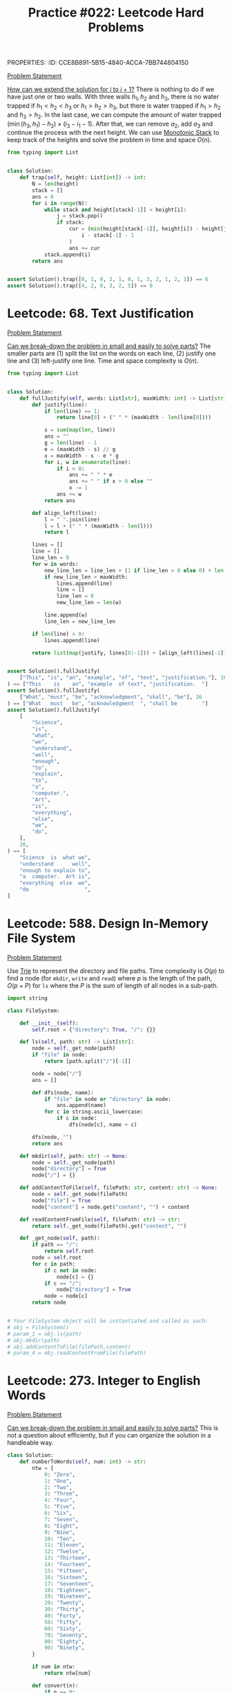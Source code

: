 PROPERTIES:
:ID:       CCE8B891-5B15-4840-ACCA-7BB744804150
:END:
#+TITLE: Practice #022: Leetcode Hard Problems

* Leetcode: 42. Trapping Rain Water
:PROPERTIES:
:ID:       08B1CF58-22CC-4634-B230-96D578138B73
:WA: 1
:END:
:LOGBOOK:
CLOCK: [2022-07-11 Mon 21:56]--[2022-07-11 Mon 22:41] =>  0:45
:END:
[[https://leetcode.com/problems/trapping-rain-water/][Problem Statement]]

[[id:45B9F3C8-D007-4980-95EF-4361906245A8][How can we extend the solution for $i$ to $i+1$?]]  There is nothing to do if we have just one or two walls.  With three walls $h_1, h_2$ and $h_3$, there is no water trapped if $h_1<h_2<h_3$ or $h_1>h_2>h_3$, but there is water trapped if $h_1>h_2$ and $h_3>h_2$.  In the last case, we can compute the amount of water trapped $(\min(h_3,h_1) - h_2) \times (i_3 - i_1 - 1)$.  After that, we can remove $a_2$, add $a_3$ and continue the process with the next height.  We can use [[id:E4CFDB04-DCFD-47E3-9ED2-0DC6446420B5][Monotonic Stack]] to keep track of the heights and solve the problem in time and space $O(n)$.

#+begin_src python
  from typing import List


  class Solution:
      def trap(self, height: List[int]) -> int:
          N = len(height)
          stack = []
          ans = 0
          for i in range(N):
              while stack and height[stack[-1]] < height[i]:
                  j = stack.pop()
                  if stack:
                      cur = (min(height[stack[-1]], height[i]) - height[j]) * (
                          i - stack[-1] - 1
                      )
                      ans += cur
              stack.append(i)
          return ans


  assert Solution().trap([0, 1, 0, 2, 1, 0, 1, 3, 2, 1, 2, 1]) == 6
  assert Solution().trap([4, 2, 0, 3, 2, 5]) == 9
#+end_src

* Leetcode: 68. Text Justification
:PROPERTIES:
:ID:       7CACB161-1117-4C63-AF27-9537365BECC4
:WA: 0
:END:
:LOGBOOK:
CLOCK: [2022-07-12 Tue 10:42]--[2022-07-12 Tue 11:11] =>  0:29
:END:
[[https://leetcode.com/problems/text-justification/][Problem Statement]]

[[id:69D68202-BF1A-4D72-A0EC-DDCBAF112500][Can we break-down the problem in small and easily to solve parts?]]  The smaller parts are (1) split the list on the words on each line, (2) justify one line and (3) left-justify one line.  Time and space complexity is $O(n)$.

#+begin_src python
  from typing import List


  class Solution:
      def fullJustify(self, words: List[str], maxWidth: int) -> List[str]:
          def justify(line):
              if len(line) == 1:
                  return line[0] + (" " * (maxWidth - len(line[0])))

              s = sum(map(len, line))
              ans = ""
              g = len(line) - 1
              e = (maxWidth - s) // g
              x = maxWidth - s - e * g
              for i, w in enumerate(line):
                  if i > 0:
                      ans += " " * e
                      ans += " " if x > 0 else ""
                      x -= 1
                  ans += w
              return ans

          def align_left(line):
              l = " ".join(line)
              l = l + (" " * (maxWidth - len(l)))
              return l

          lines = []
          line = []
          line_len = 0
          for w in words:
              new_line_len = line_len + (1 if line_len > 0 else 0) + len(w)
              if new_line_len > maxWidth:
                  lines.append(line)
                  line = []
                  line_len = 0
                  new_line_len = len(w)

              line.append(w)
              line_len = new_line_len

          if len(line) > 0:
              lines.append(line)

          return list(map(justify, lines[0:-1])) + [align_left(lines[-1])]


  assert Solution().fullJustify(
      ["This", "is", "an", "example", "of", "text", "justification."], 16
  ) == ["This    is    an", "example  of text", "justification.  "]
  assert Solution().fullJustify(
      ["What", "must", "be", "acknowledgment", "shall", "be"], 16
  ) == ["What   must   be", "acknowledgment  ", "shall be        "]
  assert Solution().fullJustify(
      [
          "Science",
          "is",
          "what",
          "we",
          "understand",
          "well",
          "enough",
          "to",
          "explain",
          "to",
          "a",
          "computer.",
          "Art",
          "is",
          "everything",
          "else",
          "we",
          "do",
      ],
      20,
  ) == [
      "Science  is  what we",
      "understand      well",
      "enough to explain to",
      "a  computer.  Art is",
      "everything  else  we",
      "do                  ",
  ]
#+end_src

* Leetcode: 588. Design In-Memory File System
:PROPERTIES:
:ID:       A65AAAF2-0F96-47F8-9A90-8F40324C00D3
:WA:       1
:END:
:LOGBOOK:
CLOCK: [2022-07-12 Tue 11:19]--[2022-07-12 Tue 12:00] =>  0:41
:END:
[[https://leetcode.com/problems/design-in-memory-file-system/][Problem Statement]]

Use [[id:5BC30FCA-3402-4DA7-89D9-7661FEBDA3A7][Trie]] to represent the directory and file paths.  Time complexity is $O(p)$ to find a node (for ~mkdir~, ~write~ and ~read~) where $p$ is the length of the path, $O(p + P)$ for ~ls~ where the $P$ is the sum of length of all nodes in a sub-path.

#+begin_src python
  import string

  class FileSystem:

      def __init__(self):
          self.root = {"directory": True, "/": {}}

      def ls(self, path: str) -> List[str]:
          node = self._get_node(path)
          if "file" in node:
              return [path.split("/")[-1]]

          node = node["/"]
          ans = []

          def dfs(node, name):
              if "file" in node or "directory" in node:
                  ans.append(name)
              for c in string.ascii_lowercase:
                  if c in node:
                      dfs(node[c], name + c)

          dfs(node, "")
          return ans

      def mkdir(self, path: str) -> None:
          node = self._get_node(path)
          node["directory"] = True
          node["/"] = {}

      def addContentToFile(self, filePath: str, content: str) -> None:
          node = self._get_node(filePath)
          node["file"] = True
          node["content"] = node.get("content", "") + content

      def readContentFromFile(self, filePath: str) -> str:
          return self._get_node(filePath).get("content", "")

      def _get_node(self, path):
          if path == "/":
              return self.root
          node = self.root
          for c in path:
              if c not in node:
                  node[c] = {}
              if c == "/":
                  node["directory"] = True
              node = node[c]
          return node


  # Your FileSystem object will be instantiated and called as such:
  # obj = FileSystem()
  # param_1 = obj.ls(path)
  # obj.mkdir(path)
  # obj.addContentToFile(filePath,content)
  # param_4 = obj.readContentFromFile(filePath)
#+end_src

* Leetcode: 273. Integer to English Words
:PROPERTIES:
:ID:       D1635740-9FA0-4CE2-8DA3-6813C8752564
:WA:       2
:END:
:LOGBOOK:
CLOCK: [2022-07-12 Tue 14:30]--[2022-07-12 Tue 15:28] =>  0:58
:END:
[[https://leetcode.com/problems/integer-to-english-words/][Problem Statement]]

[[id:69D68202-BF1A-4D72-A0EC-DDCBAF112500][Can we break-down the problem in small and easily to solve parts?]]  This is not a question about efficiently, but if you can organize the solution in a handleable way.

#+begin_src python
  class Solution:
      def numberToWords(self, num: int) -> str:
          ntw = {
              0: "Zero",
              1: "One",
              2: "Two",
              3: "Three",
              4: "Four",
              5: "Five",
              6: "Six",
              7: "Seven",
              8: "Eight",
              9: "Nine",
              10: "Ten",
              11: "Eleven",
              12: "Twelve",
              13: "Thirteen",
              14: "Fourteen",
              15: "Fifteen",
              16: "Sixteen",
              17: "Seventeen",
              18: "Eighteen",
              19: "Nineteen",
              20: "Twenty",
              30: "Thirty",
              40: "Forty",
              50: "Fifty",
              60: "Sixty",
              70: "Seventy",
              80: "Eighty",
              90: "Ninety",
          }

          if num in ntw:
              return ntw[num]

          def convert(n):
              if n == 0:
                  return []
              if n in ntw:
                  return [ntw[n]]
              if n >= 100:
                  return [ntw[n // 100], "Hundred"] + convert(n % 100)
              else:
                  return [ntw[n - (n % 10)]] + convert(n % 10)

          e = [["Billion"], ["Million"], ["Thousand"], []]
          ans = []
          while num > 0:
              cur = num % 1000
              suf = e.pop()
              if cur > 0:
                  ans = convert(cur) + suf + ans
              num = num // 1000
          return " ".join(ans)


  assert Solution().numberToWords(123) == "One Hundred Twenty Three"
  assert Solution().numberToWords(12345) == "Twelve Thousand Three Hundred Forty Five"
  assert (
      Solution().numberToWords(1234567)
      == "One Million Two Hundred Thirty Four Thousand Five Hundred Sixty Seven"
  )
#+end_src

* Leetcode: 716. Max Stack
:PROPERTIES:
:ID:       8BC92BDE-2E5B-47AB-A3DF-FE3866E3E424
:WA:       2
:END:
:LOGBOOK:
CLOCK: [2022-07-12 Tue 16:17]--[2022-07-12 Tue 17:03] =>  0:46
:END:
[[https://leetcode.com/problems/max-stack/][Problem Statement]]

- [[id:192401C2-DA6F-4496-B530-89A3546712FD][Mistake: Misread the problem]]
- [[id:3D263A82-52AE-4C90-830D-C533ABAFFF3E][Mistake: Missing required invariants]]

The source is in [[id:A0500087-56D9-4D34-936F-E8E3912C4761][Max Stack]] since it might be useful in other problems.  It was implemented with a stack to efficiently reply to ~pop~ and ~top~, a heap for ~peekMax~ and ~popMax~.  While ~top~ is $O(1)$, all other operations are $O(\log n)$.

* Leetcode: 1948. Delete Duplicate Folders in System
:PROPERTIES:
:ID:       4488F27D-F20C-46A4-AD00-771BEBB8CCD8
:WA:       4
:END:
:LOGBOOK:
CLOCK: [2022-07-13 Wed 10:20]--[2022-07-13 Wed 10:59] =>  0:39
CLOCK: [2022-07-13 Wed 08:49]--[2022-07-13 Wed 08:55] =>  0:06
CLOCK: [2022-07-12 Tue 22:00]--[2022-07-12 Tue 23:07] =>  1:07
CLOCK: [2022-07-12 Tue 17:53]--[2022-07-12 Tue 18:30] =>  0:37
:END:
[[https://leetcode.com/problems/delete-duplicate-folders-in-system/][Problem Statement]]

- [[id:DA951820-DBB5-4A7F-9401-DF5860EFAB8A][Mistake: Incorrect evaluation of solution's viability]]: Coded a more complex and /wrong/ solution using hashes to avoid time limit when the simple solution was enough.

[[id:F19C9539-EE46-41EE-8DEF-24C3076C6DC2][Can we simplify the problem while keeping it the same?]]  Imagine that we can assign an *id* for each subtree where different subtrees have different numbers and equivalent subtrees have the same number.  The problem becomes filtering all subtrees with duplicated id.  For this problem, the id can be a serialization of the subtree like one generated by a pre-order traversing of the tree.  Time complexity is $O(n)$ where $n$ is the number of nodes in the tree.

#+begin_src python
  from typing import List


  class Solution:
      def deleteDuplicateFolder(self, paths: List[List[str]]) -> List[List[str]]:
          root = {}
          for p in paths:
              node = root
              for d in p:
                  node.setdefault(d, {})
                  node = node[d]

          groups = {}

          def serialize(root):
              ans = []
              for node in sorted(root):
                  ans.append((node, serialize(root[node])))
              ans = tuple(ans)

              groups.setdefault(ans, [])
              groups[ans].append(root)
              root["__s__"] = ans

              return ans

          serialize(root)

          ans = []

          def dfs(root, path):
              if len(groups[root["__s__"]]) > 1 and len(root) > 1:
                  return

              ans.append(path[:])
              for node in root:
                  if node == "__s__":
                      continue
                  path.append(node)
                  dfs(root[node], path)
                  path.pop()

          dfs(root, [])

          return ans[1:]


  assert Solution().deleteDuplicateFolder(
      [["a"], ["c"], ["d"], ["a", "b"], ["c", "b"], ["d", "a"]]
  ) == [["d"], ["d", "a"]]
  assert Solution().deleteDuplicateFolder(
      [
          ["a"],
          ["c"],
          ["a", "b"],
          ["c", "b"],
          ["a", "b", "x"],
          ["a", "b", "x", "y"],
          ["w"],
          ["w", "y"],
      ]
  ) == [["a"], ["a", "b"], ["c"], ["c", "b"]]
  assert Solution().deleteDuplicateFolder([["a", "b"], ["c", "d"], ["c"], ["a"]]) == [
      ["a"],
      ["a", "b"],
      ["c"],
      ["c", "d"],
  ]
#+end_src

* Leetcode: 23. Merge k Sorted Lists
:PROPERTIES:
:ID:       02D2E665-4FC5-45C7-A1BF-E7CE82E67B05
:WA:       0
:END:
:LOGBOOK:
CLOCK: [2022-07-13 Wed 11:23]--[2022-07-13 Wed 11:36] =>  0:13
:END:
[[https://leetcode.com/problems/merge-k-sorted-lists/][Problem Statement]]

- [[id:192401C2-DA6F-4496-B530-89A3546712FD][Mistake: Misread the problem]]: Had to fix my code multiple times since the input and output didn't match the problem's expectations.

#+begin_src python
  # Definition for singly-linked list.
  # class ListNode:
  #     def __init__(self, val=0, next=None):
  #         self.val = val
  #         self.next = next
  class Solution:
      def mergeKLists(self, lists: List[Optional[ListNode]]) -> Optional[ListNode]:
          pq = []
          for i, l in enumerate(lists):
              if l:
                  heappush(pq, (l.val, i))

          ans = None
          last = None
          while len(pq) > 0:
              v, i = heappop(pq)
              if ans is None:
                  ans = lists[i]
                  last = lists[i]
              else:
                  last.next = lists[i]
                  last = lists[i]

              if lists[i].next:
                  heappush(pq, (lists[i].next.val, i))
                  lists[i] = lists[i].next
          return ans

#+end_src

* Leetcode: 1293. Shortest Path in a Grid with Obstacles Elimination
:PROPERTIES:
:ID:       4416AFE9-6BB7-4AF8-9F85-68BAE35D4717
:WA:       0
:END:
:LOGBOOK:
CLOCK: [2022-07-13 Wed 11:51]--[2022-07-13 Wed 12:14] =>  0:23
:END:
[[https://leetcode.com/problems/shortest-path-in-a-grid-with-obstacles-elimination/][Problem Statement]]

- [[id:8E8E98F9-335A-4279-B523-549FD9025A0C][Mistake: Picked the wrong data structure]]:  A priority queue was unnecessary to solve the problem.

[[id:DA1E3A63-73BB-475E-B087-128602B13450][Can we formulate the problem using graphs?]]  Yes.  The problem becomes do a [[id:AF8E855B-7F09-4A2C-BA75-DBA1FFEEF56F][Breadth-first search]] starting from node $(0, 0)$ and ending on $(n-1, m-1)$.  Time and space complexity is $O(N \times M \times K)$.

#+begin_src python
  from typing import List


  class Solution:
      def shortestPath(self, grid: List[List[int]], k: int) -> int:
          N = len(grid)
          M = len(grid[0])

          queue = []
          vis = [[[False] * (k + 1) for _ in range(M)] for _ in range(N)]

          queue.append((0, 1 if grid[0][0] == 1 else 0, 0, 0))
          for d, c, i, j in queue:
              if c > k:
                  continue
              if vis[i][j][c]:
                  continue
              vis[i][j][c] = True

              if i == N - 1 and j == M - 1:
                  return d

              for di, dj in [[+0, +1], [+0, -1], [+1, +0], [-1, +0]]:
                  nd = d + 1
                  nc = c + (1 if grid[i][j] == 1 else 0)
                  if 0 <= di + i < N and 0 <= dj + j < M and nc <= k:
                      queue.append((nd, nc, di + i, dj + j))

          return -1


  assert (
      Solution().shortestPath([[0, 0, 0], [1, 1, 0], [0, 0, 0], [0, 1, 1], [0, 0, 0]], 1)
      == 6
  )
  assert Solution().shortestPath([[0, 1, 1], [1, 1, 1], [1, 0, 0]], 1) == -1
#+end_src

* Leetcode: 1284. Minimum Number of Flips to Convert Binary Matrix to Zero Matrix
:PROPERTIES:
:ID:       76B022D8-9C12-4415-AFDD-837067EC49DD
:WA:       1
:END:
:LOGBOOK:
CLOCK: [2022-07-13 Wed 14:04]--[2022-07-13 Wed 14:29] =>  0:25
:END:
[[https://leetcode.com/problems/minimum-number-of-flips-to-convert-binary-matrix-to-zero-matrix/][Problem Statement]]

- [[id:192401C2-DA6F-4496-B530-89A3546712FD][Mistake: Misread the problem]]: Missed that I could also flip cells with 0.

[[id:DA1E3A63-73BB-475E-B087-128602B13450][Can we formulate the problem using graphs?]]  Each possible configuration of the binary matrix is a node in the graph, and two node are adjacent with a flip in one will generate the other.  The problem becomes do a [[id:AF8E855B-7F09-4A2C-BA75-DBA1FFEEF56F][Breadth-first search]] from the initial node to the node representing a zero matrix.  Time and space complexity is $O(n \times m \times 2^{n \times m})$.

#+begin_src python
  from typing import List


  class Solution:
      def minFlips(self, mat: List[List[int]]) -> int:
          N = len(mat)
          M = len(mat[0])

          def id(i, j):
              return 1 << (i * M + j)

          initial = 0
          for i in range(N):
              for j in range(M):
                  if mat[i][j] == 1:
                      initial = initial | id(i, j)

          seen = set()
          queue = [(0, initial)]

          for steps, state in queue:
              if state == 0:
                  return steps
              if state in seen:
                  continue
              seen.add(state)

              for i in range(N):
                  for j in range(M):
                      nstate = state
                      for di, dj in [[+0, +0], [+0, +1], [+0, -1], [+1, +0], [-1, +0]]:
                          if 0 <= di + i < N and 0 <= dj + j < M:
                              if nstate & id(di + i, dj + j) != 0:
                                  nstate = nstate & ~id(di + i, dj + j)
                              else:
                                  nstate = nstate | id(di + i, dj + j)
                      queue.append((steps + 1, nstate))
          return -1


  assert Solution().minFlips([[0, 0], [0, 1]]) == 3
  assert Solution().minFlips([[0]]) == 0
  assert Solution().minFlips([[1, 0, 0], [1, 0, 0]]) == -1
#+end_src

* Leetcode: 2123. Minimum Operations to Remove Adjacent Ones in Matrix
:PROPERTIES:
:ID:       DACEB904-5675-42F2-89E7-733320BE0751
:WA:       1
:END:
:LOGBOOK:
CLOCK: [2022-07-13 Wed 18:45]--[2022-07-13 Wed 19:14] =>  0:29
CLOCK: [2022-07-13 Wed 17:30]--[2022-07-13 Wed 18:33] =>  1:03
CLOCK: [2022-07-13 Wed 15:31]--[2022-07-13 Wed 16:50] =>  1:19
:END:
[[https://leetcode.com/problems/minimum-operations-to-remove-adjacent-ones-in-matrix/][Problem Statement]]

- [[id:B3BCF738-D1F0-4705-89B2-10B66DCE8977][Mistake: Failed to recognize a classic problem in the reduced problem]].

[[id:DA1E3A63-73BB-475E-B087-128602B13450][Can we formulate the problem using graphs?]]  The 1-cells are vertices and an edge exists if two adjacent cells (left, right, top and down) are 1-cells.  This graph is a [[id:F1D5D810-3FDF-45C3-BAF1-68584BD77DB3][Bipartite Graph]] and the problem becomes finding the [[id:A293CEDD-F976-4FA2-97F3-02DF918E73B1][Minimum vertex cover problem]] which is equivalent to [[id:2BFB9CF6-4D77-4753-88E1-B4BDF9BED66B][Maximum Bipartite Matching]] in such graphs.

#+begin_src python
  from typing import List


  class Solution:
      def minimumOperations(self, grid: List[List[int]]) -> int:
          N = len(grid)
          M = len(grid[0])

          def neighbours(i, j):
              for di, dj in [[+0, +1], [+0, -1], [+1, +0], [-1, +0]]:
                  if 0 <= di + i < N and 0 <= dj + j < M and grid[di + i][dj + j] == 1:
                      yield (di + i, dj + j)

          mt = {}

          def dfs(node, seen):
              if node in seen:
                  return False
              seen.add(node)
              for child in neighbours(*node):
                  if child not in mt or dfs(mt[child], seen):
                      mt[child] = node
                      return True
              return False

          ans = 0
          for i in range(N):
              for j in range(M):
                  if grid[i][j] == 1:
                      if dfs((i, j), set()):
                          ans += 1

          return ans // 2


  assert Solution().minimumOperations([[1, 1, 0], [0, 1, 1], [1, 1, 1]]) == 3
  assert Solution().minimumOperations([[0, 1], [1, 0]]) == 0
#+end_src

* Leetcode: 828. Count Unique Characters of All Substrings of a Given String
:PROPERTIES:
:ID:       1289D944-3EE5-4270-8F29-69047B204213
:WA:       1
:END:
:LOGBOOK:
CLOCK: [2022-07-14 Thu 09:20]--[2022-07-14 Thu 09:57] =>  0:37
CLOCK: [2022-07-13 Wed 21:49]--[2022-07-13 Wed 21:52] =>  0:03
CLOCK: [2022-07-13 Wed 21:30]--[2022-07-13 Wed 21:40] =>  0:10
CLOCK: [2022-07-13 Wed 20:18]--[2022-07-13 Wed 21:21] =>  1:03
CLOCK: [2022-07-13 Wed 19:25]--[2022-07-13 Wed 19:32] =>  0:07
:END:
[[https://leetcode.com/problems/count-unique-characters-of-all-substrings-of-a-given-string/][Problem Statement]]

- [[id:192401C2-DA6F-4496-B530-89A3546712FD][Mistake: Misread the problem]]
- [[id:298CCCF3-C9A7-4FEC-BE7B-17CF0F67332C][Mistake: Bug caused by incorrect assumption]]
- [[id:56B18554-8EDB-44AF-B72A-8FD307B2980C][Mistake: High constant factor in the implementation]]

[[id:26656051-E32D-42FE-9315-05ADB46A1A82][Can we reuse or extend a solution from a sub-problem to solve the next sub-problem more efficiently?]]  Let $f(i)=\sum_{i \leq j < n} countUniqueChars(j)$ the function that we want to compute efficiently.  Be $i$ the first index from the left to right that is duplicated, and $j$ an index where $s[i]=s[j]$ and $i<j$.  We know that $f(i+1)=1+2+3+..+(n-i-1)$ since there is no duplicates and all letters in all substrings are counted.  All substring starting on $i+1$ and ending on $i+1,i+2,..,j-1$ will count one more letter when extend to $i$.  All substring starting on $i+1$ and ending on $j, j+1, ..., n$ will not count one when extended.  So, $f(i)=f(i+1) + (j - i)$.  Now, suppose that $s[i]$ is the third occurence of $s[i]$ from left to right.  Be $k$ an index where $s[i]=s[k]$ and $j<k$.  In this case, $f(i)= f(i+1) + (j - i) - (k - j)$, since all substrings starting on $i+1$ and ending on $k$ will not contribute to the sum of count of unique chars anymore.  Time and space complexity is $O(n)$.

#+begin_src python
  class Solution:
      def uniqueLetterString(self, s: str) -> int:
          N = len(s)

          nxt = {}
          last = {}
          for c in set(s):
              last[c] = N
              nxt[N, c] = N

          for i in range(N - 1, -1, -1):
              nxt[i, s[i]] = last[s[i]]
              last[s[i]] = i

          ans = 0
          cur = 0
          for i in range(N - 1, -1, -1):
              j = nxt[i, s[i]]
              k = nxt[j, s[i]]
              cur += (j - i) - (k - j)
              ans += cur
          return ans


  assert Solution().uniqueLetterString("ABC") == 10
  assert Solution().uniqueLetterString("ABA") == 8
  assert Solution().uniqueLetterString("LEETCODE") == 92
#+end_src

* Leetcode: 127. Word Ladder
:PROPERTIES:
:ID:       6EB17048-DA8B-443F-A28A-630DF77246B6
:WA:       0
:END:
:LOGBOOK:
CLOCK: [2022-07-14 Thu 10:45]--[2022-07-14 Thu 11:02] =>  0:17
:END:
[[https://leetcode.com/problems/word-ladder/][Problem Statement]]

[[id:DA1E3A63-73BB-475E-B087-128602B13450][Can we formulate the problem using graphs?]]  Words are vertices and two words that match the problem's constraints are connected by an edge.  [[id:69D68202-BF1A-4D72-A0EC-DDCBAF112500][Can we break-down the problem in small and easily to solve parts?]]  Find the shortest path ~beginWord~ to ~endWord~ using a [[id:AF8E855B-7F09-4A2C-BA75-DBA1FFEEF56F][Breadth-first search]], and computing the edges in an efficient way since $O(n^2 \times 10)$ won't make the cut.  [[id:638547C6-7305-4AA8-A57B-D570C1C323DD][Can we first generate all candidates and then pick the best one?]]  For a given word, we can generate all possible transformations and create the edge with only the ones that appear in the dictionary.  This can be done in $O(n \times 250)$ since the max length is 10 and there are 25 different letter to try in each position.  Time and space complexity is $O(n)$.

#+begin_src python
  from typing import List
  import string


  class Solution:
      def ladderLength(self, beginWord: str, endWord: str, wordList: List[str]) -> int:
          W = set(wordList)
          L = set(beginWord)
          for w in W:
              for c in w:
                  L.add(c)

          def adj(s):
              for i in range(len(s)):
                  for c in string.ascii_lowercase:
                      if c != s[i]:
                          nw = s[0:i] + c + s[i + 1 :]
                          if nw in W:
                              yield nw

          queue = [(0, beginWord)]
          seen = set()
          for steps, u in queue:
              if u == endWord:
                  return steps + 1
              if u in seen:
                  continue
              seen.add(u)

              for v in adj(u):
                  if v not in seen:
                      queue.append((steps + 1, v))

          return 0


  assert (
      Solution().ladderLength("hit", "cog", ["hot", "dot", "dog", "lot", "log", "cog"])
      == 5
  )
  assert Solution().ladderLength("hit", "cog", ["hot", "dot", "dog", "lot", "log"]) == 0
#+end_src

* Leetcode: 1675. Minimize Deviation in Array
:PROPERTIES:
:ID:       B9F5B1C1-6ED3-49C5-9AA1-6F0D56434720
:END:
:LOGBOOK:
CLOCK: [2022-07-14 Thu 18:46]--[2022-07-14 Thu 19:22] =>  0:36
CLOCK: [2022-07-14 Thu 16:54]--[2022-07-14 Thu 18:16] =>  1:22
CLOCK: [2022-07-14 Thu 12:18]--[2022-07-14 Thu 12:39] =>  0:21
:END:
[[https://leetcode.com/problems/minimize-deviation-in-array/][Problem Statement]]

- [[id:1AE37D0A-8E53-4F30-BBBE-114219226182][Mistake: Failed to find efficient solution for the alternative problem]].  I tried to represent the problem using intervals, but didn't really try to solve it.  After the tip, I came back to the problem and could solve it.

[[id:F19C9539-EE46-41EE-8DEF-24C3076C6DC2][Can we simplify the problem while keeping it the same?]]  In the original problem, you can either divide (decrease) even number or multiply (increase) odd numbers.  As there is no need to minimize the number of operations, we can divide all numbers as much as we can and solve the problem where we will only increase the numbers.  Each turn, we remove the smallest element and add it's double back to the [[id:FCBEA48C-CFF6-43C4-B430-BCD00E245D22][Priority-Queue]].  We keep the maximum after each update.  This will be enough for us to compute the shortest interval that contains at least one of each given numbers.  Time complexity is $O(n \log n)$ and space is $O(n)$.

#+begin_src python
  class Solution:
      def minimumDeviation(self, nums: List[int]) -> int:
          if len(nums) == 1:
              return 0

          seen = set()
          min_pq = []
          max_pq = []

          def push(a, b):
              if (a, b) not in seen:
                  heappush(min_pq, (a, b))
                  heappush(max_pq, (-a, b))
                  seen.add((a, b))

          def pop():
              a, b = heappop(min_pq)
              seen.remove((a, b))
              while len(max_pq) > 0 and (-max_pq[0][0], max_pq[0][1]) not in seen:
                  heappop(max_pq)
              return (a, b)

          k = 0
          for i in nums:
              if i % 2 == 1:
                  push(i, i * 2)
                  k += 2
              else:
                  j = i
                  while j % 2 == 0 and j > 0:
                      j = j // 2
                      k += 1
                  push(j, i)
                  k += 1

          ans = -max_pq[0][0] - min_pq[0][0]
          for i in range(k):
              cur = -max_pq[0][0] - min_pq[0][0]
              ans = min(ans, cur)
              left, right = pop()
              if left * 2 <= right:
                  push(left * 2, right)
              else:
                  push(left, right)

          return ans
#+end_src

* Leetcode: 632. Smallest Range Covering Elements from K Lists
:PROPERTIES:
:ID:       78E9E2DA-8ED3-4E3E-828D-9885691D0D9A
:WA:       0
:END:
:LOGBOOK:
CLOCK: [2022-07-15 Fri 09:23]--[2022-07-15 Fri 09:38] =>  0:15
CLOCK: [2022-07-14 Thu 20:21]--[2022-07-14 Thu 20:33] =>  0:12
:END:
[[https://leetcode.com/problems/smallest-range-covering-elements-from-k-lists/][Problem Statement]]

- [[id:CCCF9587-5365-4BB0-B0D3-8FC82D55E781][Mistake: Failed to recognize known problem]]

[[id:64E7E55B-09A9-4022-AB5E-1D25FC64EAC9][Is there an alternative problem easier to solve?]]  This problem is similar to [[id:02D2E665-4FC5-45C7-A1BF-E7CE82E67B05][Leetcode: 23. Merge k Sorted Lists]].  The difference is that we have to keep the maximum of the next candidates while we remove one by one from the smaller to the greater.

#+begin_src python
  from typing import List
  from heapq import heappush, heappop


  class Solution:
      def smallestRange(self, nums: List[List[int]]) -> List[int]:
          pq = []
          for i, ns in enumerate(nums):
              heappush(pq, (ns[0], 0, i))

          def best(a, b):
              sa = a[1] - a[0]
              sb = b[1] - b[0]
              if sa < sb or (sa == sb and a[0] < b[0]):
                  return a
              return b

          ans = [min(ns[0] for ns in nums), max(ns[0] for ns in nums)]
          upper_bound = ans[1]
          while True:
              v, k, i = heappop(pq)
              ans = best(ans, [v, upper_bound])

              nk = k + 1
              if nk == len(nums[i]):
                  break
              nv = nums[i][nk]
              upper_bound = max(upper_bound, nv)

              heappush(pq, (nv, nk, i))
          return ans


  assert Solution().smallestRange(
      [[4, 10, 15, 24, 26], [0, 9, 12, 20], [5, 18, 22, 30]]
  ) == [20, 24]
  assert Solution().smallestRange([[1, 2, 3], [1, 2, 3], [1, 2, 3]]) == [1, 1]
#+end_src

[[id:46522C06-DAC3-4986-A13A-17C2ED44ADD1][Can we formulate the problem as sliding window?]]  Yes, if the input was a list.  [[id:42B21DBC-4951-4AF2-8C41-A646F5675365][Can we pre-process the input in a way to make easy to solve the problem?]]  In this case, we want to pre-process to use a sliding window.  Be $l$ a list of pairs $(a, b)$ sorted by $a$ where $a$ is a number of the list $nums[b]$.  A valid solution for the original problem is a subsequence of $l$ where there is at least one number from each list in $nums$.  We can start our window with the first element and slide it to the right.  After we add a new item to the window, we can remove the left-most elements that have at least one more element from the same list in the window.  While doing this, we can update the best interval found so far.

#+begin_src python
  from typing import List


  class Solution:
      def smallestRange(self, nums: List[List[int]]) -> List[int]:
          horizon = []
          for i, ns in enumerate(nums):
              for n in ns:
                  horizon.append((n, i))
          horizon.sort()

          covered = [0] * len(nums)
          total_covered = 0

          def best(a, b):
              sa = a[1] - a[0]
              sb = b[1] - b[0]
              if sa < sb or (sa == sb and a[0] < b[0]):
                  return a
              return b

          ans = [horizon[0][0], horizon[-1][0]]
          i = 0
          covered[horizon[0][1]] = 1
          total_covered = 1

          for j in range(1, len(horizon)):
              jv, jk = horizon[j]
              total_covered += 1 if covered[jk] == 0 else 0
              covered[jk] += 1

              while covered[horizon[i][1]] > 1:
                  covered[horizon[i][1]] -= 1
                  i += 1

              if total_covered == len(nums):
                  iv, ik = horizon[i]
                  ans = best(ans, [iv, jv])

          return ans


  assert Solution().smallestRange(
      [[4, 10, 15, 24, 26], [0, 9, 12, 20], [5, 18, 22, 30]]
  ) == [20, 24]
  assert Solution().smallestRange([[1, 2, 3], [1, 2, 3], [1, 2, 3]]) == [1, 1]
#+end_src

* Leetcode: 224. Basic Calculator
:PROPERTIES:
:ID:       C5B34111-0588-4C40-B161-133ED4759B37
:WA:       1
:END:
:LOGBOOK:
CLOCK: [2022-07-15 Fri 13:57]--[2022-07-15 Fri 15:12] =>  1:15
:END:
[[https://leetcode.com/problems/basic-calculator/][Problem Statement]]

- [[id:29B5FD8A-98FD-48CE-8C30-04671E44AD27][Mistake: Missing edge case]].  I came up with ~-(-2)~ and forgot about ~(8)~ which is also a valid expression.

The trick part is how we are going to handle the unary minus operator.  [[id:F19C9539-EE46-41EE-8DEF-24C3076C6DC2][Can we simplify the problem while keeping it the same?]]  It would make the problem easier if all operator were binary what would require to transform ~-2~ in ~0-2~.  There is only two cases were ~-~ is an unary operator: (1) it occurs in the beginning of the stack or (2) after an open parentheses.  While parsing, we can insert a ~0~ at the right moment and make sure that all operators are binary.  Time and space complexity is $O(n)$.

#+begin_src python
  class Solution:
      def calculate(self, s: str) -> int:
          s = "(" + s + ")"

          st = []
          op = []
          i = 0
          maybe_unary = None

          while i < len(s):
              if s[i] == "(":
                  op.append("(")
                  maybe_unary = True
                  i += 1
              elif "0" <= s[i] <= "9":
                  j = i
                  n = 0
                  while j < len(s) and "0" <= s[j] <= "9":
                      n = n * 10 + ord(s[j]) - ord("0")
                      j += 1
                  st.append(n)
                  maybe_unary = False
                  i = j
              elif s[i] == " ":
                  i += 1
              else:
                  while len(op) > 0:
                      if op[-1] == "+":
                          b = st.pop()
                          a = st.pop()
                          st.append(a + b)
                          op.pop()
                      elif op[-1] == "-":
                          b = st.pop()
                          a = st.pop()
                          st.append(a - b)
                          op.pop()
                      elif op[-1] == "(":
                          if s[i] == ")":
                              op.pop()
                          break

                  if s[i] == "-" and maybe_unary:
                      st.append(0)

                  if s[i] != ")":
                      op.append(s[i])

                  maybe_unary = False
                  i += 1

          return st[0]

  assert Solution().calculate("1 + 1") == 2
  assert Solution().calculate(" 2-1 + 2 ") == 3
  assert Solution().calculate("(1+(4+5+2)-3)+(6+8)") == 23
  assert Solution().calculate("-(-2)") == 2
  assert Solution().calculate("(2)") == 2
#+end_src

#+begin_src python
  class Solution:
      def calculate(self, s: str) -> int:
          s = "(" + s + ")"
          N = len(s)

          def dfs(i, left, right, sign):
              if i == N:
                  return left + sign * right

              if s[i] == " ":
                  return dfs(i + 1, left, right, sign)

              if s[i].isdigit():
                  j = i
                  while j < N and s[j].isdigit():
                      j += 1
                  return dfs(j, left, int(s[i:j]), sign)

              if s[i] in "+-":
                  return dfs(i + 1, left + sign * right, 0, +1 if s[i] == "+" else -1)

              if s[i] == "(":
                  ni, right = dfs(i + 1, 0, 0, +1)
                  return dfs(ni, left + sign * right, 0, +1)

              return i + 1, left + sign * right

          return dfs(0, 0, 0, +1)
#+end_src

* Leetcode: 631. Design Excel Sum Formula
:PROPERTIES:
:ID:       182C19E0-01FA-46DF-9F15-1BD4BD7C02CA
:WA:       1
:END:
:LOGBOOK:
CLOCK: [2022-07-15 Fri 21:23]--[2022-07-15 Fri 21:28] =>  0:05
CLOCK: [2022-07-15 Fri 20:10]--[2022-07-15 Fri 20:41] =>  0:31
CLOCK: [2022-07-15 Fri 18:43]--[2022-07-15 Fri 19:09] =>  0:26
CLOCK: [2022-07-15 Fri 18:15]--[2022-07-15 Fri 18:39] =>  0:24
:END:
[[https://leetcode.com/problems/design-excel-sum-formula/][Problem Statement]]

- [[id:3D263A82-52AE-4C90-830D-C533ABAFFF3E][Mistake: Missing required invariants]].  The cache has to be invalidate after ~set~ and ~sum~, but I forgot the last one.

[[id:DA1E3A63-73BB-475E-B087-128602B13450][Can we formulate the problem using graphs?]]  Cells are edges on the graph.  Fixed-value cells don't have any outgoing edges while formula-cells have edges to all cells that need to be summed.  As there is no cicle on the formulas, the graph is an [[id:81260E21-C442-48DE-A414-CA7B83F2C404][Directed Acyclic Graph]] what allows us to recursively compute the formulas values using cache to avoid repeating computation.  Time complexity of ~get~ and ~sum~ is $O(r^2 \times c^2)$ since there at most $(n \times (n-1))/2$ edges on a [[id:81260E21-C442-48DE-A414-CA7B83F2C404][Directed Acyclic Graph]] with $n$ edges.  As there are $r \times c$ vertices in the graph, the search-space is at most $O(r \times c)$ with $O(r \times c)$ the value of each formula.  Space complexity is $O(r \times c)$.

#+begin_src python
  from typing import List


  class Excel:
      def __init__(self, height: int, width: str):
          self.s = [[0] * 100 for _ in range(100)]
          self.cache = {}

      def set(self, row: int, column: str, val: int) -> None:
          self.s[row][self._col2idx(column)] = val
          self.cache = {}

      def get(self, row: int, column: str) -> int:
          return self._get(row, self._col2idx(column))

      def _get(self, row, col):
          v = self.s[row][col]
          if isinstance(v, int):
              return v

          if (row, col) in self.cache:
              return self.cache[row, col]
          v = self._compute(v)
          self.cache[row, col] = v
          return v

      def sum(self, row: int, column: str, numbers: List[str]) -> int:
          self.s[row][self._col2idx(column)] = numbers
          self.cache = {}
          return self.get(row, column)

      def _compute(self, numbers):
          ans = 0
          for n in numbers:
              if ":" not in n:
                  ans += self._get(*self._s2idxs(n))
                  continue
              f, t = n.split(":")
              fi, fj = self._s2idxs(f)
              ti, tj = self._s2idxs(t)
              for i in range(fi, ti + 1):
                  for j in range(fj, tj + 1):
                      ans += self._get(i, j)
          return ans

      def _col2idx(self, c):
          return ord(c) - ord("A")

      def _s2idxs(self, s):
          return (int(s[1:]), self._col2idx(s[0]))


  # Your Excel object will be instantiated and called as such:
  # obj = Excel(height, width)
  # obj.set(row,column,val)
  # param_2 = obj.get(row,column)
  # param_3 = obj.sum(row,column,numbers)
#+end_src

* Leetcode: 815. Bus Routes
:PROPERTIES:
:ID:       28344F2B-F9AE-430E-A621-350AC5DE4933
:WA:       2
:END:
:LOGBOOK:
CLOCK: [2022-07-15 Fri 22:53]--[2022-07-15 Fri 23:37] =>  0:44
:END:
[[https://leetcode.com/problems/bus-routes/][Problem Statement]]

- [[id:29B5FD8A-98FD-48CE-8C30-04671E44AD27][Mistake: Missing edge case]]. Did not think about ~source = target~ case.
- [[id:DA951820-DBB5-4A7F-9401-DF5860EFAB8A][Mistake: Incorrect evaluation of solution's viability]].  Thought that [[id:AF8E855B-7F09-4A2C-BA75-DBA1FFEEF56F][Breadth-first search]] alternating between bus and stop would pass in the time limit.

[[id:DA1E3A63-73BB-475E-B087-128602B13450][Can we formulate the problem using graphs?]]  Stops are vertices and they are connected if there is a route that connect them.  Create a map from stops to routes and them perform a [[id:AF8E855B-7F09-4A2C-BA75-DBA1FFEEF56F][Breadth-first search]] starting on ~source~.  Time and space complexity is $O(n \times m)$.

Solution building the Build adjacency matrix:
#+begin_src python
  from typing import List


  class Solution:
      def numBusesToDestination(
          self, routes: List[List[int]], source: int, target: int
      ) -> int:
          if source == target:
              return 0

          stops = {}
          for bus, r in enumerate(routes):
              for stop in r:
                  stops.setdefault(stop, [])
                  stops[stop].append(bus)

          vis = [False] * len(routes)
          adj = [set() for _ in range(len(routes))]
          for _, bus in stops.items():
              for i in range(len(bus)):
                  for j in range(i + 1, len(bus)):
                      adj[bus[i]].add(bus[j])
                      adj[bus[j]].add(bus[i])

          queue = [(b, 1) for b in stops.get(source, [])]
          for u, steps in queue:
              if target in routes[u]:
                  return steps
              if vis[u]:
                  continue
              vis[u] = True
              for v in adj[u]:
                  if not vis[v]:
                      queue.append((v, steps + 1))
          return -1


  assert Solution().numBusesToDestination([[1, 2, 7], [3, 6, 7]], 1, 6) == 2
  assert (
      Solution().numBusesToDestination(
          [[7, 12], [4, 5, 15], [6], [15, 19], [9, 12, 13]], 15, 12
      )
      == -1
  )
#+end_src

Without building the adjacency matrix:
#+begin_src python
  from typing import List


  class Solution:
      def numBusesToDestination(
          self, routes: List[List[int]], source: int, target: int
      ) -> int:
          if source == target:
              return 0

          stops = {}
          for bus, r in enumerate(routes):
              for stop in r:
                  stops.setdefault(stop, [])
                  stops[stop].append(bus)

          vis = [False] * len(routes)
          queue = [(source, 0)]
          for u, steps in queue:
              if u == target:
                  return steps
              for bus in stops.get(u, []):
                  if not vis[bus]:
                      vis[bus] = True
                      for v in routes[bus]:
                          queue.append((v, steps + 1))
          return -1


  assert Solution().numBusesToDestination([[1, 2, 7], [3, 6, 7]], 1, 6) == 2
  assert (
      Solution().numBusesToDestination(
          [[7, 12], [4, 5, 15], [6], [15, 19], [9, 12, 13]], 15, 12
      )
      == -1
  )
#+end_src

* Leetcode: 212. Word Search II
:PROPERTIES:
:ID:       61355872-3E7E-4DFB-A470-0C0395CF9E5E
:WA:       2
:END:
:LOGBOOK:
CLOCK: [2022-07-16 Sat 13:28]--[2022-07-16 Sat 13:31] =>  0:03
CLOCK: [2022-07-16 Sat 12:22]--[2022-07-16 Sat 12:26] =>  0:04
CLOCK: [2022-07-16 Sat 09:54]--[2022-07-16 Sat 10:02] =>  0:08
CLOCK: [2022-07-16 Sat 08:00]--[2022-07-16 Sat 08:32] =>  0:32
:END:
[[https://leetcode.com/problems/word-search-ii/][Problem Statement]]

- [[id:56B18554-8EDB-44AF-B72A-8FD307B2980C][Mistake: High constant factor in the implementation]].  Did not implement any prune to the backtracking.

[[id:42B21DBC-4951-4AF2-8C41-A646F5675365][Can we pre-process the input in a way to make easy to solve the problem?]]  The problem requires backtracking the board to find words.  Instead of look up the words on a list, we create a [[id:5BC30FCA-3402-4DA7-89D9-7661FEBDA3A7][Trie]] with all words on the dictionary and backtrack while we traverse the tree.  Words found are removed from the tree to avoid finding the same word over and over again.  Time complexity is $O(4 \times 10 \times n^2), and space complexity is $O(\sum|word[i]|)$.

#+begin_src python
  from typing import List


  class Solution:
      def findWords(self, board: List[List[str]], words: List[str]) -> List[str]:
          N = len(board)
          M = len(board[0])

          root = {}
          for w in words:
              node = root
              for c in w:
                  node.setdefault(c, {})
                  node = node[c]
              node["$"] = w

          ans = set()

          def dfs(i, j, node):
              if node.get("$"):
                  ans.add(node["$"])
                  del node["$"]

              c = board[i][j]
              board[i][j] = "*"
              for di, dj in [[+0, +1], [+0, -1], [+1, +0], [-1, +0]]:
                  ni = di + i
                  nj = dj + j
                  if 0 <= ni < N and 0 <= nj < M and board[ni][nj] in node:
                      dfs(ni, nj, node[board[ni][nj]])
                      if len(node[board[ni][nj]]) == 0:
                          del node[board[ni][nj]]
              board[i][j] = c

          for i in range(N):
              for j in range(M):
                  if board[i][j] in root:
                      dfs(i, j, root[board[i][j]])

          return list(ans)


  assert Solution().findWords(
      [
          ["o", "a", "a", "n"],
          ["e", "t", "a", "e"],
          ["i", "h", "k", "r"],
          ["i", "f", "l", "v"],
      ],
      ["oath", "pea", "eat", "rain"],
  ) == ["eat", "oath"]
  assert Solution().findWords([["a", "b"], ["c", "d"]], ["abcb"]) == []
#+end_src

* Leetcode: 269. Alien Dictionary
:PROPERTIES:
:ID:       1C9EFDE5-E454-422E-9918-2CF189F61B9D
:WA:       3
:END:
:LOGBOOK:
CLOCK: [2022-07-16 Sat 14:56]--[2022-07-16 Sat 15:33] =>  0:37
CLOCK: [2022-07-16 Sat 14:32]--[2022-07-16 Sat 14:51] =>  0:19
:END:
[[https://leetcode.com/problems/alien-dictionary/][Problem Statement]]

- [[id:29B5FD8A-98FD-48CE-8C30-04671E44AD27][Mistake: Missing edge case]].  Did not create edge case for all properties of the problem.

[[id:DA1E3A63-73BB-475E-B087-128602B13450][Can we formulate the problem using graphs?]]  Letters are vertices and an edge $(u,v)$ means that the letter $u$ comes before $v$ in the alphabet.  This is a [[id:ABCED065-0F63-4FFE-8FEC-2D2615196BF7][Directed Graph]], if there are cycles in this graph then there is no way to build the alphabet because $u, v_1, v_2, ..., v_k, u$ means that $u$ comes before $u$ in the alphabet what is impossible.  So, we have to check if the graph is an [[id:81260E21-C442-48DE-A414-CA7B83F2C404][Directed Acyclic Graph]] and produce a [[id:80122A2F-3B84-48B1-B10D-6ACEE4373298][Topological Sort]] for it.  Time complexity is $O(n)$ and space complexity is $O(1)$.

#+begin_src python
  from typing import List

  class Solution:
      def alienOrder(self, words: List[str]) -> str:
          adj = {}
          for w1, w2 in zip(words, words[1:]):
              if len(w2) < len(w1) and w1.startswith(w2):
                  return ""
              for c1, c2 in zip(w1, w2):
                  if c1 != c2:
                      adj.setdefault(c1, set())
                      adj[c1].add(c2)
                      break

          NOT_VISITED = "NOT_VISITED"
          OPEN = "OPEN"
          CLOSED = "CLOSED"

          status = {c: NOT_VISITED for w in words for c in w}
          ans = []

          def dfs(u):
              if status[u] == CLOSED:
                  return True
              if status[u] == OPEN:
                  return False

              status[u] = OPEN
              for v in adj.get(u, []):
                  if not dfs(v):
                      return False

              ans.append(u)
              status[u] = CLOSED
              return True

          for c in status:
              if status[c] == NOT_VISITED:
                  if not dfs(c):
                      return ""

          return "".join(reversed(ans))

  assert Solution().alienOrder(["wrt","wrf","er","ett","rftt"]) == "wertf"
  assert Solution().alienOrder(["z","x"]) == "zx"
  assert Solution().alienOrder(["z","x","z"]) == ""
  assert Solution().alienOrder(["z","z"]) == "z"
  assert Solution().alienOrder(["abc","ab"]) == ""
#+end_src

* Leetcode: 239. Sliding Window Maximum
:PROPERTIES:
:ID:       373321D0-BE83-41C2-9C7E-10C33EEAF9CF
:END:
:LOGBOOK:
CLOCK: [2022-07-16 Sat 16:34]--[2022-07-16 Sat 16:51] =>  0:17
:END:
[[https://leetcode.com/problems/sliding-window-maximum/][Problem Statement]]

This problem is similar to [[id:798B6359-F1A6-4B42-BBA1-2120D8CD228B][Sliding Window Maximum]].

#+begin_src python
  from typing import List
  from collections import deque


  class Solution:
      def maxSlidingWindow(self, nums: List[int], k: int) -> List[int]:
          queue = deque()
          ans = []
          for i in range(0, len(nums)):
              while len(queue) > 0 and queue[-1][0] < nums[i]:
                  queue.pop()
              queue.append((nums[i], i))
              if i >= k - 1:
                  if queue[0][1] == i - k:
                      queue.popleft()
                  ans.append(queue[0][0])

          return ans


  assert Solution().maxSlidingWindow([1, 3, -1, -3, 5, 3, 6, 7], 3) == [3, 3, 5, 5, 6, 7]
  assert Solution().maxSlidingWindow([1], 1) == [1]
#+end_src

* Leetcode: 818. Race Car
:PROPERTIES:
:ID:       3904F180-0CAC-46C5-8ECE-2DAB9517B777
:END:
:LOGBOOK:
CLOCK: [2022-07-16 Sat 17:00]--[2022-07-16 Sat 18:15] =>  1:15
:END:
[[https://leetcode.com/problems/race-car/][Problem Statement]]

- [[id:298CCCF3-C9A7-4FEC-BE7B-17CF0F67332C][Mistake: Bug caused by incorrect assumption]].  Started to look for prunes and added one to avoid numbers greater than ~target~.
- [[id:3C649CC4-0609-4686-96C3-5F774F9C0292][Mistake: Failed to consider different strategies to solve the problem]].  Came up with [[id:AF8E855B-7F09-4A2C-BA75-DBA1FFEEF56F][Breadth-first search]] and didn't ask myself if I could solve the problem using [[id:241ABA4C-A86F-405F-B6FC-85BF441EB24B][Dynamic Programming]].
- [[id:27524F0A-5DA2-4768-8897-2934633CB62F][Mistake: Missing inspection of test cases]].  The test case ~5~ gave a hint which I didn't see because I rushed to code the BFS.

[[id:F19C9539-EE46-41EE-8DEF-24C3076C6DC2][Can we simplify the problem while keeping it the same?]]  As in [[id:B9F5B1C1-6ED3-49C5-9AA1-6F0D56434720][Leetcode: 1675. Minimize Deviation in Array]], we can reduce the number of different operations by thinking on the problem to get from $0$ to $i$ only doing forward moves.  $dp[i]$ is the number of steps to get from $0$ to $i$ starting with speed 1.  The best way to get close to $i$ is to accelerate as much as possible.  Be $j$ the closest position to $i$ that we can get accelerating $t$ times at speed $s$.  If $i=j$, the solution is $dp[i]=t$.  Otherwise, $j<i$ and you can either go back to $k$ accelerating $p$ times and then try to go to $i$ or accelerate one more time and then go back to $i$.  Therefore, $dp[i]=min(t + 1 + p + 1 + dp[i - (j - k)], t + 1 + dp[t + s - i] + 1)$ for all $k$.  In summary, the idea is to define the search-space as distances from $0$ to $i$ where $0 \leq i \leq target$.  Space complexity is $O(target)$ and time complexity is $O(target \times \log(target))$.

#+begin_src python
  class Solution:
      def racecar(self, target: int) -> int:
          dp = [0] * (target + 1)
          dp[0] = 0

          def stops(target):
              pos = 0
              speed = 1
              steps = 0
              yield (pos, speed, steps)
              while pos + speed <= i:
                  pos += speed
                  speed *= 2
                  steps += 1
                  yield (pos, speed, steps)


          for i in range(1, target + 1):
              ,*_, (pos, speed, steps) = stops(i)
              if pos == i:
                  dp[i] = steps
                  continue

              dp[i] = steps + 1 + dp[(pos + speed) - i] + 1
              for rpos, _, rsteps in stops(pos):
                  dp[i] = min(dp[i], steps + 1 + rsteps + 1 + dp[i - (pos - rpos)])

          return dp[target]

  assert Solution().racecar(3) == 2
  assert Solution().racecar(6) == 5

#+end_src

[[id:AF8E855B-7F09-4A2C-BA75-DBA1FFEEF56F][Breadth-first search]] solution starts by doing as much ~A~ as possible and them searching for the optimal path:
#+begin_src python
  class Solution:
      def racecar(self, target: int) -> int:
          seen = set()

          pos = 0
          speed = 1
          steps = 0
          while pos + speed <= target:
              pos += speed
              speed *= 2
              steps += 1

          queue = [(pos, speed, steps)]
          for pos, speed, steps in queue:
              if pos == target:
                  return steps

              if (pos, speed) in seen:
                  continue
              seen.add((pos, speed))

              queue.append((pos + speed, speed * 2, steps + 1))
              if speed > 0:
                  queue.append((pos, -1, steps + 1))
              else:
                  queue.append((pos, +1, steps + 1))


  assert Solution().racecar(3) == 2
  assert Solution().racecar(6) == 5
#+end_src

* Leetcode: 1289. Minimum Falling Path Sum II
:PROPERTIES:
:ID:       629C75D4-0704-4D15-8D20-F818DBCB5F61
:WA:       0
:END:
:LOGBOOK:
CLOCK: [2022-07-17 Sun 14:54]--[2022-07-17 Sun 15:26] =>  0:32
:END:
[[https://leetcode.com/problems/minimum-falling-path-sum-ii/][Problem Statement]]

- [[id:DA951820-DBB5-4A7F-9401-DF5860EFAB8A][Mistake: Incorrect evaluation of solution's viability]].  First solution was $O(n^4)$ which was solution after manual test with $100 \times 100$ grid.
- [[id:37AF9679-42D1-4A85-9927-2A590268AD87][Blackbox: You solved a similar problem]],  where you had a fast way to pick the best result from the left and right ([[id:D00AC85C-A22C-4946-B379-812595D8387B][Leetcode: 1563. Stone Game V]]).

[[id:69D68202-BF1A-4D72-A0EC-DDCBAF112500][Can we break-down the problem
 in small and easily to solve parts?]]  The best path that ends on $(i, j)$ is either one path that ended on its left or its right.  Be $left(j)$ the minimum path that ended on any of $(i-1, 0), (i-1, 1), .., (i-1, j)$ cells, and $right(j)$ the minimum path that ended on any of $(i-1, j+1), (i-1, j+2), .., (i-1, M-1)$.  Given that, we can compute $dp[i][j]=grid[i][j]+min(left[j-1], right[j+1])$.  Time and space complexity is $O(n^2)$.

#+begin_src python
  from typing import List


  class Solution:
      def minFallingPathSum(self, grid: List[List[int]]) -> int:
          N = len(grid)
          M = len(grid[0])

          if N == 1 and M == 1:
              return grid[0][0]

          dp = [[float("inf")] * M for _ in range(N)]
          left = [float("inf")] * M
          right = [float("inf")] * M

          for i in range(N):
              for j in range(M):
                  if i == 0:
                      dp[i][j] = grid[i][j]
                      continue

                  dp[i][j] = grid[i][j]
                  if j == 0:
                      dp[i][j] += right[j + 1]
                  elif j == M - 1:
                      dp[i][j] += left[j - 1]
                  else:
                      dp[i][j] += min(left[j - 1], right[j + 1])

              if i < M - 1:
                  for j in range(M):
                      left[j] = min(dp[i][j], float("inf") if j == 0 else left[j - 1])
                  for j in range(M - 1, -1, -1):
                      right[j] = min(
                          dp[i][j], float("inf") if j == M - 1 else right[j + 1]
                      )

          return min(dp[N - 1][j] for j in range(M))


  assert Solution().minFallingPathSum([[1, 2, 3], [4, 5, 6], [7, 8, 9]]) == 13
  assert Solution().minFallingPathSum([[7]]) == 7
#+end_src

* Leetcode: 1987. Number of Unique Good Subsequences
:PROPERTIES:
:ID:       A2635C55-6A7B-4295-A3B5-E1A7C8861F11
:END:
:LOGBOOK:
CLOCK: [2022-07-17 Sun 19:06]--[2022-07-17 Sun 20:23] =>  1:17
CLOCK: [2022-07-17 Sun 16:15]--[2022-07-17 Sun 17:07] =>  0:52
:END:
[[https://leetcode.com/problems/number-of-unique-good-subsequences/][Problem Statement]]

- [[id:298CCCF3-C9A7-4FEC-BE7B-17CF0F67332C][Mistake: Bug caused by incorrect assumption]].  I re-wrote part of the code, but didn't check if I had to update the other part of the code.

[[id:BA632D61-93B6-47AB-B11A-7E9EBE3FC71D][Can we derive an invariant based on the smallest possible examples?]]  First, I generated all unique substrings of the string "1001" to see if a pattern emerge:

#+begin_example
  1
  xxx1
  2
  xx0x
  xx01
  2
  x00x
  x001
  5
  1xx1
  1x0x
  1x01
  100x
  1001
#+end_example

Let's compute $dp[i]$ which is the number of unique subsequences starting on $i$.  Let's do it from *left to right*.  Therefore, $dp[N - 1]=1$.  Be $i, j$ indexes where $i < j$, $binary[i]=binary[j]$ and $binary[i] \neq binary[k]$ for $i < k < j$.  Suppose that $binary[i]=1$.  Note that we can extend by one all unique subsequence starting with 1 (i.e. $binary[i]$) and they will all be unique.  Besides that, we can also extend all subsequences starting with 0 (i.e. $binary[i+1], binary[i+2], .., binary[j-1]$) by one and they will all be unique.  So, in this case, $dp[i]=dp[i+1]+dp[i+2]+...+dp[j]$.  We can't compute this sum, since $O(n^2)$ will not make the cut.  Note that if there are no zeros between $i$ and $j$, $dp[i]=dp[j]$.  This means that $dp[i+1]=dp[i+2]=...=dp[j-1]$, since they are computed similarly to the way we compute $dp$ for ones.  Therefore, $dp[i]=dp[i+1] \times (j - i) + dp[j]$.  To compute $dp$ efficiently, we can keep track of the last one and last zero and use it to compute $dp$.  Time and space is $O(n)$.

#+begin_src python
  class Solution:
      def numberOfUniqueGoodSubsequences(self, binary: str) -> int:
          MOD = 10**9 + 7
          N = len(binary)

          dp = [0] * N
          dp[N - 1] = 1
          last = {}
          last["1"], last["0"] = (N - 1, None) if binary[-1] == "1" else (None, N - 1)

          for i in range(N - 2, -1, -1):
              b = binary[i]
              if last[b] is None:
                  dp[i] = N - i
              else:
                  if last[b] - i == 1:
                      dp[i] = dp[i + 1]
                  else:
                      dp[i] = (dp[last[b]] + dp[i + 1] * (last[b] - i - 1)) % MOD
              last[b] = i

          extra = 1 if "0" in binary else 0
          return (sum(dp[i] for i in range(N) if binary[i] == "1") + extra) % MOD


  assert Solution().numberOfUniqueGoodSubsequences("001") == 2
  assert Solution().numberOfUniqueGoodSubsequences("11") == 2
  assert Solution().numberOfUniqueGoodSubsequences("101") == 5
#+end_src

[[id:45B9F3C8-D007-4980-95EF-4361906245A8][How can we extend the solution for $i$ to $i+1$?]]  Other way to solve the problem is counting the unique subsequences from *right to left* which means that extend the unique subsequences that ended with 1 and 0 so far.  Be $e0$ and $e1$ the number of unique subsequences that end with zero and one respectively.  If the current number is 0, we will have all subsequences that ended with zero plus all subsequences that ended with one but now ending on zero.  So, $e0 = e0 + e1$.  If the current number is 1, we will have the same but we have to re-add ~1~ to the count.  So, $e1 = e0 + e1 + 1$.  Time complexity is $O(n)$ and space is $O(1)$.

#+begin_src python
  class Solution:
      def numberOfUniqueGoodSubsequences(self, binary: str) -> int:
          MOD = 10**9 + 7

          count_zero = False
          e1 = 0
          e0 = 0
          for b in binary:
              if b == "0":
                  e0 = (e0 + e1) % MOD
                  count_zero = True
              else:
                  e1 = (e1 + e0 + 1) % MOD

          return (e1 + e0 + (1 if count_zero else 0)) % MOD


  assert Solution().numberOfUniqueGoodSubsequences("001") == 2
  assert Solution().numberOfUniqueGoodSubsequences("11") == 2
  assert Solution().numberOfUniqueGoodSubsequences("101") == 5
#+end_src

* Leetcode: 124. Binary Tree Maximum Path Sum
:PROPERTIES:
:ID:       D188B6DB-A827-4A63-B794-8708CEFB58B7
:WA:       2
:END:
:LOGBOOK:
CLOCK: [2022-07-17 Sun 22:18]--[2022-07-17 Sun 22:36] =>  0:18
:END:
[[https://leetcode.com/problems/binary-tree-maximum-path-sum/][Problem Statement]]

- [[id:29B5FD8A-98FD-48CE-8C30-04671E44AD27][Mistake: Missing edge case]].  The problem felt simple and I skipped the phase to create edge cases.
- [[id:37AF9679-42D1-4A85-9927-2A590268AD87][Blackbox: You solved a similar problem]].  Find the longest path in a tree which can be solved with two [[id:212DBFC3-FE3C-493E-86A6-42FF3F82CD53][Depth-first search]].

[[id:31D0B1E0-6881-478A-8F48-160BCFD94F31][Can we divide the search-space in two parts and combine solutions from both sides to solve the original problem?]]  Be $u$ a node in the tree.  Find the maximum path starting from the left $l$ and from the right $r$ of $u$.  The maximum path starting from $u$ is either $val(u)$, $val(u)+l$ or $val(u)+r$.  To compute the final answer, we still have to consider $u$ as the root of the maximum path: $val(u)+l+r$.  Time complexity is $O(n)$ and space complexity is $O(depth)$.

#+begin_src python
  # Definition for a binary tree node.
  # class TreeNode:
  #     def __init__(self, val=0, left=None, right=None):
  #         self.val = val
  #         self.left = left
  #         self.right = right
  class Solution:
      def maxPathSum(self, root: Optional[TreeNode]) -> int:
          ans = float("-inf")

          def dfs(node):
              nonlocal ans

              if node is None:
                  return 0

              lans = dfs(node.left) if node.left else float("-inf")
              rans = dfs(node.right) if node.right else float("-inf")
              cur = max(
                  node.val,
                  node.val + lans,
                  node.val + rans,
              )
              ans = max(ans, cur, node.val + lans + rans)

              return cur

          dfs(root)

          return ans
#+end_src

* Leetcode: 759. Employee Free Time
:PROPERTIES:
:ID:       976BF4D9-247A-4247-86C7-06D7B0C793FA
:END:
:LOGBOOK:
CLOCK: [2022-07-18 Mon 08:00]--[2022-07-18 Mon 08:14] =>  0:14
CLOCK: [2022-07-18 Mon 07:48]--[2022-07-18 Mon 07:54] =>  0:06
:END:
[[https://leetcode.com/problems/employee-free-time/][Problem Statement]]

- [[id:37AF9679-42D1-4A85-9927-2A590268AD87][Blackbox: You solved a similar problem]] with intervals where you used a [[id:06D27BC1-DFDC-4063-B3A9-7074FD5E13B3][Stack]] to compute the answer, and I solved a problem to create a sorted list from a list of sorted lists ([[id:02D2E665-4FC5-45C7-A1BF-E7CE82E67B05][Leetcode: 23. Merge k Sorted Lists]]).

- [[id:42B21DBC-4951-4AF2-8C41-A646F5675365][Can we pre-process the input in a way to make easy to solve the problem?]]  We can create a list of all intervals sorted by start time.  This will help us to process all of them as they come.

- [[id:45B9F3C8-D007-4980-95EF-4361906245A8][How can we extend the solution for $i$ to $i+1$?]]  Be $a$ an array with all intervals sorted by start time.  We know that if there is a time off, it will definitely start after $a[0].end$.  If $a[1].start > a[0].end$, then there is a time off from $(a[0].end, a[1].start)$.  If $a[1].start \leq a[0].end$, then the time off might start at $\max(a[0].end, a[1].end)$.  This property holds for all intervals.  Therefore, we can keep a variable with the last end time and use it to create a new interval if needed or update it.  Time complexity is $O(n \log m$ where $m$ is the total number of intervals, because we use a [[id:FCBEA48C-CFF6-43C4-B430-BCD00E245D22][Priority-Queue]] to get the next interval sorted by start time.  Space complexity is $O(m)$.

#+begin_src python
  """
  # Definition for an Interval.
  class Interval:
      def __init__(self, start: int = None, end: int = None):
          self.start = start
          self.end = end
  """

  class Solution:
      def employeeFreeTime(self, schedule: '[[Interval]]') -> '[Interval]':
          def intervals():
              pq = []
              for i, s in enumerate(schedule):
                  heappush(pq, (s[0].start, s[0].end, i, 0))
              while len(pq) > 0:
                  start, end, i, j = heappop(pq)
                  yield (start, end)
                  if j + 1 < len(schedule[i]):
                      heappush(pq, (schedule[i][j+1].start, schedule[i][j+1].end, i, j + 1))

          ans = []
          last = None
          for start, end in intervals():
              if last is None:
                  last = end
              elif start > last:
                  ans.append(Interval(last, start))
                  last = end
              else:
                  last = max(last, end)
          return ans
#+end_src

* Leetcode: 489. Robot Room Cleaner
:PROPERTIES:
:ID:       5A7676EA-96E2-42DE-B950-1B082F42CD92
:WA:       0
:END:
:LOGBOOK:
CLOCK: [2022-07-19 Tue 10:37]--[2022-07-19 Tue 10:54] =>  0:17
CLOCK: [2022-07-19 Tue 10:05]--[2022-07-19 Tue 10:25] =>  0:20
CLOCK: [2022-07-18 Mon 09:59]--[2022-07-18 Mon 10:56] =>  0:57
:END:
[[https://leetcode.com/problems/robot-room-cleaner][Problem Statement]]

- [[id:DA951820-DBB5-4A7F-9401-DF5860EFAB8A][Mistake: Incorrect evaluation of solution's viability]]. My first idea was to make a [[id:212DBFC3-FE3C-493E-86A6-42FF3F82CD53][Depth-first search]], but spent much of the time thinking about other ways to do the search.

#+begin_src python
  # """
  # This is the robot's control interface.
  # You should not implement it, or speculate about its implementation
  # """
  #class Robot:
  #    def move(self):
  #        """
  #        Returns true if the cell in front is open and robot moves into the cell.
  #        Returns false if the cell in front is blocked and robot stays in the current cell.
  #        :rtype bool
  #        """
  #
  #    def turnLeft(self):
  #        """
  #        Robot will stay in the same cell after calling turnLeft/turnRight.
  #        Each turn will be 90 degrees.
  #        :rtype void
  #        """
  #
  #    def turnRight(self):
  #        """
  #        Robot will stay in the same cell after calling turnLeft/turnRight.
  #        Each turn will be 90 degrees.
  #        :rtype void
  #        """
  #
  #    def clean(self):
  #        """
  #        Clean the current cell.
  #        :rtype void
  #        """

  class Solution:
      def cleanRoom(self, robot):
          """
          :type robot: Robot
          :rtype: None
          """

          DIR = [[-1, +0], [+0, -1], [+1, +0], [+0, +1]]

          seen = set()
          def dfs(i, j, d):
              if (i, j, d) in seen:
                  return
              robot.clean()
              seen.add((i, j, d))

              if robot.move():
                  dfs(i + DIR[d][0], j + DIR[d][1], d)
                  robot.turnLeft()
                  robot.turnLeft()
                  robot.move()
                  robot.turnLeft()
                  robot.turnLeft()

              for k in range(3):
                  robot.turnLeft()
                  dfs(i, j, (d + k + 1) % len(DIR))
              robot.turnLeft()

          dfs(0, 0, 0)
#+end_src

* Leetcode: 778. Swim in Rising Water
:PROPERTIES:
:ID:       290376A3-74DD-4708-BA4F-8FDA493EBB1A
:END:
:LOGBOOK:
CLOCK: [2022-07-19 Tue 15:35]--[2022-07-19 Tue 15:51] =>  0:16
:END:
[[https://leetcode.com/problems/swim-in-rising-water/][Problem Statement]]

- [[id:37AF9679-42D1-4A85-9927-2A590268AD87][Blackbox: You solved a similar problem]] with increasing paths on grid and sorting the cells was useful.
- [[id:DA1E3A63-73BB-475E-B087-128602B13450][Can we formulate the problem using graphs?]]  This is a variation of [[id:8BACB101-3C8B-47CA-9AB1-89D52F85F6DA][Shortest Path in a Graph Problem]] and can be solved using [[id:3D4A4826-ADA4-4975-9C9E-C8B6AF39E01A][Dijkstra Algorithm]].  Instead of adding up to compute the distance, we take the vertices with greatest value in the path so far.
- Time complexity is $O(n^2 \log n)$ and space is $O(n^2)$.

#+begin_src python
  from typing import List
  from heapq import heappush, heappop


  class Solution:
      def swimInWater(self, grid: List[List[int]]) -> int:
          N = len(grid)

          seen = set((grid[0][0], 0, 0))
          pq = [(grid[0][0], 0, 0)]

          while pq:
              t, i, j = heappop(pq)

              if i == N - 1 and j == N - 1:
                  return t

              for ni, nj in [[i, j + 1], [i, j - 1], [i + 1, j], [i - 1, j]]:
                  if 0 <= ni < N and 0 <= nj < N and (ni, nj) not in seen:
                      seen.add((ni, nj))
                      heappush(pq, (max(grid[ni][nj], t), ni, nj))


  assert Solution().swimInWater([[0, 2], [1, 3]]) == 3
  assert (
      Solution().swimInWater(
          [
              [0, 1, 2, 3, 4],
              [24, 23, 22, 21, 5],
              [12, 13, 14, 15, 16],
              [11, 17, 18, 19, 20],
              [10, 9, 8, 7, 6],
          ]
      )
      == 16
  )
#+end_src

* Leetcode: 715. Range Module
:PROPERTIES:
:ID:       AEBE4500-C0FA-498A-889E-17F8A1C7ECCF
:WA:       2
:END:
:LOGBOOK:
CLOCK: [2022-07-19 Tue 21:57]--[2022-07-19 Tue 22:46] =>  0:49
CLOCK: [2022-07-19 Tue 19:34]--[2022-07-19 Tue 19:52] =>  0:18
CLOCK: [2022-07-19 Tue 18:32]--[2022-07-19 Tue 19:12] =>  0:40
:END:
[[https://leetcode.com/problems/range-module/][Problem Statement]]

- [[id:00CC89B4-340B-4219-9CF4-837F558947B4][Mistake: Bug caused by debug code]]

- [[id:EEDBE877-7C4A-4D0B-BA6B-EFDF9288B78C][Blackbox: This is a variation of a classic problem]]: [[id:8564CEB1-3E95-4A34-B888-0BCE6D6504B8][Lazy Segment Tree]].

The solution with [[id:8564CEB1-3E95-4A34-B888-0BCE6D6504B8][Lazy Segment Tree]] has time complexity of $O(n \log m)$ where $m$ is the maximum value in the interval, and space complexity of $O(n)$:
#+begin_src python
  class RangeModule:
      def __init__(self, left=1, right=10**9, full=False):
          self.left = left
          self.mid = left + (right - left) // 2
          self.right = right
          self.left_child = self.right_child = None
          self.full = full

      def addRange(self, left: int, right: int) -> None:
          self._update(left, right - 1, True)

      def removeRange(self, left: int, right: int) -> None:
          self._update(left, right - 1, False)

      def queryRange(self, left: int, right: int) -> bool:
          return self._query(left, right - 1)

      def _query(self, left: int, right: int) -> bool:
          if self.right < left or right < self.left:
              return True

          self._extend()
          if self.full or left <= self.left <= self.right <= right:
              return self.full

          return self.left_child._query(left, right) and self.right_child._query(
              left, right
          )

      def _update(self, left: int, right: int, value: bool) -> None:
          if self.right < left or right < self.left:
              return
          if left <= self.left <= self.right <= right:
              self.left_child = None
              self.right_child = None
              self.full = value
              return
          self._extend()
          self.left_child._update(left, right, value)
          self.right_child._update(left, right, value)
          self.full = self.left_child.full and self.right_child.full

      def _extend(self) -> None:
          if self.left_child is None and self.left < self.right:
              m = self.left + (self.right - self.left) // 2
              self.left_child = RangeModule(self.left, m, self.full)
              self.right_child = RangeModule(m + 1, self.right, self.full)

      def _print(self, level=0):
          print(" " * level, self.left, self.right, self.full)
          if self.left_child:
              self.left_child._print(level + 1)
              self.right_child._print(level + 1)


  # Your RangeModule object will be instantiated and called as such:
  # obj = RangeModule()
  # obj.addRange(left,right)
  # param_2 = obj.queryRange(left,right)
  # obj.removeRange(left,right)
#+end_src


** TODO Write solution using array of indexes

The idea is to represent intervals in an array where even number are start of intervals and odd indexes are end of intervals.

#+begin_example
  ["RangeModule","addRange","removeRange","queryRange","queryRange","queryRange"]
  [[],[10,20],[14,16],[10,14],[13,15],[16,17]]
  ["RangeModule","addRange","addRange","removeRange","queryRange","queryRange","removeRange","removeRange","removeRange","removeRange","removeRange","queryRange","removeRange","addRange","removeRange","addRange","queryRange","queryRange","addRange","addRange","queryRange","removeRange","queryRange","addRange","queryRange","removeRange","removeRange","addRange","addRange","removeRange","removeRange","removeRange","addRange","addRange","queryRange","queryRange","queryRange","queryRange","queryRange","removeRange","removeRange","queryRange","addRange","addRange","addRange","queryRange","addRange","addRange","removeRange","addRange","queryRange","removeRange","addRange","queryRange","addRange","addRange","addRange","queryRange","addRange","queryRange","removeRange","removeRange","removeRange","removeRange","queryRange","removeRange","queryRange","queryRange","removeRange","queryRange","addRange","addRange","queryRange","removeRange","removeRange","queryRange","addRange","removeRange","removeRange","addRange","addRange","addRange","queryRange","queryRange","addRange","queryRange","removeRange","queryRange","removeRange","addRange","queryRange"]
  [[],[55,62],[1,29],[18,49],[6,98],[59,71],[40,45],[4,58],[57,69],[20,30],[1,40],[73,93],[32,93],[38,100],[50,64],[26,72],[8,74],[15,53],[44,85],[10,71],[54,70],[10,45],[30,66],[47,98],[1,7],[44,78],[31,49],[62,63],[49,88],[47,72],[8,50],[49,79],[31,47],[54,87],[77,78],[59,100],[8,9],[50,51],[67,93],[25,86],[8,92],[31,87],[90,95],[28,56],[10,42],[27,34],[75,81],[17,63],[78,90],[9,18],[51,74],[20,54],[35,72],[2,29],[28,41],[17,95],[73,75],[34,43],[57,96],[51,72],[21,67],[40,73],[14,26],[71,86],[34,41],[10,25],[27,68],[18,32],[30,31],[45,61],[64,66],[18,93],[13,21],[13,46],[56,99],[6,93],[25,36],[27,88],[82,83],[30,71],[31,73],[10,41],[71,72],[9,56],[22,76],[38,74],[2,77],[33,61],[74,75],[11,43],[27,75]]
#+end_example

* Leetcode: 2158. Amount of New Area Painted Each Day
:PROPERTIES:
:ID:       2C7437BC-7DD0-460F-91DE-E3C915DC3731
:END:
:LOGBOOK:
CLOCK: [2022-07-21 Thu 09:09]--[2022-07-21 Thu 09:14] =>  0:05
CLOCK: [2022-07-20 Wed 22:38]--[2022-07-21 Thu 09:07] => 10:29
:END:
[[https://leetcode.com/problems/amount-of-new-area-painted-each-day/][Problem Statement]]

- [[id:56B18554-8EDB-44AF-B72A-8FD307B2980C][Mistake: High constant factor in the implementation]].  Did not optimize when query an interval that was already full.
- [[id:EEDBE877-7C4A-4D0B-BA6B-EFDF9288B78C][Blackbox: This is a variation of a classic problem]]: [[id:252C5055-2C0D-4B0E-A4BF-9507B85A179F][Segment Tree]]

- [[id:37B33434-71C2-4E55-9121-5D6855D8E169][Can we formulate the problem using a segment tree?]]  Suppose we have a [[id:8564CEB1-3E95-4A34-B888-0BCE6D6504B8][Lazy Segment Tree]] covering the full range (1 to $10^5$).  The problem adding intervals to the segment tree while computing the number of new points covered.  Time complexity is $O(n \log m)$ with space $O(min(m, n))$.

#+begin_src python
  from typing import List


  class SegTree:
      def __init__(self, left, right, count=0):
          self.left = left
          self.mid = left + (right - left) // 2
          self.right = right
          self.count = count
          self.left_child = self.right_child = None

      def add(self, left, right):
          if self.right < left or right < self.left:
              return 0
          if self.is_full() or left <= self.left <= self.right <= right:
              self.left_child = None
              self.right_child = None
              self.fill()
              return self.count
          self._extend()
          self.left_child.add(left, right)
          self.right_child.add(left, right)
          before = self.count
          after = self.count = self.left_child.count + self.right_child.count
          return after - before

      def is_full(self):
          return self.count == self.right - self.left + 1

      def fill(self):
          self.count = self.right - self.left + 1

      def _extend(self):
          if self.left_child is None and self.left < self.right:
              self.left_child = SegTree(self.left, self.mid)
              self.right_child = SegTree(self.mid + 1, self.right)
              if self.is_full():
                  self.left_child.fill()
                  self.right_child.fill()

      def _print(self, level=0):
          print(" " * level, (self.left, self.right), self.count)
          if self.left_child:
              self.left_child._print(level + 1)
              self.right_child._print(level + 1)


  class Solution:
      def amountPainted(self, paint: List[List[int]]) -> List[int]:
          st = SegTree(0, 50_000 + 1)
          ans = []
          for start, end in paint:
              ans.append(st.add(start, end - 1))
          return ans


  assert Solution().amountPainted([[1, 4], [4, 7], [5, 8]]) == [3, 3, 1]
  assert Solution().amountPainted([[1, 4], [5, 8], [4, 7]]) == [3, 3, 1]
  assert Solution().amountPainted([[1, 5], [2, 4]]) == [4, 0]
#+end_src

- [[id:29512D97-A54D-42F9-A8C7-C3422881933B][Can we use brute-force to solve the problem?]]  The brute-force means painting every single point and for that the answer is no.  But we can improve on the brute-force algorithm by tracking the next possible empty cell using an array $nxt$.  While processing $paint[i]$, we can set $nxt[paint[i].start]=nxt[paint[i].start+1]=..=nxt[paint[i].end-1]=paint[i].end$.  So, the next time that we reach any of those cells, we can jump directly to $nxt[paint[i].end]$.

#+begin_src python
  class Solution:
      def amountPainted(self, paint: List[List[int]]) -> List[int]:
          N = len(paint)
          nxt = [None for i in range(50_001)]
          ans = []
          for start, end in paint:
              cur = 0
              while start < end:
                  if nxt[start] is None:
                      nxt[start] = end
                      cur += 1
                      start += 1
                  else:
                      nstart = nxt[start]
                      nxt[start] = max(nxt[start], end)
                      start = nstart
              ans.append(cur)
          return ans
#+end_src

- [[id:DA1E3A63-73BB-475E-B087-128602B13450][Can we formulate the problem using graphs?]]  The graph starts with $m$ vertices and no edges.  We process each paint on order and create the edges $(paint[i].start, paint[i].start+1), (paint[i].start+1, paint[i].start+2), ..., (paint[i].end-1, paint[i].end)$.  While adding the edges to the graph, we keep track of the components created using [[id:23A4E36E-24D3-40F8-AA20-32C0DB1E36F6][Union-Find]].  Each component is rooted on the left-most position in the component.  So, adding an edge $(u, u+1)$, we can jump to $find(u+1)$ since it is the next available point to paint.

#+begin_src python
  class Solution:
      def amountPainted(self, paint: List[List[int]]) -> List[int]:
          N = len(paint)
          p = [i for i in range(50_001)]
          ans = []

          def find(a):
              if p[a] == a:
                  return a
              p[a] = find(p[a])
              return p[a]

          def union(a, b):
              assert b > a
              pa = find(a)
              pb = find(b)
              p[pa] = pb
              return pb

          for start, end in paint:
              cur = 0
              start = find(start)
              while start < end:
                  start = union(start, start + 1)
                  cur += 1
              ans.append(cur)
          return ans
#+end_src

* Leetcode: 1610. Maximum Number of Visible Points
:PROPERTIES:
:ID:       3D1697BA-4AFC-47E7-83A5-56413F279DDF
:END:
:LOGBOOK:
CLOCK: [2022-07-21 Thu 18:00]--[2022-07-21 Thu 20:32] =>  2:32
:END:
[[https://leetcode.com/problems/maximum-number-of-visible-points/][Problem Statement]]

[[id:46522C06-DAC3-4986-A13A-17C2ED44ADD1][Can we formulate the problem as sliding window?]]  Create the window with the first points that don't exceed the given angle and after that insert point by point removing ones from the beginning while the window is invalid.  The trick is that you have to replicate the points because this is a circular sliding window problem.  Time complexity is $O(n \log n)$ and space is $O(n)$.

#+begin_src python
  from typing import List


  def sub_points(pa, pb):
      return [pa[0] - pb[0], pa[1] - pb[1]]


  def angle_in_radians(p):
      return atan2(p[1], p[0])


  class Solution:
      def visiblePoints(
          self, points: List[List[int]], angle: int, location: List[int]
      ) -> int:
          _points, points = points, [
              sub_points(p, location) for p in points if p != location
          ]
          points.sort(key=angle_in_radians)
          rads = [angle_in_radians(p) for p in points] + [
              angle_in_radians(p) + 2 * pi for p in points
          ]

          N = len(rads)
          R = radians(angle)
          extra = len(_points) - len(points)
          ans = 0

          start = 0
          end = 0
          while end < N:
              while rads[end] - rads[start] > R:
                  start += 1
              ans = max(ans, end - start + 1)
              end += 1

          return ans + extra


  assert Solution().visiblePoints([[2, 1], [2, 2], [3, 3]], 90, [1, 1]) == 3
  assert Solution().visiblePoints([[2, 1], [2, 2], [3, 4], [1, 1]], 90, [1, 1]) == 4
  assert Solution().visiblePoints([[1, 0], [2, 1]], 13, [1, 1]) == 1
#+end_src

* Leetcode: 552. Student Attendance Record II
:PROPERTIES:
:ID:       18394CF2-A8EC-41C0-8BCB-FADCCE1C9448
:WA:       1
:END:
:LOGBOOK:
CLOCK: [2022-07-21 Thu 21:59]--[2022-07-21 Thu 23:20] =>  1:21
:END:
[[https://leetcode.com/problems/student-attendance-record-ii/][Problem Statement]]

- [[id:AC9291C6-4C72-4143-80F2-0D414EF7B681][Mistake: Did not try hard to solve alternative problem]].  I found that I had to treat records with ~A~ separately, but I didn't try hard to find its formula.  Instead, I work the recurrence with ~A~, ~L~, and ~P~ which is way more complex than the first one.

- [[id:56B18554-8EDB-44AF-B72A-8FD307B2980C][Mistake: High constant factor in the implementation]].  Python's map is slow when looking up $10^5$ elements.

- [[id:69D68202-BF1A-4D72-A0EC-DDCBAF112500][Can we break-down the problem in small and easily to solve parts?]]  Be $f(d, s)$ the number of different records ending with status $s$ on the day $d$.  Be $g(d)$ the number of different records with $d$ days.  If there is no absence, then we have at least $x=f(d, L)+f(d, P)$ different records.  For each day $i$ that we can be absent, we have $y=\max(1, f(i-1,L)+f(i-1,P)) \times \max(1, f(n - i, L) + f(n - i, P))$ possible records.  So, $g(d)=x+y$.  Time and space complexity is $O(n)$.

#+begin_src python
  class Solution:
      def checkRecord(self, n: int) -> int:
          MOD = 10**9 + 7
          ans = 0

          L = 0
          P = 1
          dp = [[0, 0] for _ in range(n + 2)]

          dp[0][L] = dp[0][P] = 0
          dp[1][L] = dp[1][P] = 1
          dp[2][L] = dp[2][P] = 2

          for day in range(3, n + 1):
              dp[day][L] = (dp[day - 2][P] + dp[day - 1][P]) % MOD
              dp[day][P] = (dp[day - 1][L] + dp[day - 1][P]) % MOD

          def a(day):
              return (dp[day][L] + dp[day][P]) % MOD

          ans = a(n)
          for day in range(1, n + 1):
              ans = (ans + max(a(day - 1), 1) * max(a(n - day), 1)) % MOD
          return ans


  assert Solution().checkRecord(2) == 8
  assert Solution().checkRecord(1) == 3
  assert Solution().checkRecord(10101) == 183236316
#+end_src

- [[id:45B9F3C8-D007-4980-95EF-4361906245A8][How can we extend the solution for $i$ to $i+1$?]]  The valid suffixes for a record are $XP$, $YPL$ and $ZPLL$, where $X$, $Y$ and $Z$ are records of size $n-1, n-2$ and $n-3$ respectively.  As these suffixes are mutually exclusive, we can compute the number of different records with only ~L~ and ~P~ as $f(d)=f(d-1)+f(d-2)+f(d-3)$.  To compute $g(d)$, we use the same trick as the above solution.  Time and space complexity is $O(n)$.

#+begin_src python
  class Solution:
      def checkRecord(self, n: int) -> int:
          MOD = 10**9 + 7

          dp = [0] * (n + 10)
          dp[0] = 1
          dp[1] = 2
          dp[2] = 4
          dp[3] = 7

          for day in range(4, n + 1):
              dp[day] = (dp[day - 1] + dp[day - 2] + dp[day - 3]) % MOD

          ans = dp[n]
          for day in range(1, n + 1):
              ans = (ans + dp[day - 1] * dp[n - day]) % MOD
          return ans


  assert Solution().checkRecord(2) == 8
  assert Solution().checkRecord(1) == 3
  assert Solution().checkRecord(10101) == 183236316
#+end_src

* Leetcode: 2242. Maximum Score of a Node Sequence
:PROPERTIES:
:ID:       E1B5330F-BC4C-499D-9422-A9AFA474D20F
:END:
:LOGBOOK:
CLOCK: [2022-07-22 Fri 08:03]--[2022-07-22 Fri 08:19] =>  0:16
:END:
[[https://leetcode.com/problems/maximum-score-of-a-node-sequence/][Problem Statement]]

- [[id:DD73E390-3303-40F8-9CE1-D1ED048D9588][How can we find the solution knowing part of it?]]  Be $(u, v)$ the central edge of the maximum path.  We have to find its extreme vertices $p$ and $q$, since the maximum path must have length 4.  We can find those vertices by searching through the top-4 vertices connected with $u$ and $v$.  Time and space complexity is $O(n)$.

#+begin_src python
  from typing import List
  from heapq import heappush, heappop


  class Solution:
      def maximumScore(self, scores: List[int], edges: List[List[int]]) -> int:
          N = len(scores)
          candidates = [[] for _ in range(N)]

          def add_candidate(u, v):
              heappush(candidates[u], (scores[v], v))
              if len(candidates[u]) > 4:
                  heappop(candidates[u])

          for u, v in edges:
              add_candidate(u, v)
              add_candidate(v, u)

          ans = -1
          for u, v in edges:
              for pscore, p in candidates[u]:
                  if p == v:
                      continue
                  for qscore, q in candidates[v]:
                      if q == u or q == p:
                          continue
                      ans = max(ans, pscore + qscore + scores[u] + scores[v])
          return ans


  assert (
      Solution().maximumScore(
          [5, 2, 9, 8, 4], [[0, 1], [1, 2], [2, 3], [0, 2], [1, 3], [2, 4]]
      )
      == 24
  )
  assert (
      Solution().maximumScore([9, 20, 6, 4, 11, 12], [[0, 3], [5, 3], [2, 4], [1, 3]])
      == -1
  )
#+end_src

* Leetcode: 2035. Partition Array Into Two Arrays to Minimize Sum Difference
:PROPERTIES:
:ID:       A669D90C-A9DD-4A43-AE69-AB90D8197A00
:END:
:LOGBOOK:
CLOCK: [2022-07-22 Fri 13:35]--[2022-07-22 Fri 13:54] =>  0:19
CLOCK: [2022-07-22 Fri 10:15]--[2022-07-22 Fri 11:14] =>  0:59
CLOCK: [2022-07-22 Fri 08:54]--[2022-07-22 Fri 08:56] =>  0:02
:END:
[[https://leetcode.com/problems/partition-array-into-two-arrays-to-minimize-sum-difference/][Problem Statement]]

- Blackbox: Split the input.  We have to split the array in the half and its size is $2 \times n$ with $1 \leq n \leq 15$.  My intuition focused on the fact that $2^15$ isn't too much to compute.

- [[id:69D68202-BF1A-4D72-A0EC-DDCBAF112500][Can we break-down the problem in small and easily to solve parts?]]  Generate all possible sums with $0, 1, 2, ..., n / 2$ numbers for the first half of the array.  Do the same for the other side.  Suppose that we picked $A$ numbers from the first half.  We have to pick $B$ numbers from the other side to build a valid array where $|B|=n/2-|A|$.  For each $a$ in $A$, we can find the number in $B$ closest as possible to $S/2-a$ using [[id:5CDA0F71-AED2-47E7-9BB4-3B66EA8B85BF][Find index of first greater in sorted array]] algorithm, since it will be the one that minimize the difference between the two final arrays.  Time complexity is $O(2^15 \times \log(2^15))$ and space is $O(2^15)$.

#+begin_src python
  from typing import List
  from bisect import bisect_left


  class Solution:
      def minimumDifference(self, nums: List[int]) -> int:
          N = len(nums)
          M = N // 2

          m = min(n for n in nums)
          nums = [m + n for n in nums]
          S = sum(nums)

          a = [set() for _ in range(M + 1)]
          b = [set() for _ in range(M + 1)]

          a[0].add(0)
          b[0].add(0)

          for n in nums[:M]:
              for i in range(M - 1, -1, -1):
                  for k in a[i]:
                      a[i + 1].add(k + n)

          for n in nums[M:]:
              for i in range(M - 1, -1, -1):
                  for k in b[i]:
                      b[i + 1].add(k + n)

          for i in range(M + 1):
              a[i] = sorted(a[i])
              b[i] = sorted(b[i])

          ans = float("inf")
          for i in range(M + 1):
              j = M - i
              for p in a[i]:
                  t = S // 2 - p
                  m = bisect_left(b[j], t)
                  for k in range(max(0, m - 1), min(m + 1, len(b[j]))):
                      ans = min(ans, abs(S - 2 * (p + b[j][k])))

          return ans


  assert Solution().minimumDifference([3, 9, 7, 3]) == 2
  assert Solution().minimumDifference([-36, 36]) == 72
  assert Solution().minimumDifference([2, -1, 0, 4, -2, -9]) == 0
#+end_src

* Leetcode: 726. Number of Atoms
:PROPERTIES:
:ID:       ADDAD428-DB33-4834-929F-A92B78EBC36E
:END:
:LOGBOOK:
CLOCK: [2022-07-22 Fri 14:10]--[2022-07-22 Fri 15:30] =>  1:20
:END:
[[https://leetcode.com/problems/number-of-atoms/][Problem Statement]]

- [[id:29B5FD8A-98FD-48CE-8C30-04671E44AD27][Mistake: Missing edge case]]: ~(A)2(B)2~.

- [[id:69D68202-BF1A-4D72-A0EC-DDCBAF112500][Can we break-down the problem in small and easily to solve parts?]]  The difficult of the problem comes from implementing a parser which you can break-down on ~read_atom~, ~read_int~ and ~parse~.  Time complexity is $O(n^2)$ and space $O(n)$.

#+begin_src python
  class Solution:
      def countOfAtoms(self, formula: str) -> str:
          def read_atom(i):
              assert formula[i].isalpha()
              j = i + 1
              while j < len(formula) and "a" <= formula[j] <= "z":
                  j += 1
              atom = formula[i:j]
              k, count = read_int(j)
              return k, atom, count

          def read_int(i):
              j = i
              while j < len(formula) and "0" <= formula[j] <= "9":
                  j += 1
              return j, 1 if i == j else int(formula[i:j])

          def parse(i, atoms):
              if i == len(formula) or formula[i] == ")":
                  return i, atoms
              elif formula[i] == "(":
                  j, new_atoms = parse(i + 1, {})
                  k, count = read_int(j + 1)
                  for atom in new_atoms:
                      atoms.setdefault(atom, 0)
                      atoms[atom] += new_atoms[atom] * count
                  return parse(k, atoms)
              elif formula[i].isalpha():
                  j, atom, count = read_atom(i)
                  atoms.setdefault(atom, 0)
                  atoms[atom] += count
                  return parse(j, atoms)

          ans = ""
          for atom, count in sorted(parse(0, {})[1].items()):
              ans += atom
              if count > 1:
                  ans += str(count)
          return ans

  assert Solution().countOfAtoms("H2O") == "H2O"
  assert Solution().countOfAtoms("Mg(OH)2") == "H2MgO2"
  assert Solution().countOfAtoms("K4(ON(SO3)2)2") == "K4N2O14S4"
  assert Solution().countOfAtoms("(A)2(B)2") == "A2B2"
#+end_src

* Leetcode: 839. Similar String Groups
:PROPERTIES:
:ID:       80E6FAE6-7CD5-4238-992B-9BF369D02E2B
:WA:       1
:END:
:LOGBOOK:
CLOCK: [2022-07-22 Fri 16:00]--[2022-07-22 Fri 16:15] =>  0:15
CLOCK: [2022-07-22 Fri 15:37]--[2022-07-22 Fri 15:39] =>  0:02
:END:
[[https://leetcode.com/problems/similar-string-groups/][Problem Statement]]

- [[id:DA1E3A63-73BB-475E-B087-128602B13450][Can we formulate the problem using graphs?]]  Words are vertices and they are connected if similar.  The problem becomes finding the number of connected components in the graph using [[id:23A4E36E-24D3-40F8-AA20-32C0DB1E36F6][Union-Find]].  Time and space complexity is $O(n)$.

#+begin_src python
  from typing import List


  class Solution:
      def numSimilarGroups(self, strs: List[str]) -> int:
          N = len(strs)
          M = len(strs[0])
          p = [i for i in range(N)]

          def find(u):
              if p[u] == u:
                  return u
              p[u] = find(p[u])
              return p[u]

          def union(u, v):
              gu = find(u)
              gv = find(v)
              p[gu] = gv

          def is_similar(i, j):
              cnt = 0
              for k in range(M):
                  if cnt > 2:
                      return False
                  if strs[i][k] != strs[j][k]:
                      cnt += 1
              return cnt == 0 or cnt == 2

          for i in range(N):
              for j in range(i + 1, N):
                  if is_similar(i, j):
                      union(i, j)

          comps = set(find(i) for i in range(N))
          return len(comps)


  assert Solution().numSimilarGroups(["tars", "rats", "arts", "star"]) == 2
  assert Solution().numSimilarGroups(["omv", "ovm"]) == 1
#+end_src

* Leetcode: 1606. Find Servers That Handled Most Number of Requests
:PROPERTIES:
:ID:       D163B6CA-B6A6-4FE2-9B0E-755FF57AA2F0
:WA:       1
:END:
:LOGBOOK:
CLOCK: [2022-07-22 Fri 16:23]--[2022-07-22 Fri 16:55] =>  0:32
:END:
[[https://leetcode.com/problems/find-servers-that-handled-most-number-of-requests/][Problem Statement]]

This is a simulation problem where the goal is to pick the right data structures.  Time complexity is $O(n \log m)$ with space $O(n)$.

#+begin_src python
  from typing import List
  from sortedcontainers import SortedList
  from heapq import heappush, heappop


  from sortedcontainers import SortedList


  class Solution:
      def busiestServers(self, k: int, arrival: List[int], load: List[int]) -> List[int]:
          available = SortedList(range(k))
          cleanup = []
          counter = {}

          busiest_count = 0

          for i, start, time in zip(range(len(arrival)), arrival, load):
              while cleanup and cleanup[0][0] < start:
                  _, server = heappop(cleanup)
                  available.add(server)

              if available:
                  j = available.bisect_left(i % k)
                  server = available[j if j < len(available) else 0]
                  available.remove(server)
                  heappush(cleanup, (start + time - 1, server))
                  counter.setdefault(server, 0)
                  counter[server] += 1
                  busiest_count = max(busiest_count, counter[server])

          return [server for server in counter if counter[server] == busiest_count]


  assert Solution().busiestServers(3, [1, 2, 3, 4, 5], [5, 2, 3, 3, 3]) == [1]
  assert Solution().busiestServers(3, [1, 2, 3, 4], [1, 2, 1, 2]) == [0]
  assert Solution().busiestServers(3, [1, 2, 3], [10, 12, 11]) == [0, 1, 2]
#+end_src

* Leetcode: 1632. Rank Transform of a Matrix
:PROPERTIES:
:ID:       64D350AB-B82B-4923-BA81-4D55335B5BCE
:END:
:LOGBOOK:
CLOCK: [2022-07-24 Sun 20:00]--[2022-07-24 Sun 22:03] =>  2:03
CLOCK: [2022-07-23 Sat 12:07]--[2022-07-23 Sat 12:22] =>  0:15
CLOCK: [2022-07-23 Sat 07:10]--[2022-07-23 Sat 07:20] =>  0:10
:END:
[[https://leetcode.com/problems/rank-transform-of-a-matrix/][Problem Statement]]

- [[id:AC9291C6-4C72-4143-80F2-0D414EF7B681][Mistake: Did not try hard to solve alternative problem]].  I considered the graph formed by rows and cols, but I didn't think about having one graph for each value in the grid.
b
- [[id:DA951820-DBB5-4A7F-9401-DF5860EFAB8A][Mistake: Incorrect evaluation of solution's viability]].  My first implementation had vertices as cells and edges between cells with the same value that share the same column and/or row.  The complexity of the solution ended up to be $O((n \times m)^2)$.

- [[id:37AF9679-42D1-4A85-9927-2A590268AD87][Blackbox: You solved a similar problem]] where you had to process the cells in increase order of values.

- [[id:64E7E55B-09A9-4022-AB5E-1D25FC64EAC9][Is there an alternative problem easier to solve?]]  Suppose that we have all cells sorted by value.  The smaller one should have the smallest value in the input.  In order to discover the value of the cell, we have to know the max value used in its column and row (stored in two arrays).  We still have to discover what are the cells (with same value) that have to be updated at the same time.

- [[id:DA1E3A63-73BB-475E-B087-128602B13450][Can we formulate the problem using graphs?]]  For each different cell value $k$, we will create an [[id:F1D5D810-3FDF-45C3-BAF1-68584BD77DB3][Bipartite Graph]] $g_k$ where vertices of $g_k$ are rows and columns and there is an edge between two vertices $i$ (row) and $j$ (column) if there is $matrix[i][j]=k$.  In this graph, we can use [[id:23A4E36E-24D3-40F8-AA20-32C0DB1E36F6][Union-Find]] to find the components of the graph and therefore discovering the cells that have to be updated together.

- Time and space complexity is $O(n \times m)$.

#+begin_src python
  from typing import List
  from collections import defaultdict


  class UnionFind:
      def __init__(self):
          self.p = {}

      def find(self, u):
          if self.p[u] != u:
              self.p[u] = self.find(self.p[u])
          return self.p[u]

      def union(self, u, v):
          self.p.setdefault(u, u)
          self.p.setdefault(v, v)
          self.p[self.find(u)] = self.find(v)


  class Solution:
      def matrixRankTransform(self, matrix: List[List[int]]) -> List[List[int]]:
          N = len(matrix)
          M = len(matrix[0])

          uf = defaultdict(UnionFind)
          for i in range(N):
              for j in range(M):
                  uf[matrix[i][j]].union(i, ~j)

          components = defaultdict(lambda: defaultdict(list))
          for i in range(N):
              for j in range(M):
                  value = matrix[i][j]
                  u = uf[value].find(i)
                  components[value][u].append((i, j))

          ar = [1 for _ in range(N)]
          ac = [1 for _ in range(M)]
          ans = [[None] * M for _ in range(N)]
          for c in sorted(components):
              for cells in components[c].values():
                  m = max(max(ar[ni], ac[nj]) for ni, nj in cells)
                  for ni, nj in cells:
                      ar[ni] = m + 1
                      ac[nj] = m + 1
                      ans[ni][nj] = m
          return ans


  assert Solution().matrixRankTransform([[1, 2], [3, 4]]) == [[1, 2], [2, 3]]
  assert Solution().matrixRankTransform([[7, 7], [7, 7]]) == [[1, 1], [1, 1]]
  assert Solution().matrixRankTransform(
      [[20, -21, 14], [-19, 4, 19], [22, -47, 24], [-19, 4, 19]]
  ) == [[4, 2, 3], [1, 3, 4], [5, 1, 6], [1, 3, 4]]
#+end_src

* Leetcode: 564. Find the Closest Palindrome
:PROPERTIES:
:ID:       034FC1E7-4AFB-4534-8C2D-0D3F3E8A5292
:WA:       0
:END:
:LOGBOOK:
CLOCK: [2022-07-25 Mon 07:04]--[2022-07-25 Mon 07:55] =>  0:51
:END:
[[https://leetcode.com/problems/find-the-closest-palindrome/][Problem Statement]]

- [[id:69D68202-BF1A-4D72-A0EC-DDCBAF112500][Can we break-down the problem in small and easily to solve parts?]]  Build a palindrome with the input number by splitting it and them combining the first part in reverse order.  The answer will be doing this but adding +1, +0 or -1 to the split part.  Time and space complexity is $O(n)$.

#+begin_src python
  class Solution:
      def nearestPalindromic(self, num: str) -> str:
          N = len(num)
          even = N % 2 == 0
          l = list(num)

          def same():
              p = l[0 : N // 2]
              if even:
                  return "".join(p + p[::-1])
              else:
                  return "".join(p + [l[N // 2]] + p[::-1])

          def smaller():
              if even:
                  p = l[0 : N // 2]
                  n = str(int("".join(p)) - 1)
                  return "".join(n + n[::-1])
              else:
                  p = l[0 : N // 2 + 1]
                  n = str(int("".join(p)) - 1)
                  return "".join(n + n[:-1][::-1])

          def greater():
              if even:
                  p = l[0 : N // 2]
                  n = str(int("".join(p)) + 1)
                  return "".join(n + n[::-1])
              else:
                  p = l[0 : N // 2 + 1]
                  n = str(int("".join(p)) + 1)
                  return "".join(n + n[:-1][::-1])

          candidates = set([str(10 ** N + 1), str(10 ** (N - 1) - 1)])
          candidates.add(same())
          candidates.add(smaller())
          candidates.add(greater())
          candidates.discard(num)

          return min(*candidates, key=lambda e: (abs(int(e)-int(num)), int(e)))

  assert Solution().nearestPalindromic("123") == "121"
  assert Solution().nearestPalindromic("1") == "0"
  assert Solution().nearestPalindromic("10") == "9"
  assert Solution().nearestPalindromic("11") == "9"
  assert Solution().nearestPalindromic("19") == "22"
  assert Solution().nearestPalindromic("9") == "8"
  assert Solution().nearestPalindromic("99") == "101"
  assert Solution().nearestPalindromic("999") == "1001"
  assert Solution().nearestPalindromic("100") == "99"
  assert Solution().nearestPalindromic("1000") == "999"
#+end_src


#+begin_src python
  class Solution:
      def nearestPalindromic(self, num: str) -> str:
          if len(num) == 1:
              return str(int(num) - 1)

          inum = int(num)
          num = list(num)

          candidates = set()

          def add(x):
              ix = int("".join(x))
              if ix != inum:
                  candidates.add(ix)

          add(["9"] * (len(num) - 1))
          add(["1"] + ["0"] * (len(num) - 1) + ["1"])

          if len(num) % 2 == 0:
              p = num[:len(num) // 2]
              for d in +0, +1, -1:
                  q = list(str(int("".join(p)) + d))
                  add(q + q[::-1])
          else:
              p = num[:len(num) // 2]
              for d in +0, +1, -1:
                  q = list(str(int("".join(p + [num[len(num) // 2]])) + d))
                  add(q[:-1] + q[::-1])

          ans = None
          for c in sorted(candidates):
              if ans is None or abs(ans - inum) > abs(c - inum):
                  ans = c
          return str(ans)
#+end_src

* Leetcode: 44. Wildcard Matching
:PROPERTIES:
:ID:       C2267FAA-C888-4025-AFEF-F6E6615D27DD
:WA:       2
:END:
:LOGBOOK:
CLOCK: [2022-07-25 Mon 09:57]--[2022-07-25 Mon 10:39] =>  0:42
:END:
[[https://leetcode.com/problems/wildcard-matching/][Problem Statement]]

- [[id:29B5FD8A-98FD-48CE-8C30-04671E44AD27][Mistake: Missing edge case]].  I solved a problem like this before and again I forgot to test
  ~s="", p="*"~ and ~s="a..", p="*a..."~.

- [[id:45B9F3C8-D007-4980-95EF-4361906245A8][How can we extend the solution for $i$ to $i+1$?]]  We should compute $dp[i][j]$ which means that $s[i..(n-1)]$ matches $p[j..(m-1)]$.  If the [[id:241ABA4C-A86F-405F-B6FC-85BF441EB24B][Dynamic Programming]] isn't clear at first, write the recursive function and them translate it to an iterative algorithm.  Time and space complexity is $O(n \times m)$.

#+begin_src python
  class Solution:
      def isMatch(self, s: str, p: str) -> bool:
          s += "$"
          p += "$"
          N = len(s)
          M = len(p)

          dp = [[False] * (M + 1) for _ in range(N + 1)]
          for i in range(N, -1, -1):
              for j in range(M, -1, -1):
                  if i == N and j == M:
                      dp[i][j] = True
                  elif i == N or j == M:
                      dp[i][j] = False
                  elif p[j] == "?":
                      dp[i][j] = dp[i + 1][j + 1]
                  elif s[i] == p[j]:
                      dp[i][j] = dp[i + 1][j + 1]
                  elif p[j] == "*":
                      dp[i][j] = dp[i][j + 1] or dp[i + 1][j] or dp[i + 1][j + 1]
                  else:
                      dp[i][j] = False

          return dp[0][0]


  assert Solution().isMatch("aa", "a") == False
  assert Solution().isMatch("aa", "*") == True
  assert Solution().isMatch("cb", "?a") == False
#+end_src

* Leetcode: 2132. Stamping the grid
:PROPERTIES:
:ID:       79BCE5C5-AA81-4855-8F69-5F6546CE55EF
:WA:       4
:END:
:LOGBOOK:
CLOCK: [2022-07-25 Mon 21:30]--[2022-07-25 Mon 22:05] =>  0:35
CLOCK: [2022-07-25 Mon 11:25]--[2022-07-25 Mon 11:56] =>  0:31
CLOCK: [2022-07-25 Mon 10:39]--[2022-07-25 Mon 11:08] =>  0:29
:END:
[[https://leetcode.com/problems/stamping-the-grid/][Problem Statement]]

- [[id:40E38FD2-DDF0-4C25-BB8C-43D07F3D5136][Mistake: Overcomplicated solution]]. Discovered the area to paint by computing all possible valid rectangles and painting its area.

- [[id:64E7E55B-09A9-4022-AB5E-1D25FC64EAC9][Is there an alternative problem easier to solve?]]  If $stampHeight=1$, the problem becomes detecting if all empty cells are part of an empty segment of size at least $stampWidth$.  This can be done by extending the empty segments with the empty cells to its right.  If $stampHeight>1$, we have to find the segments where each cell is part of a vertical segment of empty cells of size at least $stampHeight$ ().  We paint all these segments as we find them.  To paint efficiently, we do it from bottom to up and stop when we find a painted cell since it marks that from that point on there is more $stampHeight$ painted cells.  Time and space complexity is $O(n \times m)$.


#+begin_src python
  from typing import List


  class Solution:
      def possibleToStamp(
          self, grid: List[List[int]], stampHeight: int, stampWidth: int
      ) -> bool:
          N = len(grid)
          M = len(grid[0])

          p = [[False] * M for _ in range(N)]

          def paint(i0, j0, i1, j1):
              j = j1
              while j >= j0:
                  i = i1
                  while i >= i0 and not p[i][j]:
                      p[i][j] = True
                      i -= 1
                  j -= 1

          a = [0] * M
          for i in range(N):
              for j in range(M):
                  a[j] = a[j] + 1 if grid[i][j] == 0 else 0
              j0 = 0
              while j0 < M:
                  while j0 < M and a[j0] < stampHeight:
                      j0 += 1
                  j1 = j0
                  while j1 < M and a[j1] >= stampHeight:
                      j1 += 1
                  if j1 - j0 >= stampWidth:
                      paint(i - stampHeight + 1, j0, i, j1 - 1)
                  j0 = j1

          ans = True
          for i in range(N):
              for j in range(M):
                  if grid[i][j] == 0 and p[i][j] == False:
                      return False
          return ans


  assert (
      Solution().possibleToStamp(
          [[1, 0, 0, 0], [1, 0, 0, 0], [1, 0, 0, 0], [1, 0, 0, 0], [1, 0, 0, 0]], 4, 3
      )
      == True
  )
  assert (
      Solution().possibleToStamp(
          [[1, 0, 0, 0], [0, 1, 0, 0], [0, 0, 1, 0], [0, 0, 0, 1]], 2, 2
      )
      == False
  )
#+end_src
* Leetcode: 493. Reverse Pairs
:PROPERTIES:
:ID:       BE41E9D4-3508-418A-87B9-85A66A947011
:WA:       0
:END:
:LOGBOOK:
CLOCK: [2022-07-26 Tue 06:08]--[2022-07-26 Tue 06:13] =>  0:05
:END:
[[https://leetcode.com/problems/reverse-pairs/][Problem Statement]]

- [[id:26656051-E32D-42FE-9315-05ADB46A1A82][Can we reuse or extend a solution from a sub-problem to solve the next sub-problem more efficiently?]]  The number of reverse pairs in the last element is zero.  We will have only one reverse pair if $a[n-2] > 2 \times a[n-1]$.  On iteration $i$, be $b$ an array with numbers $2 \times a[i+1], ... 2 \times a[n-1]$.  The problem is then finding the number of number in $b$ that are smaller than $a[i]$.  After processing $i$, we can add $2 \times a[i]$ to the list and continue to the next index.  Time complexity is $O(n \times \log n)$ and space is $O(n)$.

#+begin_src python
  from sortedcontainers import SortedList
  from typing import List


  class Solution:
      def reversePairs(self, nums: List[int]) -> int:
          sl = SortedList()
          ans = 0
          for num in reversed(nums):
              p = sl.bisect_left(num)
              ans += p
              sl.add(num * 2)
          return ans


  assert Solution().reversePairs([1, 3, 2, 3, 1]) == 2
  assert Solution().reversePairs([2, 4, 3, 5, 1]) == 3
#+end_src

- Other way to solve this problem is to implement a [[id:1A99D477-2FF8-481E-80B4-735122D0A8D7][Merge Sort]] and count the number of swaps was done.  Time complexity is $O(n \log n)$ and space is $O(n)$.
* Leetcode: 2092. Find All People With Secret
:PROPERTIES:
:ID:       89FA1E49-41EE-4B0D-8C76-1864049C8C54
:WA:       1
:END:
:LOGBOOK:
CLOCK: [2022-07-26 Tue 06:24]--[2022-07-26 Tue 07:03] =>  0:39
:END:
[[https://leetcode.com/problems/find-all-people-with-secret/][Problem Statement]]

- [[id:DA951820-DBB5-4A7F-9401-DF5860EFAB8A][Mistake: Incorrect evaluation of solution's viability]].  I computed the connections to person ~0~, by looking to the edges that starts on person ~0~ component.  The problem is that it will become $O(n^2)$ in the worst case and not $O(m)$.

- [[id:45B9F3C8-D007-4980-95EF-4361906245A8][How can we extend the solution for $i$ to $i+1$?]]  We are going to build the solution by time.  Group all meetings by their times.  From the earlier to the later meeting, connect the vertices (people) that met at that time.  On the end, reset the connected components other the one that has people ~0~ on it.  Time complexity is $O(m)$ and space is $O(n)$.

#+begin_src python
  from typing import List
  from itertools import groupby


  class Solution:
      def findAllPeople(
          self, n: int, meetings: List[List[int]], firstPerson: int
      ) -> List[int]:
          key = lambda m: m[2]
          meetings.sort(key=key)

          p = [i for i in range(n)]

          def find(u):
              if p[u] != u:
                  p[u] = find(p[u])
              return p[u]

          def union(u, v):
              p[find(u)] = find(v)

          union(0, firstPerson)

          for _, g in groupby(meetings, key=key):
              seen = set()
              for u, v, _ in g:
                  union(u, v)
                  seen.add(u)
                  seen.add(v)
              p0 = find(0)
              for u in seen:
                  if find(u) != p0:
                      p[u] = u

          p0 = find(0)
          return [u for u in range(n) if find(u) == p0]


  assert Solution().findAllPeople(6, [[1, 2, 5], [2, 3, 8], [1, 5, 10]], 1) == [
      0,
      1,
      2,
      3,
      5,
  ]
  assert Solution().findAllPeople(4, [[3, 1, 3], [1, 2, 2], [0, 3, 3]], 3) == [0, 1, 3]
  assert Solution().findAllPeople(5, [[3, 4, 2], [1, 2, 1], [2, 3, 1]], 1) == [
      0,
      1,
      2,
      3,
      4,
  ]
#+end_src

* Leetcode: 1825. Finding MK Average
:PROPERTIES:
:ID:       FDD0EA78-D683-405B-A31B-49B0E17C0A82
:WA:       1
:END:
:LOGBOOK:
CLOCK: [2022-07-26 Tue 09:40]--[2022-07-26 Tue 10:13] =>  0:33
CLOCK: [2022-07-26 Tue 07:22]--[2022-07-26 Tue 08:04] =>  0:42
:END:
[[https://leetcode.com/problems/finding-mk-average/][Problem Statement]]

- [[id:29B5FD8A-98FD-48CE-8C30-04671E44AD27][Mistake: Missing edge case]].  Did not test for cases where all numbers are the same.  I thought that my formula was covering it, but it wasn't.

- [[id:69D68202-BF1A-4D72-A0EC-DDCBAF112500][Can we break-down the problem in small and easily to solve parts?]]  Be $s$ a list of last $m$ numbers sorted.  The problem then is to return $\sum_{k \leq i < n - k}_{} s[i]$ which can be solved using a [[id:2B44007C-8EC7-49DA-9A9B-0D6CF6578083][FenwickTree]].  Time complexity is $O(\log M)$ for all operations and space is $O(M)$ where $M$ is the number of distinct numbers allowed.

#+begin_src python
  from sortedcontainers import SortedList
  from collections import deque


  class FenwickTree:
      def __init__(self, n):
          self.n = n
          self.bit = [0] * n

      def sum(self, r, l=None):
          if l is not None:
              return self.sum(l) - self.sum(r - 1)
          ret = 0
          while r >= 0:
              ret += self.bit[r]
              r = (r & (r + 1)) - 1
          return ret

      def add(self, idx, delta):
          while idx < self.n:
              self.bit[idx] += delta
              idx = idx | (idx + 1)


  class MKAverage:
      def __init__(self, m: int, k: int):
          self.m = m
          self.k = k
          self.cnt = self.m - 2 * self.k
          self.ac = FenwickTree(100_001)
          self.nums = deque(maxlen=m + 1)
          self.sorted = SortedList()

      def addElement(self, num: int) -> None:
          if len(self.nums) == self.m:
              r = self.nums.popleft()
              self.sorted.remove(r)
              self.ac.add(r, -r)
          self.nums.append(num)
          self.sorted.add(num)
          self.ac.add(num, num)

      def calculateMKAverage(self) -> int:
          if len(self.nums) < self.m:
              return -1

          i = self.k
          j = self.m - self.k - 1
          start_num = self.sorted[i]
          end_num = self.sorted[j]

          if start_num == end_num:
              return start_num

          s = self.ac.sum(start_num, end_num + 1)
          s -= end_num * (self.sorted.bisect_right(end_num) - j - 1)
          s -= start_num * (self.k - self.sorted.bisect_left(start_num))
          return s // self.cnt


  obj = MKAverage(3, 1)
  obj.addElement(3)
  obj.addElement(1)
  assert obj.calculateMKAverage() == -1
  obj.addElement(10)
  assert obj.calculateMKAverage() == 3
  obj.addElement(5)
  obj.addElement(5)
  obj.addElement(5)
  assert obj.calculateMKAverage() == 5
#+end_src

#+begin_src python
  class FenwickTree:
      def __init__(self, n):
          self.n = n
          self.bit = [0] * n

      def sum(self, r, l=None):
          if l is not None:
              return self.sum(l) - self.sum(r - 1)
          ret = 0
          while r >= 0:
              ret += self.bit[r]
              r = (r & (r + 1)) - 1
          return ret

      def add(self, idx, delta):
          while idx < self.n:
              self.bit[idx] += delta
              idx = idx | (idx + 1)


  class MKAverage:
      def __init__(self, m: int, k: int):
          self.m = m
          self.k = k
          self.r = m - 2 * k
          self.c = FenwickTree(10**5 + 1)
          self.n = FenwickTree(10**5 + 1)
          self.stream = deque()

      def addElement(self, num: int) -> None:
          if len(self.stream) == self.m:
              x = self.stream.popleft()
              self.c.add(x, -1)
              self.n.add(x, -x)
          self.stream.append(num)
          self.c.add(num, +1)
          self.n.add(num, +num)

      def index(self, v):
          s = 1
          e = 10**5
          while s < e:
              m = s + (e - s) // 2
              if self.c.sum(m) >= v:
                  e = m
              else:
                  s = m + 1
          return s

      def calculateMKAverage(self) -> int:
          if len(self.stream) < self.m:
              return -1

          s = self.index(self.k)
          e = self.index(self.m - self.k)
          ans = self.n.sum(e) - self.n.sum(s)
          ans += s * max(0, self.c.sum(s) - self.k)
          ans -= e * max(0, self.c.sum(e) - (self.m - self.k))
          return floor(ans / self.r)
#+end_src

- We can replace the sorted list and [[id:2B44007C-8EC7-49DA-9A9B-0D6CF6578083][FenwickTree]] by implementing a [[id:252C5055-2C0D-4B0E-A4BF-9507B85A179F][Segment Tree]] that keeps the sum and a count for each node.  Time complexity is $O(\log M)$ for all operations and space is $O(M)$ where $M$ is the number of distinct numbers allowed.

#+begin_src python
  from collections import deque


  class SegTree:
      def __init__(self, start, end):
          self.start = start
          self.end = end
          self.sum = 0
          self.count = 0
          self.left = None
          self.right = None

      def add(self, v):
          if v < self.start or self.end < v:
              return
          self.sum += v
          self.count += 1
          if self.start == self.end:
              return
          self._extend()
          self.left.add(v)
          self.right.add(v)

      def remove(self, v):
          if v < self.start or self.end < v:
              return
          self.sum -= v
          self.count -= 1
          if self.start == self.end:
              return
          self._extend()
          self.left.remove(v)
          self.right.remove(v)

      def query(self, count):
          if count == 0:
              return 0
          if self.start == self.end:
              return self.start * count
          if self.left.count < count:
              return self.left.sum + self.right.query(count - self.left.count)
          else:
              return self.left.query(count)

      def _extend(self):
          if self.left is None and self.start < self.end:
              m = self.start + (self.end - self.start) // 2
              self.left = SegTree(self.start, m)
              self.right = SegTree(m + 1, self.end)

      def print(self, level=0):
          print(
              " " * level,
              "SegTree",
              (self.start, self.end),
              "sum",
              self.sum,
              "count",
              self.count,
          )
          if self.left:
              self.left.print(level + 1)
              self.right.print(level + 1)


  class MKAverage:
      def __init__(self, m: int, k: int):
          self.m = m
          self.k = k
          self.sg = SegTree(0, 100_001)
          self.nums = deque(maxlen=m + 1)

      def addElement(self, num: int) -> None:
          if len(self.nums) == self.m:
              self.sg.remove(self.nums.popleft())
          self.sg.add(num)
          self.nums.append(num)

      def calculateMKAverage(self) -> int:
          if len(self.nums) < self.m:
              return -1
          return (self.sg.query(self.m - self.k) - self.sg.query(self.k)) // (
              self.m - 2 * self.k
          )


  obj = MKAverage(3, 1)
  obj.addElement(3)
  obj.addElement(1)
  assert obj.calculateMKAverage() == -1
  obj.addElement(10)
  assert obj.calculateMKAverage() == 3
  obj.addElement(5)
  obj.addElement(5)
  obj.addElement(5)
  assert obj.calculateMKAverage() == 5
#+end_src

- [[id:F19C9539-EE46-41EE-8DEF-24C3076C6DC2][Can we simplify the problem while keeping it the same?]]  Keep tree lists $left, mid$ and $right$ with the last $m$ elements from the stream.  After receiving a list, first remove one if it exceeds the limit and then update the lists to respect its sizes from left to right.  Time complexity is $O(n \log n)$ and space complexity is $O(n)$.

#+begin_src python
  from sortedcontainers import SortedList

  class MKAverage:

      def __init__(self, m: int, k: int):
          self.m = m
          self.k = k
          self.r = m - 2 * k
          self.left = SortedList()
          self.right = SortedList()
          self.mid = SortedList()
          self.sum = 0
          self.nums = deque()

      def addElement(self, num: int) -> None:
          if len(self.nums) == self.m:
              self.popleft()
          self.nums.append(num)
          self.left.add(num)
          if len(self.left) > self.k:
              x = self.left.pop(-1)
              self.mid.add(x)
              self.sum += x
          if len(self.mid) > self.r:
              x = self.mid.pop(-1)
              self.right.add(x)
              self.sum -= x

      def popleft(self) -> None:
          num = self.nums.popleft()
          if num in self.left:
              self.left.remove(num)
          elif num in self.mid:
              self.mid.remove(num)
              self.sum -= num
          else:
              self.right.remove(num)
          if len(self.left) < self.k:
              x = self.mid.pop(0)
              self.left.add(x)
              self.sum -= x
          if len(self.mid) < self.r:
              x = self.right.pop(0)
              self.mid.add(x)
              self.sum += x

      def calculateMKAverage(self) -> int:
          if len(self.nums) < self.m:
              return -1
          return floor(self.sum / len(self.mid))
#+end_src

* Leetcode: 188. Best Time to Buy and Sell Stock IV
:PROPERTIES:
:ID:       A4D61D75-3B82-4399-8C8D-AF848075E792
:END:
:LOGBOOK:
CLOCK: [2022-07-26 Tue 11:14]--[2022-07-26 Tue 11:53] =>  0:39
:END:
[[https://leetcode.com/problems/best-time-to-buy-and-sell-stock-iv/][Problem Statement]]

- [[id:29B5FD8A-98FD-48CE-8C30-04671E44AD27][Mistake: Missing edge case]].  I was too confident my implementation and didn't test it fully.

- [[id:DA951820-DBB5-4A7F-9401-DF5860EFAB8A][Mistake: Incorrect evaluation of solution's viability]].  Sometimes, I get away with $10^8$ at Leetcode.  So, I tried without optimization.

- [[id:26656051-E32D-42FE-9315-05ADB46A1A82][Can we reuse or extend a solution from a sub-problem to solve the next sub-problem more efficiently?]]  Suppose that we always started the day with money on the pocket.  So, we have to find the best between buying today and selling in future day, since there is no point of holding it.  This can be modeled with $dp[i][k]=\max(dp[i+1][k], -prices[i] + prices[j] + dp[j + 1][k -1])$, and it will be efficiently computed if we store $best[i][k]=\max(best[i+1][k], prices[i] + 1][k - 1])$ and $dp[i][k]=\max(dp[i+1][k], -prices[i] + best[i+1][k])$.  Time and space complexity is $O(n \times k)$.

#+begin_src python
  from typing import List


  class Solution:
      def maxProfit(self, K: int, prices: List[int]) -> int:
          N = len(prices)
          dp = [[0] * (K + 1) for _ in range(N + 1)]
          best = [[0] * (K + 1) for _ in range(N + 1)]
          for i in range(N, -1, -1):
              for k in range(K, -1, -1):
                  if k == 0 or i == N:
                      continue
                  dp[i][k] = max(dp[i + 1][k], -prices[i] + best[i + 1][k])
                  best[i][k] = max(best[i + 1][k], prices[i] + dp[i + 1][k - 1])
          return dp[0][K]


  assert Solution().maxProfit(2, [2, 4, 1]) == 2
  assert Solution().maxProfit(2, [3, 2, 6, 5, 0, 3]) == 7
#+end_src

* Leetcode: 871. Minimum Number of Refueling Stops
:PROPERTIES:
:ID:       D481FE85-1B1B-4615-987F-9F006701403F
:WA:       6
:END:
:LOGBOOK:
CLOCK: [2022-07-26 Tue 14:43]--[2022-07-26 Tue 15:40] =>  0:57
CLOCK: [2022-07-26 Tue 13:56]--[2022-07-26 Tue 14:04] =>  0:08
:END:
[[https://leetcode.com/problems/minimum-number-of-refueling-stops/][Problem Statement]]

- [[id:E6B9ECE9-E7F6-4273-90DB-226664B11C0A][Mistake: Did not slow down to make sure that each part of the problem was solved correctly]].  I found the recurrence with time complexity of $O(n^2 \times k)$ and didn't not carefully extract the memorization to make it $O(n \times k)$.

- [[id:64E7E55B-09A9-4022-AB5E-1D25FC64EAC9][Is there an alternative problem easier to solve?]]  Compute $m[k][i]$ which represents the minimum fuel required to go from station $i$ to $target$ stopping in other $k$ stations ahead.  If $stations[i][0] + m[k][i] <= startFuel$, then $k$ is an answer to the original problem.  The original recurrence is $m[k][i] = max(0, min_{i < j \leq n}(m[k-1][j] + stations[j][0] - stations[i][0] - stations[i][1] for j in range(i + 1, N))$ which consumes $O(n^2 \times k)$ to be computed, but the $min$ part can be extracted and answered in $O(1)$.  Therefore, the time and space complexity of the solution is $O(n \times k)$.

#+begin_src python
  from typing import List


  class Solution:
      def minRefuelStops(
          self, target: int, startFuel: int, stations: List[List[int]]
      ) -> int:
          if target <= startFuel:
              return 0
          N = len(stations)
          m = [[float("inf")] * N for _ in range(N)]
          b = [[float("inf")] * N for _ in range(N)]
          for k in range(N):
              for i in range(N - 1, -1, -1):
                  if k == 0:
                      m[k][i] = max(0, target - stations[i][0] - stations[i][1])
                      b[k][i] = min(
                          b[k][i + 1] if i + 1 < N else float("inf"),
                          m[k][i] + stations[i][0],
                      )
                  elif i + 1 == N:
                      b[k][i] = float("inf")
                  else:
                      m[k][i] = b[k - 1][i + 1]
                      m[k][i] += -stations[i][0] - stations[i][1]
                      m[k][i] = max(0, m[k][i])
                      b[k][i] = min(b[k][i + 1], m[k][i] + stations[i][0])
                  if stations[i][0] + m[k][i] <= startFuel:
                      return k + 1
          return -1


  assert Solution().minRefuelStops(1, startFuel=1, stations=[])
  assert Solution().minRefuelStops(100, startFuel=1, stations=[[10, 100]])
  assert Solution().minRefuelStops(
      100, startFuel=10, stations=[[10, 60], [20, 30], [30, 30], [60, 40]]
  )
#+end_src

- [[id:69D68202-BF1A-4D72-A0EC-DDCBAF112500][Can we break-down the problem in small and easily to solve parts?]]  Compute the max distance that it is possible to reach with 0 stops (ie. $startFuel$).  Compute the max distance with 1 stop, it will be $startFuel+stations[0][1]$ iff $startFuel \geq stations[0][1]$.  Time complexity is $O(n ^ 2)$ and space is $O(n)$.

#+begin_src python
  from typing import List


  class Solution:
      def minRefuelStops(
          self, target: int, startFuel: int, stations: List[List[int]]
      ) -> int:
          N = len(stations)
          dp = [0] * (N + 1)
          dp[0] = startFuel
          for i in range(N):
              for k in range(i, -1, -1):
                  if dp[k] >= stations[i][0]:
                      dp[k + 1] = max(dp[k + 1], dp[k] + stations[i][1])
          for k in range(N + 1):
              if dp[k] >= target:
                  return k
          return -1
#+end_src

- [[id:69D68202-BF1A-4D72-A0EC-DDCBAF112500][Can we break-down the problem in small and easily to solve parts?]]  Similar to the idea above, but keep the station that you passed by in a heap and use the one with max fuel if you need it.  Time complexity is $O(n \log n)$ and space is $O(n)$.

#+begin_src python
  class Solution:
      def minRefuelStops(self, target: int, startFuel: int, stations: List[List[int]]) -> int:
          stations = stations + [[target, 0]]
          N = len(stations)

          last = ans = 0
          tank = startFuel
          pq = []
          for i in range(N):
              dist = stations[i][0] - last
              tank -= dist
              while pq and tank < 0:
                  tank += -heappop(pq)
                  ans += 1
              if tank < 0:
                  return -1
              last = stations[i][0]
              heappush(pq, -stations[i][1])
          return ans
#+end_src

* Leetcode: 354. Russian Doll Envelopes
:PROPERTIES:
:ID:       E9A797EE-27EE-4BC1-9863-88EEF3986B6C
:WA:       6
:END:
:LOGBOOK:
CLOCK: [2022-07-26 Tue 22:19]--[2022-07-26 Tue 23:50] =>  1:31
CLOCK: [2022-07-26 Tue 21:34]--[2022-07-26 Tue 21:36] =>  0:02
:END:
[[https://leetcode.com/problems/russian-doll-envelopes/][Problem Statement]]

- [[id:DA951820-DBB5-4A7F-9401-DF5860EFAB8A][Mistake: Incorrect evaluation of solution's viability]].  The constant factor of [[id:252C5055-2C0D-4B0E-A4BF-9507B85A179F][Segment Tree]] was too high to get an AC.

- [[id:AC9291C6-4C72-4143-80F2-0D414EF7B681][Mistake: Did not try hard to solve alternative problem]].  I found many useful properties but couldn't put all them together (e.g. sort envelopes first by increase $h$ and then decreasing $w$).

- [[id:42B21DBC-4951-4AF2-8C41-A646F5675365][Can we pre-process the input in a way to make easy to solve the problem?]]  Sort the envelopes by $h$ values.  Now the problem becomes finding [[id:665B7733-6D7E-4A34-8F77-7E64747CE2C9][Longest Increasing Subsequence]] on values of $w$.  To avoid creating number with same $h$, we make sure that $h$ values are increase and $w$ values with same $h$ value is in decrease order.  Time complexity is $O(n \log n)$ and space is $O(k)$ where $k$ is the size of the longest subsequence.

#+begin_src python
  from typing import List
  from bisect import bisect_left


  class Solution:
      def maxEnvelopes(self, envelopes: List[List[int]]) -> int:
          N = len(envelopes)
          envelopes.sort(key=lambda e: (e[1], -e[0]))
          seq = []
          for n, _ in envelopes:
              k = bisect_left(seq, n)
              if k == len(seq):
                  seq.append(n)
              else:
                  seq[k] = n
          return len(seq)


  assert Solution().maxEnvelopes([[5, 4], [6, 4], [6, 7], [2, 3]]) == 3
  assert Solution().maxEnvelopes([[1, 1], [1, 1], [1, 1]]) == 1
#+end_src

- [[id:37B33434-71C2-4E55-9121-5D6855D8E169][Can we formulate the problem using a segment tree?]]  Sort the envelopes by $h$ and from the last to the first.  Add them to a [[id:252C5055-2C0D-4B0E-A4BF-9507B85A179F][Segment Tree]] or [[id:2B44007C-8EC7-49DA-9A9B-0D6CF6578083][FenwickTree]] which supports getting the max value of an interval.  Time complexity is $O(n \log m)$ where $m$ is the max size of the interval, and space is $O(m)$.

#+begin_src python
  from typing import List


  class FenwickTreeMax:
      def __init__(self, n):
          self.n = n
          self.bit = [float("-inf")] * n

      def getmax(self, r):
          ret = float("-inf")
          while r >= 0:
              ret = max(ret, self.bit[r])
              r = (r & (r + 1)) - 1
          return ret

      def update(self, idx, val):
          while idx < self.n:
              self.bit[idx] = max(self.bit[idx], val)
              idx = idx | (idx + 1)


  class Solution:
      def maxEnvelopes(self, envelopes: List[List[int]]) -> int:
          M = 123_456
          best = FenwickTreeMax(M)

          envelopes.sort(key=lambda e: (e[1], -e[0]))
          ans = 0
          for i in range(len(envelopes) - 1, -1, -1):
              n = envelopes[i][0]
              c = max(1, 1 + best.getmax(M - (n + 1)))
              best.update(M - n, c)
              ans = max(ans, c)
          return ans


  assert Solution().maxEnvelopes([[5, 4], [6, 4], [6, 7], [2, 3]]) == 3
  assert Solution().maxEnvelopes([[1, 1], [1, 1], [1, 1]]) == 1
#+end_src

* Leetcode: 282. Expression Add Operators
:PROPERTIES:
:ID:       FEE30A8E-D995-47E9-83FA-B79E82173863
:WA:       2
:END:
:LOGBOOK:
CLOCK: [2022-07-27 Wed 15:18]--[2022-07-27 Wed 16:07] =>  0:49
:END:
[[https://leetcode.com/problems/expression-add-operators/][Problem Statement]]

- [[id:29B5FD8A-98FD-48CE-8C30-04671E44AD27][Mistake: Missing edge case]].  Didn't even try to write down edge cases.

- [[id:29512D97-A54D-42F9-A8C7-C3422881933B][Can we use brute-force to solve the problem?]]  The length of $num$ is at most 10 what means that there are 8 positions where we can decide to not put an operator or put $+,-,\times$.  So, there are $8^4$ possible expressions.  Generate all them avoiding operands with leading zero and compute their value on the end.  Time complexity is $O(4^n)$ and space is $O(n)$.

#+begin_src python
  from typing import List


  class Solution:
      def addOperators(self, num: str, target: int) -> List[str]:
          def valid(exp):
              value = 0
              for e in exp.replace("-", "+-").split("+"):
                  cur = 1
                  for m in e.split("*"):
                      cur *= int(m)
                  value += cur
              return value == target

          ans = []

          def bt(i, leading, exp):
              if i == len(num):
                  if valid(exp):
                      ans.append(exp)
                  return
              for o in "*", "+", "-":
                  bt(i + 1, num[i] == "0", exp + o + num[i])
              if not leading:
                  bt(i + 1, False, exp + num[i])

          bt(1, num[0] == "0", num[0])

          return ans


  assert Solution().addOperators("123", 6) == ["1*2*3", "1+2+3"]
  assert Solution().addOperators("232", 8) == ["2*3+2", "2+3*2"]
  assert Solution().addOperators("3456237490", 9191) == []
#+end_src

* Leetcode: 76. Minimum Window Substring
:PROPERTIES:
:ID:       DA2BC287-CB04-444A-A245-C8235211B58A
:WA:       1
:END:
:LOGBOOK:
CLOCK: [2022-07-27 Wed 16:18]--[2022-07-27 Wed 16:54] =>  0:36
:END:
[[https://leetcode.com/problems/minimum-window-substring/][Problem Statement]]

- [[id:29B5FD8A-98FD-48CE-8C30-04671E44AD27][Mistake: Missing edge case]]. I tried but didn't come up with ~("a", "b")~.

- [[id:46522C06-DAC3-4986-A13A-17C2ED44ADD1][Can we formulate the problem as sliding window?]]  To check if the window is valid, we count the number of letters that reached the correct frequency in the window.  It can be done by keeping a dictionary with the frequency.  Time complexity is $O(n)$ and space complexity is $O(1)$.

#+begin_src python
  from collections import defaultdict


  class Solution:
      def minWindow(self, s: str, t: str) -> str:
          R = len(set(t))
          N = len(s)
          required = defaultdict(int)
          for c in t:
              required[c] += 1

          freq = defaultdict(int)
          cnt_ok = 0

          start = 0
          valid = False

          ans = None
          for end, c in enumerate(s):
              if not valid and freq[c] == required[c] - 1:
                  cnt_ok += 1
                  valid = cnt_ok == R

              freq[c] += 1
              while start < N and freq[s[start]] > required[s[start]]:
                  freq[s[start]] -= 1
                  start += 1

              if valid and (ans is None or (ans[1] - ans[0] + 1) > (end - start + 1)):
                  ans = (start, end)

          return s[ans[0] : ans[1] + 1] if ans else ""


  assert Solution().minWindow("ADOBECODEBANC", "ABC") == "BANC"
  assert Solution().minWindow("a", "a") == "a"
#+end_src

* Leetcode: 2147. Number of Ways to Divide a Long Corridor
:PROPERTIES:
:ID:       1E5CD06C-3000-446D-ADEF-843AA2F932FC
:END:
:LOGBOOK:
CLOCK: [2022-07-27 Wed 17:02]--[2022-07-27 Wed 17:25] =>  0:23
:END:
[[https://leetcode.com/problems/number-of-ways-to-divide-a-long-corridor/][Problem Statement]]

- [[id:29B5FD8A-98FD-48CE-8C30-04671E44AD27][Mistake: Missing edge case]].  Missed smallest edge cases possible (i.e. one letter).

- [[id:42B21DBC-4951-4AF2-8C41-A646F5675365][Can we pre-process the input in a way to make easy to solve the problem?]]  We can trim the plants on both extremes since no section will be created between them.

- [[id:64E7E55B-09A9-4022-AB5E-1D25FC64EAC9][Is there an alternative problem easier to solve?]]  Be $p_0, p_1, ..., p_k$ the number of plants between the first two seats and the next two and so on.  The problem becomes computing $p_0 \times p_1 \times ... \times p_k \mod 10^9 + 7$.  Time complexity is $O(n)$ and space is $O(1)$.

#+begin_src python
  class Solution:
      def numberOfWays(self, corridor: str) -> int:
          M = 10**9 + 7
          N = len(corridor)
          i = 0
          while i < N and corridor[i] == "P":
              i += 1
          ans = None
          while i < N:
              cnt = 0
              while i < N and corridor[i] == "P":
                  i += 1
                  cnt += 1
              if i == N:
                  break
              assert corridor[i] == "S"
              i += 1
              while i < N and corridor[i] == "P":
                  i += 1
              if i == N:
                  return 0
              assert corridor[i] == "S"
              if ans is None:
                  ans = 1
              ans = (ans * (cnt + 1)) % M
              i += 1
          return 0 if ans is None else ans


  assert Solution().numberOfWays("SSPPSPS") == 3
  assert Solution().numberOfWays("PPSPSP") == 1
  assert Solution().numberOfWays("S") == 0
#+end_src

* Leetcode: 135. Candy
:PROPERTIES:
:ID:       68E325FC-3866-4A89-B1C5-88A85559E43B
:WA:       0
:END:
:LOGBOOK:
CLOCK: [2022-07-27 Wed 19:00]--[2022-07-27 Wed 19:26] =>  0:26
CLOCK: [2022-07-27 Wed 17:32]--[2022-07-27 Wed 17:43] =>  0:11
:END:
[[https://leetcode.com/problems/candy/][Problem Statement]]

- [[id:42B21DBC-4951-4AF2-8C41-A646F5675365][Can we pre-process the input in a way to make easy to solve the problem?]]  Sort a list of pairs $(v, i)$ in increasing order where $ratings[i]=v$.  For each child in order, assign its candy as describe in the rules.  Time complexity is $O(n \log n)$ and space is $O(n)$.

#+begin_src python
  from typing import List


  class Solution:
      def candy(self, r: List[int]) -> int:
          N = len(r)
          low = [1] * N

          ans = 0
          for v, i in sorted(zip(r, range(N))):
              c = []
              if i - 1 >= 0 and r[i - 1] < v:
                  c.append(low[i - 1] + 1)
              if i + 1 < N and r[i + 1] < v:
                  c.append(low[i + 1] + 1)
              if c:
                  low[i] = max(c)
              ans += low[i]

          return ans


  assert Solution().candy([1, 0, 2]) == 5
  assert Solution().candy([1, 2, 2]) == 4
#+end_src

- [[id:6E896F0D-AB58-4C26-A685-8A74D775BD71][Can we formulate the problem as a line chart?]]  We want to assign $1+2+..+k$ when we see a spike and $p+(p-1)+...+1$ when we see a drop.  If a spike is followed by a drop, we want to get $max(k, p)$ for that child.  Time and space complexity is $O(n)$.

#+begin_src python
  from typing import List


  class Solution:
      def candy(self, r: List[int]) -> int:
          N = len(r)

          cand = [1] * N
          for i in range(1, N):
              if r[i] > r[i - 1]:
                  cand[i] = cand[i - 1] + 1

          for i in range(N - 2, -1, -1):
              if r[i] > r[i + 1]:
                  cand[i] = max(cand[i], cand[i + 1] + 1)

          return sum(cand)


  assert Solution().candy([1, 0, 2]) == 5
  assert Solution().candy([1, 2, 2]) == 4
#+end_src

* Leetcode: 332. Reconstruct Itinerary
:PROPERTIES:
:ID:       6B445CC7-3916-4A98-9D5C-6FA02A6B5C32
:WA:       0
:END:
:LOGBOOK:
CLOCK: [2022-07-28 Thu 10:21]--[2022-07-28 Thu 14:08] =>  3:47
:END:
[[https://leetcode.com/problems/reconstruct-itinerary/][Problem Statement]]

- [[id:DA1E3A63-73BB-475E-B087-128602B13450][Can we formulate the problem using graphs?]]  Find an [[id:BE52E57C-4A9B-4F62-9F8F-EBD0447ABBB9][Eulerian path in Directed Graph]].  Time and space complexity is $O(m)$ where $m$ is the number of edges in the graph.

#+begin_src python
  from typing import List


  class Solution:
      def findItinerary(self, tickets: List[List[str]]) -> List[str]:
          A = {u: [] for u in set(u for t in tickets for u in t)}
          for u, v in tickets:
              A[u].append(v)
          for u in A:
              A[u].sort(reverse=True)
          st = ["JFK"]
          ans = []
          while st:
              if not A[st[-1]]:
                  ans.append(st.pop())
              else:
                  st.append(A[st[-1]].pop())
          ans.reverse()
          return ans


  assert Solution().findItinerary(
      [["MUC", "LHR"], ["JFK", "MUC"], ["SFO", "SJC"], ["LHR", "SFO"]]
  ) == ["JFK", "MUC", "LHR", "SFO", "SJC"]
  assert Solution().findItinerary(
      [["JFK", "SFO"], ["JFK", "ATL"], ["SFO", "ATL"], ["ATL", "JFK"], ["ATL", "SFO"]]
  ) == ["JFK", "ATL", "JFK", "SFO", "ATL", "SFO"]
#+end_src

* Leetcode: 2188. Minimum Time to Finish the Race
:PROPERTIES:
:ID:       9B046900-A7C0-45C0-8592-B4538C21EBCC
:WA:       0
:END:
:LOGBOOK:
CLOCK: [2022-07-28 Thu 14:57]--[2022-07-28 Thu 16:15] =>  1:18
CLOCK: [2022-07-28 Thu 14:08]--[2022-07-28 Thu 14:21] =>  0:13
:END:
[[https://leetcode.com/problems/minimum-time-to-finish-the-race/][Problem Statement]]

- [[id:1CFF662A-6F16-43CE-BB07-EA12BA382690][Can we formulate the problem as a classical problem?]]  If we know the tires to make 1 lap, 2 laps and so on, the problem is reduced to [[id:0F085C54-E45A-41E6-951B-79CFD7ECBED5][Knapsack problem]].  The main trick is to notice that the best tire $i$ for $k$ laps has it factor $r_i$ less than or equal to $r_j$ where $j$ is the best tire for $k-1$ consecutive laps.  Time complexity is $O(n \times m)$ with space $O(n ^ 2)$.

#+begin_src python
  from typing import List


  class Solution:
      def minimumFinishTime(
          self, tires: List[List[int]], changeTime: int, numLaps: int
      ) -> int:
          N = len(tires)
          M = numLaps

          tires.sort(key=lambda t: (t[1], t[0]))

          best = [(float("inf"), N - 1) for _ in range(M + 1)]
          cand = set(range(N))
          total = [0] * N
          laptime = [f for f, _ in tires]
          for l in range(1, M + 1):
              for i in range(best[l - 1][1] + 1):
                  if l > 1:
                      laptime[i] *= tires[i][1]
                  total[i] += laptime[i]
                  if best[l][0] > total[i]:
                      best[l] = (total[i], i)

          dp = [float("inf")] * (M + 1)
          for i in range(M + 1):
              if i == 0:
                  dp[i] = 0
              else:
                  dp[i] = best[i][0]
                  for l in range(1, i + 1):
                      dp[i] = min(dp[i], dp[i - l] + best[l][0] + changeTime)

          return dp[M]


  assert Solution().minimumFinishTime([[2, 3], [3, 4]], 5, 4) == 21
  assert Solution().minimumFinishTime([[1, 10], [2, 2], [3, 4]], 6, 5) == 25
#+end_src

* Leetcode: 158. Read N Characters Given read4 II - Call Multiple Times
:PROPERTIES:
:ID:       C6085F95-819B-4903-B333-44C54D36D484
:END:
:LOGBOOK:
CLOCK: [2022-07-28 Thu 18:05]--[2022-07-28 Thu 18:11] =>  0:06
:END:
[[https://leetcode.com/problems/read-n-characters-given-read4-ii-call-multiple-times/][Problem Statement]]

#+begin_src python
  from typing import List

  # The read4 API is already defined for you.
  # def read4(buf4: List[str]) -> int:


  class Solution:
      def __init__(self):
          self.buf = [" "] * 4
          self.pos = 0
          self.len = 0

      def read(self, buf: List[str], n: int) -> int:
          i = 0
          while i < n:
              if self.pos == self.len:
                  self.buf = [" "] * 4
                  self.pos = 0
                  self.len = read4(self.buf)

              if self.len == 0:
                  break

              buf[i] = self.buf[self.pos]
              self.pos += 1
              i += 1

          return i
#+end_src

* Leetcode: 924. Minimize Malware Spread
:PROPERTIES:
:ID:       5C0FE5FA-1048-411A-8154-59E964601A5C
:END:
:LOGBOOK:
CLOCK: [2022-07-28 Thu 21:00]--[2022-07-28 Thu 21:50] =>  0:50
:END:
[[https://leetcode.com/problems/minimize-malware-spread/][Problem Statement]]

- [[id:EEDBE877-7C4A-4D0B-BA6B-EFDF9288B78C][Blackbox: This is a variation of a classic problem]]: find bridges on graphs.  But it turned out that my intuition was wrong.  After reading the problem again, I noticed that we have to find the connected components instead.

- [[id:1CFF662A-6F16-43CE-BB07-EA12BA382690][Can we formulate the problem as a classical problem?]]  Find [[id:367C887D-3517-4AC8-8219-293AC0E77E07][Connected Components in a Graph]] and pick the one that contains only one initial vertices and has maximum size or the smaller initial vertices id.  Time complexity is $O(n^2)$ and space is $O(n)$.

#+begin_src python
  from typing import List


  class Solution:
      def minMalwareSpread(self, graph: List[List[int]], initial: List[int]) -> int:
          N = len(graph)
          vis = [None] * N
          comp_size = [0] * N
          initial = set(initial)

          def dfs(u, p):
              for v in range(N):
                  if graph[u][v] == 1 and vis[v] is None:
                      vis[v] = p
                      comp_size[p] += 1
                      dfs(v, p)

          for u in initial:
              if vis[u] is None:
                  vis[u] = u
                  comp_size[u] += 1
                  dfs(u, u)

          comp_initial = [0] * N
          for u in initial:
              comp_initial[vis[u]] += 1

          ans = None
          for u in initial:
              improve = 0 if comp_initial[vis[u]] > 1 else comp_size[vis[u]]
              if ans is None or ans[1] < improve or (ans[1] == improve and ans[0] > u):
                  ans = (u, improve)

          return ans[0] if ans else 0


  assert Solution().minMalwareSpread([[1, 1, 0], [1, 1, 0], [0, 0, 1]], [0, 1]) == 0
  assert Solution().minMalwareSpread([[1, 0, 0], [0, 1, 0], [0, 0, 1]], [0, 2]) == 0
  assert Solution().minMalwareSpread([[1, 1, 1], [1, 1, 1], [1, 1, 1]], [1, 2]) == 1
#+end_src


* Leetcode: 132. Palindrome Partitioning II
:PROPERTIES:
:ID:       1BF208FD-93A0-45A6-ADDE-969A8A64D314
:END:
[[https://leetcode.com/problems/palindrome-partitioning-ii/][Problem Statement]]

- [[id:EC7DFA39-8E96-4EF7-9297-FAEE2ABF0849][Blackbox: The dependent problem needs to be optimized]].  Noticed that I had to be able to query if $(i,j)$ is a palindrome in $O(1)$.

- [[id:69D68202-BF1A-4D72-A0EC-DDCBAF112500][Can we break-down the problem in small and easily to solve parts?]]  Build a matrix $p[i,j]$ which is $True$ if $s[i...j]$ is a palindrome and $False$ otherwise.  With that done, we can compute $dp[i]$ which is the minimum number of cuts to make $s[i...(n-1)]$ palindromes.  To do that, we pick the best $j$ where $p[i,j]=True$ and $1 + dp[j]$ is minimum.

#+begin_src python
  from typing import List


  class Solution:
      def minCut(self, s: str) -> int:
          N = len(s)

          is_palindrome = [[False] * N for _ in range(N)]
          for k in range(N):
              i = k
              j = k
              while 0 <= i and j < N and s[i] == s[j] and is_palindrome[i][j] == False:
                  is_palindrome[i][j] = True
                  i -= 1
                  j += 1
          for k in range(N - 1):
              if s[k] != s[k + 1]:
                  continue
              i = k
              j = k + 1
              while 0 <= i and j < N and s[i] == s[j] and is_palindrome[i][j] == False:
                  is_palindrome[i][j] = True
                  i -= 1
                  j += 1

          dp = [float("inf")] * N
          for i in range(N - 1, -1, -1):
              for j in range(i, N):
                  if not is_palindrome[i][j]:
                      continue
                  if j + 1 == N:
                      dp[i] = min(dp[i], 0)
                  else:
                      dp[i] = min(dp[i], 1 + dp[j + 1])
          return dp[0]


  assert Solution().minCut("aab") == 1
  assert Solution().minCut("a") == 0
  assert Solution().minCut("ab") == 1
#+end_src

* Leetcode: 664. Strange Printer
:PROPERTIES:
:ID:       58453EDD-24BD-477E-806D-AF8F4E53D790
:END:
[[https://leetcode.com/problems/strange-printer/][Problem Statement]]

- [[id:40E38FD2-DDF0-4C25-BB8C-43D07F3D5136][Mistake: Overcomplicated solution]].  I shouldn't have try to immediately after defining the match.

- [[id:F19C9539-EE46-41EE-8DEF-24C3076C6DC2][Can we simplify the problem while keeping it the same?]]  Swap consecutive letters with only one of them.

- [[id:45B9F3C8-D007-4980-95EF-4361906245A8][How can we extend the solution for $i$ to $i+1$?]]  The trick part of this problem is that we have to postpone as much as we can to count a print when we are dealing with $s[i] = s[k]$ and $i < k$.  To do so, we find an interval to print $s[i..k..j]$ where $s[i]=s[k]$ and we recur over $s[i..(k-1)]$ leaving the printing of $s[i..k]$ to be record when $s[i]$ is inevitably printed.  Time complexity is $O(n^3)$ and space is $O(n^2)$.

#+begin_src python
  class Solution:
      def strangePrinter(self, s: str) -> int:
          s = "".join([a for a, b in zip(s, s[1:] + "$") if a != b])
          N = len(s)

          dp = [[0] * N for _ in range(N)]
          for i in range(N - 1, -1, -1):
              for j in range(i, N):
                  if i == j:
                      dp[i][j] = 1
                  elif i + 1 == j:
                      dp[i][j] = 2
                  else:
                      dp[i][j] = 1 + dp[i + 1][j]
                      for k in range(i + 1, j + 1):
                          if s[i] == s[k]:
                              dp[i][j] = min(
                                  dp[i][j],
                                  dp[i][k - 1] + (dp[k + 1][j] if k + 1 < N else 0),
                              )

          return dp[0][N - 1]


  assert Solution().strangePrinter("aaabbb") == 2
  assert Solution().strangePrinter("aba") == 2
#+end_src

* Leetcode: 943. Find the Shortest Superstring
:PROPERTIES:
:ID:       34806110-7C4D-47EF-A337-AA9018C3CB2E
:WA:       1
:END:
[[https://leetcode.com/problems/find-the-shortest-superstring/][Problem Statement]]

- [[id:29B5FD8A-98FD-48CE-8C30-04671E44AD27][Mistake: Missing edge case]].  Did not test for single elements (e.g. ~["a"]~).

- [[id:45B9F3C8-D007-4980-95EF-4361906245A8][How can we extend the solution for $i$ to $i+1$?]]  After we put the word $i$, we should put a word $j$ using the maximum of overlap possible which is the biggest suffix of $i$ that is a prefix of $j$.  With that, we have to keep increasing the answer until all words are covered.

#+begin_src python
  from typing import List
  from functools import cache


  class Solution:
      def shortestSuperstring(self, words: List[str]) -> str:
          N = len(words)

          nxt = [list() for _ in range(N)]
          for i in range(N):
              for j in range(N):
                  for k in range(0, len(words[i]) + 1):
                      if words[j].startswith(words[i][k:]):
                          nxt[i].append((j, k))
                          break

          @cache
          def dfs(i, used):
              if used == (1 << N) - 1:
                  return words[i]

              ans = None
              for j, k in nxt[i]:
                  if used & (1 << j) != 0:
                      continue
                  s = words[i][:k] + words[j]
                  cur = words[i][:k] + dfs(j, used | (1 << j))
                  if ans is None or len(ans) > len(cur):
                      ans = cur

              return ans

          return min([dfs(i, 0) for i in range(N)], key=len)


  assert (
      Solution().shortestSuperstring(["alex", "loves", "leetcode"]) == "alexlovesleetcode"
  )
  assert (
      Solution().shortestSuperstring(["catg", "ctaagt", "gcta", "ttca", "atgcatc"])
      == "gctaagttcatgcatc"
  )
#+end_src

* Leetcode: 1359. Count All Valid Pickup and Delivery Options
:PROPERTIES:
:ID:       A74425B5-0ED5-4E3B-9D1B-D60D77FBB1A8
:WA:       0
:END:
:LOGBOOK:
CLOCK: [2022-08-02 Tue 11:25]--[2022-08-02 Tue 22:11] => 10:46
CLOCK: [2022-08-02 Tue 11:04]--[2022-08-02 Tue 11:09] =>  0:05
:END:
[[https://leetcode.com/problems/count-all-valid-pickup-and-delivery-options/][Problem Statement]]

- [[id:45B9F3C8-D007-4980-95EF-4361906245A8][How can we extend the solution for $i$ to $i+1$?]]  Select the order to pick and when it will be delivered.  To delivery the rest of order, we have the solve the same problem with less one order.  Time complexity is $O(n)$ and space is $O(1)$.

#+begin_src python
  class Solution:
      def countOrders(self, n: int) -> int:
          MOD = 10**9 + 7
          ans = 1
          for i in range(2, n + 1):
              ans = ((i * (2 * i - 1) % MOD) * ans) % MOD
          return ans


  assert Solution().countOrders(1) == 1
  assert Solution().countOrders(2) == 6
  assert Solution().countOrders(3) == 90
#+end_src

* Leetcode: 2167. Minimum Time to Remove All Cars Containing Illegal Goods
:PROPERTIES:
:ID:       FD2C957B-FE09-4290-AAFD-2FEB3203824D
:END:


[[https://leetcode.com/problems/minimum-time-to-remove-all-cars-containing-illegal-goods/][Problem Statement]]

- [[id:461C7633-08C5-468D-9FC3-D78154DDBD42][Mistake: Careless coding]].  Came up with the way to count but didn't stop to verify if they were covering all cases.

- [[id:37AF9679-42D1-4A85-9927-2A590268AD87][Blackbox: You solved a similar problem]] where you had to compute $dp[i]$ using only the next $j$ that satisfy some condition.

- [[id:45B9F3C8-D007-4980-95EF-4361906245A8][How can we extend the solution for $i$ to $i+1$?]]  The answer will have an interval $(i, j)$ (could be empty) where we will pay $2$ to remove the cars.   Therefore, it score is $i-1+ones(i,j)+n-j$.  We can't iterate over all intervals, but can compute the same score if we have $f(i)$ as the minimum score to remove cars from $i$ to $n-1$.  Now the problem is $min(i + f(i))$ for $0 \leq i < n$.  Time complexity is $O(n)$ with $O(1)$ space.

#+begin_src python
  class Solution:
      def minimumTime(self, s: str) -> int:
          N = len(s)
          best = 0
          ans = float("inf")
          j = N - 1
          for i in range(N - 1, -1, -1):
              if i == j:
                  j -= 1
                  while j >= 0 and s[j] == "0":
                      j -= 1
              best = min(N - i, 2 + best if s[i] == "1" else best)
              ans = min(ans, j + 1 + best)
          return ans


  assert Solution().minimumTime("1100101") == 5
  assert Solution().minimumTime("0010") == 2
#+end_src

* Leetcode: 1473. Paint House III
:PROPERTIES:
:ID:       6622D32E-1995-4D5E-B2F4-491BB7FB5FF5
:END:
[[https://leetcode.com/problems/paint-house-iii/][Problem Statement]]

- [[id:BA632D61-93B6-47AB-B11A-7E9EBE3FC71D][Can we derive an invariant based on the smallest possible examples?]]  If there is only one house, the answer is either 0 if it is painted or the cost of the cheapest color.  If there are two house, you can increase the number of neighborhoods by painting the second house in a different color than the first house, or keep the same number of neighborhoods by painting it with the same color.  Therefore, we can define the problem in terms of $h$ the current house that you are painting, $c$ the color that you want to use in this house and $t$ the number of neighborhoods that you are allowed to create.  Time and space complexity is $O(n^2 \times m)$ where $n$ is the number of houses and $m$ is the number of colors.

#+begin_src python
  from typing import List


  class Solution:
      def minCost(
          self, houses: List[int], cost: List[List[int]], m: int, n: int, target: int
      ) -> int:
          N = len(houses)
          C = len(cost[0])

          dp = [[[float("inf")] * C for _ in range(target + 1)] for _ in range(N)]
          left = [[float("inf")] * C for _ in range(target + 1)]
          right = [[float("inf")] * C for _ in range(target + 1)]
          for i in range(N - 1, -1, -1):
              if i == N - 1:
                  if houses[i] == 0:
                      for c in range(C):
                          dp[i][1][c] = cost[i][c]
                  else:
                      dp[i][1][houses[i] - 1] = 0
              else:
                  for t in range(1, target + 1):
                      if houses[i] == 0:
                          for c in range(C):
                              dp[i][t][c] = cost[i][c] + min(
                                  dp[i + 1][t][c], left[t - 1][c], right[t - 1][c]
                              )

                      else:
                          for c in range(C):
                              if c == houses[i] - 1:
                                  dp[i][t][c] = min(
                                      dp[i + 1][t][c], left[t - 1][c], right[t - 1][c]
                                  )

              for t in range(1, target + 1):
                  for c in range(C):
                      left[t][c] = (
                          float("inf") if c == 0 else min(left[t][c - 1], dp[i][t][c - 1])
                      )
                  for c in range(C - 1, -1, -1):
                      right[t][c] = (
                          float("inf")
                          if c == C - 1
                          else min(right[t][c + 1], dp[i][t][c + 1])
                      )

          ans = min(dp[0][target][c] for c in range(C))
          return -1 if ans == float("inf") else ans


  assert (
      Solution().minCost(
          [0, 0, 0, 0, 0], [[1, 10], [10, 1], [10, 1], [1, 10], [5, 1]], 5, 2, 3
      )
      == 9
  )
  assert (
      Solution().minCost(
          [0, 2, 1, 2, 0], [[1, 10], [10, 1], [10, 1], [1, 10], [5, 1]], 5, 2, 3
      )
      == 11
  )
  assert (
      Solution().minCost(
          [3, 1, 2, 3], [[1, 1, 1], [1, 1, 1], [1, 1, 1], [1, 1, 1]], 4, 3, 3
      )
      == -1
  )
#+end_src

* Leetcode: 1723. Find Minimum Time to Finish All Jobs
:PROPERTIES:
:ID:       831DBDCC-2EE9-4678-9465-E0979A5C4AC1
:END:
:LOGBOOK:
CLOCK: [2022-08-02 Tue 22:11]--[2022-08-02 Tue 23:00] =>  0:49
:END:
[[https://leetcode.com/problems/find-minimum-time-to-finish-all-jobs/][Problem Statement]]

- [[id:477B8042-5F3E-4814-9F0B-C49485B85A64][Mistake: Did not consider different approaches]] and got stuck on the Dynamic Programming solution.

- [[id:29512D97-A54D-42F9-A8C7-C3422881933B][Can we use brute-force to solve the problem?]]  The most important prune is to make sure that a job is assigned as the first job of a work only once.  Time complexity is $O(n^k)$ but the prunes makes the solution faster than [[id:241ABA4C-A86F-405F-B6FC-85BF441EB24B][Dynamic Programming]].

#+begin_src python
  from typing import List


  class Solution:
      def minimumTimeRequired(self, jobs: List[int], K: int) -> int:
          N = len(jobs)
          jobs.sort(reverse=True)
          load = [0] * N
          ans = float("inf")

          def bt(i, cur):
              nonlocal ans
              if cur >= ans:
                  return
              if i == N:
                  ans = min(ans, cur)
                  return
              for j in range(K):
                  load[j] += jobs[i]
                  if load[j] < ans:
                      bt(i + 1, max(cur, load[j]))
                  load[j] -= jobs[i]
                  if load[j] == 0:
                      break

          bt(0, 0)
          return ans


  assert Solution().minimumTimeRequired([3, 2, 3], 3) == 3
  assert Solution().minimumTimeRequired([1, 2, 4, 7, 8], 2) == 11
#+end_src

- [[id:45B9F3C8-D007-4980-95EF-4361906245A8][How can we extend the solution for $i$ to $i+1$?]]  The search-space is defined by $(k, S)$ where $k$ is the number of workers used so far and $S$ represents the completed jobs.  Time and space complexity is $O(k \times 2^n)$.

#+begin_src python
  from typing import List


  class Solution:
      def minimumTimeRequired(self, jobs: List[int], K: int) -> int:
          S = sum(jobs)
          N = len(jobs)
          M = 2**N

          cost = [0] * M
          for i in range(M):
              for j in range(N):
                  if i & (1 << j):
                      cost[i] += jobs[j]

          def submasks(mask):
              submask = mask
              while submask:
                  yield submask
                  submask = (submask - 1) & mask

          dp = [[float("inf")] * M for _ in range(K + 1)]
          for k in range(K, -1, -1):
              if k == K:
                  dp[k][M - 1] = 0
              else:
                  for used in range(M):
                      allowed = (M - 1) ^ used
                      cur = float("inf")
                      for new in submasks(allowed):
                          if cost[new] < cur:
                              cur = min(cur, max(cost[new], dp[k + 1][used | new]))
                      dp[k][used] = cur
          return dp[0][0]


  assert Solution().minimumTimeRequired([3, 2, 3], 3) == 3
  assert Solution().minimumTimeRequired([1, 2, 4, 7, 8], 2) == 11
#+end_src

* Leetcode: 1240. Tiling a Rectangle with the Fewest Squares
:PROPERTIES:
:ID:       DE17B373-DBD7-4ADD-9CEE-7AC427FEAE6B
:WA:       0
:END:
:LOGBOOK:
CLOCK: [2022-08-03 Wed 16:20]--[2022-08-03 Wed 19:32] =>  3:12
:END:

- [[id:40E38FD2-DDF0-4C25-BB8C-43D07F3D5136][Mistake: Overcomplicated solution]].  My [[id:605B3009-7C7C-410A-9361-218A24ED8D8C][Backtracking]] had the current square size to paint what made the solution too complicated.

- [[id:29512D97-A54D-42F9-A8C7-C3422881933B][Can we use brute-force to solve the problem?]]  For each cell of the rectangle, for each possible square that can have its top-left corner on that cell, fill the area and move to the next empty cell *on the same line*.   If there is no empty line in the line, continue the [[id:605B3009-7C7C-410A-9361-218A24ED8D8C][Backtracking]] on the next row.  Time complexity is $O(n \times m \times k^3)$ and space is $O(n \times m)$.

#+begin_src python
  class Solution:
      def tilingRectangle(self, n: int, m: int) -> int:
          grid = [[0] * m for _ in range(n)]

          ans = n * m

          def bt(i, j, cur):
              nonlocal ans
              if cur >= ans:
                  return
              if i == n:
                  ans = min(ans, cur)
                  return
              while j < m and grid[i][j] > 0:
                  j += 1
              if j == m:
                  bt(i + 1, 0, cur)
                  return
              for k in range(min(n - i, m - j), 0, -1):
                  valid = True
                  for ii in range(i, i + k):
                      for jj in range(j, j + k):
                          if grid[ii][jj] > 0:
                              valid = False
                          grid[ii][jj] += 1
                  if valid:
                      bt(i, j + k, cur + 1)
                  for ii in range(i, i + k):
                      for jj in range(j, j + k):
                          grid[ii][jj] -= 1

          bt(0, 0, 0)
          return ans


  assert Solution().tilingRectangle(2, 3) == 3
  assert Solution().tilingRectangle(5, 8) == 5
  assert Solution().tilingRectangle(11, 13) == 6
#+end_src

* Leetcode: 2172. Maximum AND Sum of Array
:PROPERTIES:
:ID:       D9866DA4-E256-431C-9568-4F34C7EB634B
:WA:       0
:END:
:LOGBOOK:
CLOCK: [2022-08-03 Wed 19:59]--[2022-08-03 Wed 21:08] =>  1:09
:END:
[[https://leetcode.com/problems/maximum-and-sum-of-array/][Problem Statement]]

- [[id:477B8042-5F3E-4814-9F0B-C49485B85A64][Mistake: Did not consider different approaches]].  I got stuck on representing only the used numbers in the bitmask.

- [[id:13025164-D62A-450B-AA2F-332E097F7A16][What are the different ways to represent the search-space?]]  The first way that came to mind was $(k, s)$ where $k$ is the next slot to fill up and $s$ is the set of used numbers.  Space is $O(k \times 2^n)$ and time complexity is $O(k \times 2^n \times n^2)$.   As $k$ is *small*, the best way to represent the search-space is $(i, p, q)$ where $i$ is the number that I want to place, $p$ is a set of slots that has one position (left position) used and $q$ is a set of slots that have one position (right position) used.  Space is $O(n \times 2^k \times 2^k)$ and times complexity is $O(n^2 \times 2^k \times 2^k)$.

#+begin_src python
  from typing import List
  from functools import cache


  class Solution:
      def maximumANDSum(self, nums: List[int], numSlots: int) -> int:
          N = len(nums)
          ans = float("-inf")

          @cache
          def dfs(i, f, s):
              if i == N:
                  return 0
              ans = float("-inf")
              for j in range(numSlots):
                  c = nums[i] & (j + 1)
                  if f & (1 << j) == 0:
                      ans = max(ans, c + dfs(i + 1, f | (1 << j), s))
                  elif s & (1 << j) == 0:
                      ans = max(ans, c + dfs(i + 1, f, s | (1 << j)))
              return ans

          return dfs(0, 0, 0)


  assert Solution().maximumANDSum([1, 2, 3, 4, 5, 6], 3) == 9
  assert Solution().maximumANDSum([1, 3, 10, 4, 7, 1], 9) == 24
#+end_src

#+begin_src python
  class Solution:
      def maximumANDSum(self, nums: List[int], numSlots: int) -> int:
          N = len(nums)

          @cache
          def dfs(i, used):
              if i == N:
                  return 0

              ans = 0
              cur = used
              b = 1
              for k in range(1, numSlots + 1):
                  slot = cur % 3
                  cur = cur // 3
                  if slot < 2:
                      ans = max(ans, (nums[i] & k) + dfs(i + 1, used + b))
                  b = b * 3
              return ans

          return dfs(0, 0)
#+end_src

* Leetcode: 317. Shortest Distance from All Buildings
:PROPERTIES:
:ID:       EADAA76E-ACE0-46E4-9B58-4570CFEF0A27
:WA:       2
:END:
:LOGBOOK:
CLOCK: [2022-08-03 Wed 21:09]--[2022-08-03 Wed 23:01] =>  1:52
:END:
[[https://leetcode.com/problems/shortest-distance-from-all-buildings/][Problem Statement]]

- [[id:40E38FD2-DDF0-4C25-BB8C-43D07F3D5136][Mistake: Overcomplicated solution]].  It would be easier to extract the [[id:AF8E855B-7F09-4A2C-BA75-DBA1FFEEF56F][Breadth-first search]] function.

- [[id:56B18554-8EDB-44AF-B72A-8FD307B2980C][Mistake: High constant factor in the implementation]].  Anything close to $10^8$ needs heavy optimization in python.

- [[id:69D68202-BF1A-4D72-A0EC-DDCBAF112500][Can we break-down the problem in small and easily to solve parts?]]  Compute the distance from each house to an empty space and take the space that can be reached by all houses with the lower total distance.  Time complexity is $O(n^2 \times m^2)$ and space is $O(n \times m)$.

#+begin_src python
  from typing import List


  class Solution:
      def shortestDistance(self, grid: List[List[int]]) -> int:
          N = len(grid)
          M = len(grid[0])
          dst = [[0] * M for _ in range(N)]
          cnt = [[0] * M for _ in range(N)]

          delta = [[+1, +0], [-1, +0], [+0, +1], [+0, -1]]

          def bfs(si, sj):
              vis = [[False] * M for _ in range(N)]
              queue = [(si, sj, 0)]
              for i, j, d in queue:
                  dst[i][j] += d
                  cnt[i][j] += 1
                  for di, dj in delta:
                      ni = di + i
                      nj = dj + j
                      if 0 <= ni < N and 0 <= nj < M and not vis[ni][nj]:
                          vis[ni][nj] = True
                          if grid[ni][nj] == 0:
                              queue.append((ni, nj, d + 1))
                          elif grid[ni][nj] == 1:
                              cnt[ni][nj] += 1

          houses = 0
          for si in range(N):
              for sj in range(M):
                  if grid[si][sj] == 1:
                      if cnt[si][sj] != houses:
                          return -1
                      houses += 1
                      bfs(si, sj)

          ans = float("inf")
          for i in range(N):
              for j in range(M):
                  if grid[i][j] == 0 and cnt[i][j] == houses and ans > dst[i][j]:
                      ans = dst[i][j]

          return -1 if ans == float("inf") else ans


  assert (
      Solution().shortestDistance([[1, 0, 2, 0, 1], [0, 0, 0, 0, 0], [0, 0, 1, 0, 0]])
      == 7
  )
  assert Solution().shortestDistance([[1, 0]]) == 1
  assert Solution().shortestDistance([[1]]) == -1
#+end_src

* Leetcode: 920. Number of Music Playlists
:PROPERTIES:
:ID:       D40521FF-7104-4205-BF6D-2D62D7784AFE
:ORDERED:  t
:END:
:LOGBOOK:
CLOCK: [2022-08-04 Thu 10:16]--[2022-08-04 Thu 11:14] =>  0:58
:END:
[[https://leetcode.com/problems/number-of-music-playlists/][Problem Statement]]

- [[id:477B8042-5F3E-4814-9F0B-C49485B85A64][Mistake: Did not consider different approaches]].  Got stuck on a recursion using $(i, r)$ the  $i$ song to play having to play $r$ required songs.

- [[id:69D68202-BF1A-4D72-A0EC-DDCBAF112500][Can we break-down the problem in small and easily to solve parts?]]  Suppose that you played $i$ songs which $j$ are unique songs.  There are two ways to select the next song: (1) you play one of $n - j$ new songs, or (2) you play one $\max(j - k, 0)$ already played songs.  Time and space complexity is $O(g \times n)$.

#+begin_src python
  class Solution:
      def numMusicPlaylists(self, n: int, goal: int, k: int) -> int:
          MOD = 10**9 + 7

          @cache
          def dfs(i, u):
              if i == goal:
                  return 1 if u == n else 0
              return ((n - u) * dfs(i + 1, u + 1) + max(u - k, 0) * dfs(i + 1, u)) % MOD

          return dfs(0, 0)
#+end_src

* Leetcode: 302. Smallest Rectangle Enclosing Black Pixels
:PROPERTIES:
:ID:       5E66EF96-0941-4961-8370-C640ABE434C0
:WA:       1
:END:
:LOGBOOK:
CLOCK: [2022-08-04 Thu 16:47]
:END:
[[https://leetcode.com/problems/smallest-rectangle-enclosing-black-pixels/][Problem Statement]]

- [[id:192401C2-DA6F-4496-B530-89A3546712FD][Mistake: Misread the problem]]. Missed the restriction of the time complexity.

- [[id:3ECFA6C4-B482-49CA-B8C6-C67DA07B6EAE][Can we state the problem as result of multiple searches?]]  Do a [[id:1217FC3D-A9F9-49EC-BA5D-A68E50338DBD][Binary-search]] to find the first and last row and column.  Time complexity is $O(n \log n + m \log m)$ and space is $O(1)$.

#+begin_src python
  from typing import List


  class Solution:
      def minArea(self, image: List[List[str]], x: int, y: int) -> int:
          N = len(image)
          M = len(image[0])

          def first(lo, hi, chk):
              while lo < hi:
                  m = lo + (hi - lo) // 2
                  if chk(m):
                      hi = m
                  else:
                      lo = m + 1
              return lo if chk(lo) else lo + 1

          l = first(0, y, lambda j: any(image[i][j] == "1" for i in range(N)))
          r = first(y, M - 1, lambda j: all(image[i][j] == "0" for i in range(N)))
          u = first(0, x, lambda i: "1" in image[i])
          d = first(x, N - 1, lambda i: "1" not in image[i])

          return (l - r) * (u - d)


  assert (
      Solution().minArea(
          [["0", "0", "1", "0"], ["0", "1", "1", "0"], ["0", "1", "0", "0"]], 0, 2
      )
      == 6
  )
  assert Solution().minArea([["1"]], 0, 0) == 1
#+end_src

* Leetcode: 1697. Checking Existence of Edge Length Limited Paths
:PROPERTIES:
:ID:       598AF36B-1883-4A5F-9F07-36DC10B3B504
:WA:       0
:END:
:LOGBOOK:
CLOCK: [2022-08-05 Fri 15:52]--[2022-08-05 Fri 16:02] =>  0:10
:END:
[[https://leetcode.com/problems/checking-existence-of-edge-length-limited-paths/][Problem Statement]]

- [[id:1CFF662A-6F16-43CE-BB07-EA12BA382690][Can we formulate the problem as a classical problem?]]  Find if two vertices are on the same component.  The problem asks to find a path that doesn't exceed the limit, so we build the components without exceeding the limit (i.e. add the edges) and then ask if they are part of the same component.  Time complexity is $O(n \times \log n)$ and space is $O(n)$.

#+begin_src python
  from typing import List


  class Solution:
      def distanceLimitedPathsExist(
          self, N: int, edges: List[List[int]], queries: List[List[int]]
      ) -> List[bool]:
          E = len(edges)
          edges.sort(key=lambda e: e[2])

          p = [i for i in range(N)]

          def find(u):
              if p[u] != u:
                  p[u] = find(p[u])
              return p[u]

          def union(u, v):
              p[find(u)] = p[find(v)]

          ans = [False] * len(queries)
          j = 0
          for i, (u, v, l) in sorted(enumerate(queries), key=lambda e: e[1][2]):
              while j < E and edges[j][2] < l:
                  union(edges[j][0], edges[j][1])
                  j += 1
              ans[i] = find(u) == find(v)

          return ans


  assert Solution().distanceLimitedPathsExist(
      3, [[0, 1, 2], [1, 2, 4], [2, 0, 8], [1, 0, 16]], [[0, 1, 2], [0, 2, 5]]
  ) == [False, True]
  assert Solution().distanceLimitedPathsExist(
      5, [[0, 1, 10], [1, 2, 5], [2, 3, 9], [3, 4, 13]], [[0, 4, 14], [1, 4, 13]]
  ) == [True, False]
#+end_src

* Leetcode: 843. Guess the Word
:PROPERTIES:
:ID:       559F0C7E-8D58-4212-B2C0-BB3DEDCD9D94
:END:
:LOGBOOK:
CLOCK: [2022-07-19 Tue 17:36]--[2022-07-19 Tue 18:31] =>  0:55
CLOCK: [2022-07-19 Tue 16:09]--[2022-07-19 Tue 16:19] =>  0:10
:END:
[[https://leetcode.com/problems/guess-the-word/][Problem Statement]]

- [[id:69D68202-BF1A-4D72-A0EC-DDCBAF112500][Can we break-down the problem in small and easily to solve parts?]]  There are two important parts of the problem: (1) filter words after a guess and (2) pick the best guess.  For the first, we have to filter all words which the number of matches is different than the number of matches from the last guess (the secret will have to match these letters any way).  The more problematic guess is the one that returns 0.  In this situation, we want to remove the maximum number of words as possible.  To do that, we take the word that contains the most frequent letter per position.  If it returns 0, then you are guaranteed to remove as much words as possible.  Time and space complexity are $O(n)$.

#+begin_src python
  from typing import List

  # """
  # This is Master's API interface.
  # You should not implement it, or speculate about its implementation
  # """
  # class Master:
  #     def guess(self, word: str) -> int:


  class Solution:
      def findSecretWord(self, wordlist: List[str], master: "Master") -> None:
          N = len(wordlist[0])

          f = [Counter(w[i] for w in wordlist) for i in range(6)]
          wordlist.sort(reverse=True, key=lambda w: sum(f[i][c] for i, c in enumerate(w)))

          @cache
          def guess(s1, s2):
              ans = 0
              for a, b in zip(s1, s2):
                  ans += 1 if a == b else 0
              return ans

          value = 0
          for _ in range(30):
              if not wordlist or value == N:
                  break
              candidate = wordlist[0]
              value = master.guess(candidate)
              wordlist = [
                  w for w in wordlist if w != candidate and guess(candidate, w) == value
              ]
#+end_src

* TODO Leetcode: 164. Maximum Gap
:PROPERTIES:
:ID:       4373FA38-A210-47A9-A473-18540B1F1C96
:END:
:LOGBOOK:
CLOCK: [2022-07-28 Thu 18:44]--[2022-07-28 Thu 19:44] =>  1:00
CLOCK: [2022-08-17 Wed 16:20]--[2022-08-17 Wed 16:56] =>  0:36
:END:
[[https://leetcode.com/problems/maximum-gap/][Problem Statement]]

* TODO Leetcode: 1000. Minimum Cost to Merge Stones
:PROPERTIES:
:ID:       AFA49C8B-27B6-48CD-887F-F299006900BC
:END:
:LOGBOOK:
CLOCK: [2022-07-29 Fri 15:56]--[2022-07-29 Fri 17:00] =>  1:04
CLOCK: [2022-07-28 Thu 21:50]--[2022-07-28 Thu 22:28] =>  0:38
:END:
[[https://leetcode.com/problems/minimum-cost-to-merge-stones/][Problem Statement]]

* Leetcode: 2060. Check if an Original String Exists Given Two Encoded Strings
:PROPERTIES:
:ID:       FA18EDEA-910C-413D-86D3-241942EBFF92
:END:
:LOGBOOK:
CLOCK: [2022-08-01 Mon 10:41]--[2022-08-01 Mon 11:24] =>  0:43
CLOCK: [2022-07-31 Sun 22:14]--[2022-07-31 Sun 22:52] =>  0:38
:END:
[[https://leetcode.com/problems/check-if-an-original-string-exists-given-two-encoded-strings/][Problem Statement]]

- [[id:29B5FD8A-98FD-48CE-8C30-04671E44AD27][Mistake: Missing edge case]].  Did not check for ~ab~ and ~aN~ where ~N~ is any number.

- [[id:AF523FD7-71A3-44F0-B9F2-E288B8A6EB6D][Mistake: Wrong time complexity]].  Thought that the problem was [[id:605B3009-7C7C-410A-9361-218A24ED8D8C][Backtracking]] and missed that I could  memoize the params to speed up the solution.

- [[id:45B9F3C8-D007-4980-95EF-4361906245A8][How can we extend the solution for $i$ to $i+1$?]]  The search space is defined by $(i, w1, j, w2)$ where $i$ and $j$ are the next position to be processed on $s1$ and $s2$ respectively after $w1$ and $w2$ wild chars are processed.  Space complexity is then $O(n^2)$ with big constant of since $w1 \times w2 \leq 999^2$.  With the search space defined, the rest is make sure that all transitions are covered.  Time complexity is $O(n^2)$.

#+begin_src python
  class Solution:
      def possiblyEquals(self, s1: str, s2: str) -> bool:
          N = len(s1)
          M = len(s2)

          @cache
          def dfs(i, w1, j, w2):
              if w1 > 0 and w2 > 0:
                  return dfs(i, w1 - min(w1, w2), j, w2 - min(w1, w2))
              if w1 > 0 and j < M and s2[j].isalpha():
                  return dfs(i, w1 - 1, j + 1, 0)
              if w2 > 0 and i < N and s1[i].isalpha():
                  return dfs(i + 1, 0, j, w2 - 1)
              if w1 == 0:
                  for k in range(i, min(i + 3, N)):
                      if s1[i:k+1].isdigit():
                          if dfs(k+1, int(s1[i:k+1]), j, w2):
                              return True
              if w2 == 0:
                  for k in range(j, min(j + 3, M)):
                      if s2[j:k+1].isdigit():
                          if dfs(i, w1, k+1, int(s2[j:k+1])):
                              return True
              if i == N or j == M:
                  return i == N and j == M and w1 == 0 and w2 == 0
              if s1[i].isalpha() and s2[j].isalpha():
                  return dfs(i + 1, 0, j + 1, 0) if s1[i] == s2[j] else False
              return False

          return dfs(0, 0, 0, 0)
#+end_src

* TODO Leetcode: 420. Strong Password Checker
:PROPERTIES:
:ID:       315D6ADD-7DCE-4446-8A52-FBC5A0DDDABD
:END:
:LOGBOOK:
CLOCK: [2022-08-05 Fri 16:15]--[2022-08-05 Fri 19:59] =>  3:44
:END:
[[https://leetcode.com/problems/strong-password-checker/][Problem Statement]]
* Leetcode: 1263. Minimum Moves to Move a Box to Their Target Location
:PROPERTIES:
:ID:       C39E37E2-B683-4651-AC6A-D9342F8A832E
:END:
:LOGBOOK:
CLOCK: [2022-08-11 Thu 17:04]--[2022-08-11 Thu 17:10] =>  0:06
:END:
[[https://leetcode.com/problems/minimum-moves-to-move-a-box-to-their-target-location/][Problem Statement]]

- [[id:1CFF662A-6F16-43CE-BB07-EA12BA382690][Can we formulate the problem as a classical problem?]] [[id:8BACB101-3C8B-47CA-9AB1-89D52F85F6DA][Shortest Path in a Graph Problem]].  Time complexity is $O(n \times m \times \log(n \times m))$ and space $O(n \times m)$.

#+begin_src python
  from typing import List


  class Solution:
      def minPushBox(self, grid: List[List[str]]) -> int:
          N = len(grid)
          M = len(grid[0])
          D = [[+1, +0], [-1, +0], [+0, +1], [+0, -1]]

          S = B = T = None
          for i in range(N):
              for j in range(M):
                  if grid[i][j] == "S":
                      S = (i, j)
                  elif grid[i][j] == "B":
                      B = (i, j)
                  elif grid[i][j] == "T":
                      T = (i, j)

          seen = set()
          pq = [(0, S, B)]
          while pq:
              pushes, s, b = heappop(pq)
              if b == T:
                  return pushes
              for di, dj in D:
                  nsi, nsj = s[0] + di, s[1] + dj
                  ns = (nsi, nsj)
                  if 0 <= nsi < N and 0 <= nsj < M and grid[nsi][nsj] != "#":
                      if ns == b:
                          nbi, nbj = b[0] + di, b[1] + dj
                          nb = (nbi, nbj)
                          if (
                              0 <= nbi < N
                              and 0 <= nbj < M
                              and grid[nbi][nbj] != "#"
                              and (ns, nb) not in seen
                          ):
                              seen.add((ns, nb))
                              heappush(pq, (pushes + 1, ns, nb))
                      elif (ns, b) not in seen:
                          seen.add((ns, b))
                          heappush(pq, (pushes, ns, b))

          return -1


  assert (
      Solution().minPushBox(
          [
              ["#", "#", "#", "#", "#", "#"],
              ["#", "T", "#", "#", "#", "#"],
              ["#", ".", ".", "B", ".", "#"],
              ["#", ".", "#", "#", ".", "#"],
              ["#", ".", ".", ".", "S", "#"],
              ["#", "#", "#", "#", "#", "#"],
          ]
      )
      == 3
  )
  assert (
      Solution().minPushBox(
          [
              ["#", "#", "#", "#", "#", "#"],
              ["#", "T", "#", "#", "#", "#"],
              ["#", ".", ".", "B", ".", "#"],
              ["#", "#", "#", "#", ".", "#"],
              ["#", ".", ".", ".", "S", "#"],
              ["#", "#", "#", "#", "#", "#"],
          ]
      )
      == -1
  )
  assert (
      Solution().minPushBox(
          [
              ["#", "#", "#", "#", "#", "#"],
              ["#", "T", ".", ".", "#", "#"],
              ["#", ".", "#", "B", ".", "#"],
              ["#", ".", ".", ".", ".", "#"],
              ["#", ".", ".", ".", "S", "#"],
              ["#", "#", "#", "#", "#", "#"],
          ]
      )
      == 5
  )
#+end_src

* Leetcode: 2277. Closest Node to Path in Tree
:PROPERTIES:
:ID:       F0C49759-DF3D-4CFF-BB16-553FE6A89D76
:END:
:LOGBOOK:
CLOCK: [2022-08-05 Fri 19:59]--[2022-08-05 Fri 20:35] =>  0:36
:END:
[[https://leetcode.com/problems/closest-node-to-path-in-tree/][Problem Statement]]

- [[id:1CFF662A-6F16-43CE-BB07-EA12BA382690][Can we formulate the problem as a classical problem?]]  For each query $(u, v, p)$, search for $v$ and $p$ starting from $u$ while keeping track of the last both that could reach both of them.  Time and space complexity for each query is $O(n)$.

#+begin_src python
  from typing import List


  class Solution:
      def closestNode(
          self, n: int, edges: List[List[int]], query: List[List[int]]
      ) -> List[int]:
          A = defaultdict(list)
          for u, v in edges:
              A[u].append(v)
              A[v].append(u)

          def dfs(root, parent, e1, e2):
              if root == e1 or root == e2:
                  return root
              found = []
              for u in A[root]:
                  if u != parent:
                      v = dfs(u, root, e1, e2)
                      if v is not None:
                          found.append(v)
              if found:
                  return found[0] if len(found) == 1 else root
              return None

          return [dfs(q, None, u, v) for u, v, q in query]


  assert Solution().closestNode(
      7, [[0, 1], [0, 2], [0, 3], [1, 4], [2, 5], [2, 6]], [[5, 3, 4], [5, 3, 6]]
  ) == [0, 2]
  assert Solution().closestNode(3, [[0, 1], [1, 2]], [[0, 1, 2]]) == [1]
  assert Solution().closestNode(3, [[0, 1], [1, 2]], [[0, 0, 0]]) == [0]
#+end_src

* Leetcode: 679. 24 Game
:PROPERTIES:
:ID:       1C4943CB-4776-48C0-9A79-4FACBE4A91BC
:WA:       1
:END:
:LOGBOOK:
CLOCK: [2022-08-06 Sat 10:17]--[2022-08-06 Sat 12:28] =>  2:11
CLOCK: [2022-08-05 Fri 20:36]--[2022-08-05 Fri 20:50] =>  0:14
:END:
[[https://leetcode.com/problems/24-game/][Problem Statement]]

- [[id:AFD7D485-25CB-450F-B116-365FE7239669][Mistake: Bug introduced when copy-pasting code]].

- [[id:69D68202-BF1A-4D72-A0EC-DDCBAF112500][Can we break-down the problem in small and easily to solve parts?]]  One and two numbers are easy to solve.  For more numbers, break them down on all possible groups and recursively compute the expressions.  Time complexity is $T=O(n! \times 2^n \times 4)$ and space complexity is $O(n \times T)$.

#+begin_src python
  from typing import List
  from itertools import permutations
  from math import gcd

  class Fraction:
      def __init__(self, a, b):
          if b == 0:
              self.a = None
              self.b = None
          else:
              d = gcd(a, b)
              self.a = a // d
              self.b = b // d

      def __str__(self):
          return f"{self.a}/{self.b}"

      def __eq__(self, other):
          return self.a == other.a and self.b == other.b

      def __add__(self, other):
          if self.a is None or other.a is None:
              return self
          return Fraction(self.a * other.b + other.a * self.b, self.b * other.b)

      def __sub__(self, other):
          if self.a is None or other.a is None:
              return self
          return Fraction(self.a * other.b - other.a * self.b, self.b * other.b)

      def __mul__(self, other):
          if self.a is None or other.a is None:
              return self
          return Fraction(self.a * other.a, self.b * other.b)

      def __truediv__(self, other):
          if self.a is None or other.a is None:
              return self
          return self * Fraction(other.b, other.a)


  class Solution:
      def judgePoint24(self, cards: List[int]) -> bool:
          cards = [Fraction(c, 1) for c in cards]

          def calc(c):
              if len(c) == 1:
                  return [c[0]]
              if len(c) == 2:
                  return [c[0] + c[1], c[0] - c[1], c[0] * c[1], c[0] / c[1]]
              ans = []
              for i in range(1, len(c)):
                  left = calc(c[:i])
                  right = calc(c[i:])
                  for l in left:
                      for r in right:
                          ans.extend(calc([l, r]))
              return ans

          return any(Fraction(24, 1) in calc(p) for p in permutations(cards))


  assert Solution().judgePoint24([4, 1, 8, 7]) == True
  assert Solution().judgePoint24([1, 2, 1, 2]) == False
#+end_src

* Leetcode: 1345. Jump Game IV
:PROPERTIES:
:ID:       D1BAEFBE-3B69-46A2-86B3-9C8CC1695BE7
:END:
:LOGBOOK:
CLOCK: [2022-08-06 Sat 15:40]--[2022-08-06 Sat 16:20] =>  0:40
:END:
[[https://leetcode.com/problems/jump-game-iv/][Problem Statement]]

- [[id:00CC89B4-340B-4219-9CF4-837F558947B4][Mistake: Bug caused by debug code]].

- [[id:DA1E3A63-73BB-475E-B087-128602B13450][Can we formulate the problem using graphs?]]  Each element of the array is a vertex and edges are created following the rules.  The problem becomes finding the [[id:8BACB101-3C8B-47CA-9AB1-89D52F85F6DA][Shortest Path in a Graph Problem]] which can be done by a [[id:AF8E855B-7F09-4A2C-BA75-DBA1FFEEF56F][Breadth-first search]] since edges have no weight.  Time and space complexity is $O(n)$.

#+begin_src python
  from typing import List


  class Solution:
      def minJumps(self, arr: List[int]) -> int:
          adj = defaultdict(list)
          for i, a in enumerate(arr):
              adj[a].append(i)

          N = len(arr)
          vis = [False] * N

          queue = [(0, 0)]
          vis[0] = True

          for (steps, i) in queue:
              if i == N - 1:
                  return steps
              while adj[arr[i]]:
                  j = adj[arr[i]].pop()
                  if not vis[j]:
                      vis[j] = True
                      queue.append((steps + 1, j))
              for j in i + 1, i - 1:
                  if 0 <= j < N and not vis[j]:
                      vis[j] = True
                      queue.append((steps + 1, j))


  assert Solution().minJumps([100, -23, -23, 404, 100, 23, 23, 23, 3, 404]) == 3
  assert Solution().minJumps([7]) == 0
  assert Solution().minJumps([7, 6, 9, 6, 9, 6, 9, 7]) == 1
#+end_src

* Leetcode: 1499. Max Value of Equation
:PROPERTIES:
:ID:       F8B0A786-E771-4433-B1FB-B4D2E0857E30
:WA:       0
:END:
:LOGBOOK:
CLOCK: [2022-08-06 Sat 17:36]--[2022-08-06 Sat 18:15] =>  0:39
:END:
[[https://leetcode.com/problems/max-value-of-equation/][Problem Statement]]

- [[id:BA632D61-93B6-47AB-B11A-7E9EBE3FC71D][Can we derive an invariant based on the smallest possible examples?]]  Be $i$ and $j$ two points where $x_j \leq x_i$, $j < i$, $x_i - x_j \leq k$.  The formula becomes $y_j + y_i + x_i - x_j = (y_j - x_j) + (y_i + x_i)$.  To maximize the formula, we have to pick the point $j$ that maximizes $y_j - x_j$ and this can be done by keeping a list of candidates sorted by this value.  Time complexity is $O(n \log n)$ and space is $O(n)$.
b
#+begin_src python
  from typing import List
  from heapq import heappush, heappop


  class Solution:
      def findMaxValueOfEquation(self, points: List[List[int]], k: int) -> int:
          pq = []
          ans = float("-inf")
          for p in points:
              while pq and p[0] - pq[0][1][0] > k:
                  heappop(pq)

              if pq:
                  cur = p[1] + pq[0][1][1] + (p[0] - pq[0][1][0])
                  if cur > ans:
                      ans = cur
              heappush(pq, (p[0] - p[1], p))
          return ans


  assert Solution().findMaxValueOfEquation([[1, 3], [2, 0], [5, 10], [6, -10]], 1) == 4
  assert Solution().findMaxValueOfEquation([[0, 0], [3, 0], [9, 2]], 3) == 3
#+end_src

* Leetcode: 1793. Maximum Score of a Good Subarray
:PROPERTIES:
:ID:       EEA7EA90-6CD6-48DE-A12B-024DE884B9F4
:WA:       0
:END:
:LOGBOOK:
CLOCK: [2022-08-06 Sat 18:55]--[2022-08-06 Sat 20:14] =>  1:19
:END:
[[https://leetcode.com/problems/maximum-score-of-a-good-subarray/][Problem Statement]]

- [[id:69D68202-BF1A-4D72-A0EC-DDCBAF112500][Can we break-down the problem in small and easily to solve parts?]]  The problem asks to find indexes $i$ and $j$ such that $i \leq k \leq j$, but the optimal choice can have the minimum value in $i$ or $j$.  Therefore, we can try to find the best $j$ by supposing that $i$ the is minimum one and the do the same fixing $j$.  To do so, we need a data structure (two sorted lists) that we could query $j$ in logarithm time.  Time complexity is $O(n \log n)$ and space is $O(n)$.

#+begin_src python
  from typing import List
  from sortedcontainers import SortedList


  class Solution:
      def maximumScore(self, nums: List[int], k: int) -> int:
          return max(solve(nums, k), solve(list(reversed(nums)), len(nums) - k - 1))


  def solve(nums, k):
      right = []
      cur = float("+inf")
      for i in range(k, len(nums)):
          cur = min(cur, nums[i])
          right.append((i, cur))

      a = SortedList(right, key=lambda e: -e[1])
      c0 = SortedList([], key=lambda e: e[1])
      c1 = SortedList([], key=lambda e: -e[0])

      ans = float("-inf")
      cur = float("+inf")
      for i in range(k, -1, -1):
          cur = min(cur, nums[i])
          while a and a[0][1] >= cur:
              e = a.pop(0)
              c0.add(e)
              c1.add(e)
          while c0 and c0[0][1] < cur:
              e = c0.pop(0)
              c1.discard(e)
          if c1 and cur * (c1[0][0] - i + 1) > ans:
              ans = cur * (c1[0][0] - i + 1)
      return ans


  assert Solution().maximumScore([1, 4, 3, 7, 4, 5], 3) == 15
  assert Solution().maximumScore([5, 5, 4, 5, 4, 1, 1, 1], 0) == 20
#+end_src

#+begin_src python
  from typing import List


  class Solution:
      def maximumScore(self, nums: List[int], k: int) -> int:
          return max(solve(nums, k), solve(list(reversed(nums)), len(nums) - k - 1))


  def solve(nums, k):
      right = []
      cur = float("+inf")
      for i in range(k, len(nums)):
          cur = min(cur, nums[i])
          if right and right[-1][1] == cur:
              right[-1][0] = i
          else:
              right.append([i, cur])
      right.sort(key=lambda e: e[1], reverse=True)

      j = 0
      ans = float("-inf")
      cur = float("+inf")
      for i in range(k, -1, -1):
          cur = min(cur, nums[i])
          while j < len(right) and right[j][1] > cur:
              j += 1
          if j == len(right):
              ans = max(ans, cur * (len(nums) - i))
          else:
              ans = max(ans, cur * (right[j if right[j][1] == cur else j - 1][0] - i + 1))
      return ans


  assert Solution().maximumScore([1, 4, 3, 7, 4, 5], 3) == 15
  assert Solution().maximumScore([5, 5, 4, 5, 4, 1, 1, 1], 0) == 20
#+end_src

- [[id:BA632D61-93B6-47AB-B11A-7E9EBE3FC71D][Can we derive an invariant based on the smallest possible examples?]]  Suppose the input is $3,4,5$.  If we start from $4$, we would expand the interval first to $5$ and then to $3$ to make sure that we would consider the minimum $4$ times its max range.  If the input is $5, 4, 3$, we would like to expand first to the left and then to the right.  Starting from $k$, we have only two choices to make to expand the interval: expand to the direction that maximizes the minimum value.  Time complexity is $O(n)$ and space is $O(1)$.

#+begin_src python
  from typing import List


  class Solution:
      def maximumScore(self, nums: List[int], k: int) -> int:
          i = j = k
          ans = m = nums[k]

          while i > 0 or j < len(nums) - 1:
              if i == 0:
                  j += 1
              elif j == len(nums) - 1:
                  i -= 1
              elif nums[i - 1] < nums[j + 1]:
                  j += 1
              else:
                  i -= 1
              m = min(m, nums[i], nums[j])
              ans = max(ans, m * (j - i + 1))

          return ans


  assert Solution().maximumScore([1, 4, 3, 7, 4, 5], 3) == 15
  assert Solution().maximumScore([5, 5, 4, 5, 4, 1, 1, 1], 0) == 20
#+end_src

* Leetcode: 499. The Maze III
:PROPERTIES:
:ID:       6529D0E0-894E-41D4-A1B3-10349326DBC3
:WA:       0
:END:
:LOGBOOK:
CLOCK: [2022-08-06 Sat 22:32]--[2022-08-06 Sat 22:57] =>  0:25
:END:
[[https://leetcode.com/problems/the-maze-iii/][Problem Statement]]

- [[id:1CFF662A-6F16-43CE-BB07-EA12BA382690][Can we formulate the problem as a classical problem?]]  Find [[id:8BACB101-3C8B-47CA-9AB1-89D52F85F6DA][Shortest Path in a Graph Problem]] where the path is measure by the distance and then its description.  Time complexity is $O((n \times m) \times \log (n \times m))$ and space is $O(n \times m)$.

#+begin_src python
  from typing import List
  from heapq import heappush, heappop


  class Solution:
      def findShortestWay(
          self, maze: List[List[int]], ball: List[int], hole: List[int]
      ) -> str:
          N = len(maze)
          M = len(maze[0])
          D = {"u": [-1, +0], "d": [+1, +0], "l": [+0, -1], "r": [+0, +1]}

          def move(d, i, j):
              ni = i + D[d][0]
              nj = j + D[d][1]
              if 0 <= ni < N and 0 <= nj < M and maze[ni][nj] == 0:
                  return (ni, nj)
              return None

          pq = [(0, d, ball[0], ball[1]) for d in D]
          seen = set(tuple(e[1:]) for e in pq)
          while pq:
              dist, path, i, j = heappop(pq)
              if hole[0] == i and hole[1] == j:
                  return path

              nxt = move(path[-1], i, j)
              if nxt and nxt not in seen:
                  heappush(pq, (dist + 1, path, *nxt))
                  continue

              for d in "u", "d", "l", "r":
                  if (d, i, j) not in seen:
                      seen.add((d, i, j))
                      heappush(pq, (dist, path + d, i, j))

          return "impossible"


  assert (
      Solution().findShortestWay(
          [
              [0, 0, 0, 0, 0],
              [1, 1, 0, 0, 1],
              [0, 0, 0, 0, 0],
              [0, 1, 0, 0, 1],
              [0, 1, 0, 0, 0],
          ],
          [4, 3],
          [0, 1],
      )
      == "lul"
  )
  assert (
      Solution().findShortestWay(
          [
              [0, 0, 0, 0, 0],
              [1, 1, 0, 0, 1],
              [0, 0, 0, 0, 0],
              [0, 1, 0, 0, 1],
              [0, 1, 0, 0, 0],
          ],
          [4, 3],
          [3, 0],
      )
      == "impossible"
  )
  assert (
      Solution().findShortestWay(
          [
              [0, 0, 0, 0, 0, 0, 0],
              [0, 0, 1, 0, 0, 1, 0],
              [0, 0, 0, 0, 1, 0, 0],
              [0, 0, 0, 0, 0, 0, 1],
          ],
          [0, 4],
          [3, 5],
      )
      == "dldr"
  )
#+end_src

* Leetcode: 312. Burst Balloons
:PROPERTIES:
:ID:       12BA5684-2AD8-4891-A53B-7E4C08A73882
:WA:       0
:END:
[[https://leetcode.com/problems/burst-balloons/][Problem Statement]]

- [[id:9F096D07-EED2-44C8-9538-6EB5F5DEC2BC][Can we solve the problem from end to start?]]  Instead of bursting from the first to the last balloon, we can burst from the last to the first since it is easier to know the last balloon's neighbors.  Time and space complexity is $O(n^2)$.

#+begin_src python
  from typing import List
  from functools import cache


  class Solution:
      def maxCoins(self, nums: List[int]) -> int:
          N = len(nums)

          @cache
          def dfs(i, j):
              if i > j:
                  return 0
              ans = float("-inf")
              for k in range(i, j + 1):
                  ans = max(
                      ans,
                      dfs(i, k - 1)
                      + dfs(k + 1, j)
                      + (nums[i - 1] if i - 1 >= 0 else 1)
                      ,* nums[k]
                      ,* (nums[j + 1] if j + 1 < N else 1),
                  )
              return ans

          return dfs(0, N - 1)


  assert Solution().maxCoins([3, 1, 5, 8]) == 167
  assert Solution().maxCoins([1, 5]) == 10
#+end_src

#+begin_src python
  from typing import List


  class Solution:
      def maxCoins(self, nums: List[int]) -> int:
          N = len(nums)
          dp = [[0] * N for _ in range(N)]
          for i in range(N - 1, -1, -1):
              for j in range(i, N):
                  for k in range(i, j + 1):
                      dp[i][j] = max(
                          dp[i][j],
                          (dp[i][k - 1] if i <= k - 1 else 0)
                          + (dp[k + 1][j] if k + 1 <= j else 0)
                          + nums[k]
                          ,* (nums[i - 1] if i - 1 >= 0 else 1)
                          ,* (nums[j + 1] if j + 1 < N else 1),
                      )
          return dp[0][N - 1]


  assert Solution().maxCoins([3, 1, 5, 8]) == 167
  assert Solution().maxCoins([1, 5]) == 10
#+end_src

* Leetcode: 1187. Make Array Strictly Increasing
:PROPERTIES:
:ID:       4A04DBA9-A534-4E85-9672-F861988B6CEF
:END:
[[https://leetcode.com/problems/make-array-strictly-increasing/][Problem Statement]]

- [[id:192401C2-DA6F-4496-B530-89A3546712FD][Mistake: Misread the problem]].

- [[id:EC7DFA39-8E96-4EF7-9297-FAEE2ABF0849][Blackbox: The dependent problem needs to be optimized]].  I have to make the choice for the $i$ item in $O(1)$ or $O(\log n)$ otherwise the solution will exceed the time limit.

- [[id:1CFF662A-6F16-43CE-BB07-EA12BA382690][Can we formulate the problem as a classical problem?]]  It reminds [[id:665B7733-6D7E-4A34-8F77-7E64747CE2C9][Longest Increasing Subsequence]], since we have to change the given array to become one be LIS.  For each item $i$, we should take the best of either keeping it as the original value or changing it with one of the backup numbers.  Time complexity is $O(n^2 \log n)$ and space complexity is $O(n^2)$.

#+begin_src python
  from typing import List
  from bisect import bisect_right


  class Solution:
      def makeArrayIncreasing(self, a1: List[int], a2: List[int]) -> int:
          N = len(a1)
          M = len(a2)
          a1.append(float("+inf"))
          a2.sort()

          dp = [[0] * (M + 1) for _ in range(N + 1)]
          for i in range(N - 1, -1, -1):
              for j in range(M, -1, -1):
                  e = 1 if j > 0 else 0
                  a = a1[i] if j == 0 else a2[j - 1]
                  b = (e + dp[i + 1][0]) if a < a1[i + 1] else float("+inf")
                  k = bisect_right(a2, a)
                  if k < len(a2):
                      b = min(b, e + dp[i + 1][k + 1])
                  dp[i][j] = b

          ans = min(dp[0][0], dp[0][1])
          return -1 if ans == float("inf") else ans


  assert Solution().makeArrayIncreasing([1, 5, 3, 6, 7], [1, 3, 2, 4]) == 1
  assert Solution().makeArrayIncreasing([1, 5, 3, 6, 7], [4, 3, 1]) == 2
  assert Solution().makeArrayIncreasing([1, 5, 3, 6, 7], [1, 6, 3, 3]) == -1
#+end_src

* Leetcode: 471. Encode String with Shortest Length
:PROPERTIES:
:ID:       8E327900-16BA-48A8-AB49-29C9C0860CF8
:WA:       1
:END:
:LOGBOOK:
CLOCK: [2022-08-07 Sun 20:52]--[2022-08-07 Sun 21:57] =>  1:05
:END:
[[https://leetcode.com/problems/encode-string-with-shortest-length/][Problem Statement]]

- [[id:192401C2-DA6F-4496-B530-89A3546712FD][Mistake: Misread the problem]].  The problem doesn't mention that we would have to encode nested strings, but I should have supposed so.

- [[id:69D68202-BF1A-4D72-A0EC-DDCBAF112500][Can we break-down the problem in small and easily to solve parts?]]  Be $s$ a string.  The final solution is either finding a substring of $s$ that can be repeated enough to reconstruct $s$ or the concatenation of $p$ and $q$ where $p+q=s$.  Time complexity is $O(n^3)$ and space complexity is $O(n^2)$.

#+begin_src python
  class Solution:
      def encode(self, s: str) -> str:
          N = len(s)

          @cache
          def dfs(i, j):
              subs = s[i : j + 1]
              best = subs
              for k in range(i, j):
                  npart = k - i + 1
                  ncopy = len(subs) // npart
                  if len(subs) % npart == 0 and s[i : k + 1] * ncopy == subs:
                      cur = f"{ncopy}[{dfs(i, k)}]"
                      if len(cur) < len(best):
                          best = cur
              for k in range(i, j):
                  cur = dfs(i, k) + dfs(k + 1, j)
                  if len(cur) < len(best):
                      best = cur
              return best

          return dfs(0, N - 1)


  assert Solution().encode("aaa") == "aaa"
  assert Solution().encode("aaaaa") == "5[a]"
  assert Solution().encode("aaaaaaaaaa") == "10[a]"
#+end_src

#+begin_src python
  class Solution:
      def encode(self, s: str) -> str:
          N = len(s)

          @cache
          def dfs(i, j):
              if i == j:
                  return s[i]
              if i > j:
                  return ""
              ans = s[i : j + 1]
              p = (ans + ans).find(ans, 1)
              k = len(ans) // p
              if k > 1:
                  x = f"{k}[{dfs(i, i + p-1)}]"
                  if len(x) < len(ans):
                      ans = x
              for k in range(i, j):
                  x = dfs(i, k) + dfs(k + 1, j)
                  if len(x) < len(ans):
                      ans = x
              return ans

          return dfs(0, N - 1)
#+end_src

* Leetcode: 1776. Car Fleet II
:PROPERTIES:
:ID:       8075F351-F99A-4EBD-A7A8-E928DA2F7931
:WA:       0
:END:
:LOGBOOK:
CLOCK: [2022-08-07 Sun 22:13]--[2022-08-07 Sun 23:04] =>  0:51
:END:
[[https://leetcode.com/problems/car-fleet-ii/][Problem Statement]]

- [[id:E79DA5C2-ACB6-4611-AD11-090310B72BC1][Mistake: Did not play with small examples draw invariants]].

- [[id:BA632D61-93B6-47AB-B11A-7E9EBE3FC71D][Can we derive an invariant based on the smallest possible examples?]]  If there is only one car, the answer is -1.  Be $a$ and $b$ two cars where $b$ comes after $a$ in the input.  If $b$ is faster than $a$, both will have answer -1.  Otherwise, $a$ will collide with $b$.  Be $c$ other car that come after $b$.  If $a$ is faster than $b$ and $c$, then $a$ will collide with $c$ iff it doesn't collide first with $b$.  Therefore, we can discard all cars that go faster than $a$ or collide with a slower car before it would collide with $a$.  These property can be implemented using a [[id:E4CFDB04-DCFD-47E3-9ED2-0DC6446420B5][Monotonic Stack]].  Time and space complexity is $O(n)$.

#+begin_src python
  from typing import List


  class Solution:
      def getCollisionTimes(self, c: List[List[int]]) -> List[float]:
          def t(a, b):
              return (b[0] - a[0]) / (a[1] - b[1])

          N = len(c)
          ans = [-1] * N
          st = []
          for i in range(N - 1, -1, -1):
              while st and (
                  st[-1][1] >= c[i][1] or 0 < ans[st[-1][2]] <= t(c[i], st[-1])
              ):
                  st.pop()
              if st:
                  ans[i] = t(c[i], st[-1])
              st.append((*c[i], i))
          return ans


  assert Solution().getCollisionTimes([[1, 2], [2, 1], [4, 3], [7, 2]]) == [
      1.00000,
      -1.00000,
      3.00000,
      -1.00000,
  ]
  assert Solution().getCollisionTimes([[3, 4], [5, 4], [6, 3], [9, 1]]) == [
      2.00000,
      1.00000,
      1.50000,
      -1.00000,
  ]
#+end_src

* Leetcode: 425. Word Squares
:PROPERTIES:
:ID:       51F46555-F71F-4968-ACB7-B2A25634423A
:END:
:LOGBOOK:
CLOCK: [2022-08-09 Tue 14:00]--[2022-08-09 Tue 16:33] =>  2:33
CLOCK: [2022-08-09 Tue 12:02]--[2022-08-09 Tue 12:16] =>  0:14
:END:
[[https://leetcode.com/problems/word-squares/][Problem Statement]]

- [[id:DA951820-DBB5-4A7F-9401-DF5860EFAB8A][Mistake: Incorrect evaluation of solution's viability]].  Spent most of the time trying to reduce the complexity, when the problem required a [[id:605B3009-7C7C-410A-9361-218A24ED8D8C][Backtracking]].

- [[id:56B18554-8EDB-44AF-B72A-8FD307B2980C][Mistake: High constant factor in the implementation]].  First [[id:605B3009-7C7C-410A-9361-218A24ED8D8C][Backtracking]] wasn't optimized enough.

- [[id:29512D97-A54D-42F9-A8C7-C3422881933B][Can we use brute-force to solve the problem?]]  Generate all possible squares while selecting the next word that match the current prefix so far.

#+begin_src python
  from typing import List


  class Solution:
      def wordSquares(self, words: List[str]) -> List[List[str]]:
          N = len(words)
          M = len(words[0])

          if M == 1:
              return list(set(words))

          pref = {}
          for w in words:
              for i in range(M):
                  p = w[0 : i + 1]
                  pref.setdefault(p, set())
                  pref[p].add(w)

          ans = []

          def bt(i, cur):
              if i == M:
                  ans.append(cur[:])
                  return

              for w in pref.get("".join(v[i] for v in cur), []):
                  cur.append(w)
                  bt(i + 1, cur)
                  cur.pop()

          for w in words:
              bt(1, [w])

          return ans


  assert Solution().wordSquares(["area", "lead", "wall", "lady", "ball"]) == [
      ["ball", "area", "lead", "lady"],
      ["wall", "area", "lead", "lady"],
  ]
  assert Solution().wordSquares(["abat", "baba", "atan", "atal"]) == [
      ["baba", "abat", "baba", "atal"],
      ["baba", "abat", "baba", "atan"],
  ]
#+end_src

* Leetcode: 315. Count of Smaller Numbers After Self
:PROPERTIES:
:ID:       70A5C00E-0D5E-47DA-AB0C-68766DFED02F
:END:
:LOGBOOK:
CLOCK: [2022-08-09 Tue 16:48]--[2022-08-09 Tue 17:01] =>  0:13
:END:
[[https://leetcode.com/problems/count-of-smaller-numbers-after-self/][Problem Statement]]

- [[id:69D68202-BF1A-4D72-A0EC-DDCBAF112500][Can we break-down the problem in small and easily to solve parts?]]  Suppose we are processing the element $i$ from right to left, if we keep element $nums[i+1,...,n-1]$ sorted, the problem becomes finding the right-most index where we could add $nums[i]$ to the sorted list while keeping it sorted.  Time complexity is $O(n \log n)$ and space is $O(n)$.

#+begin_src python
  from typing import List
  from sortedcontainers import SortedList


  class Solution:
      def countSmaller(self, nums: List[int]) -> List[int]:
          right = SortedList([])
          N = len(nums)
          ans = [0] * N
          for i in range(N - 1, -1, -1):
              j = right.bisect_left(nums[i])
              ans[i] = j
              right.add(nums[i])
          return ans


  assert Solution().countSmaller([5, 2, 6, 1]) == [2, 1, 1, 0]
  assert Solution().countSmaller([-1]) == [0]
  assert Solution().countSmaller([-1, -1]) == [0, 0]
#+end_src

* Leetcode: 407. Trapping Rain Water II
:PROPERTIES:
:ID:       8F9C5F1E-C36B-4EC1-97B5-7E1172BF89B6
:END:
[[https://leetcode.com/problems/trapping-rain-water-ii/][Problem Statement]]

- [[id:CCCF9587-5365-4BB0-B0D3-8FC82D55E781][Mistake: Failed to recognize known problem]]: [[id:8BACB101-3C8B-47CA-9AB1-89D52F85F6DA][Shortest Path in a Graph Problem]].

- [[id:E79DA5C2-ACB6-4611-AD11-090310B72BC1][Mistake: Did not play with small examples draw invariants]].

- [[id:48E699CB-3125-47FF-AA1A-5FCCF0EF235E][Can we simulate the problem?]]  We can simulate the water raising from the border to the center of the grid.  Every time that water gets to a cell (from the lowest height to the highest height), it will trap water in neighbors that weren't visited and have smaller heights.  Time complexity is $O(n \log n)$ and space is $O(n)$.

#+begin_src python
  from typing import List


  class Solution:
      def trapRainWater(self, h: List[List[int]]) -> int:
          N = len(h)
          M = len(h[0])
          D = [[+1, +0], [-1, +0], [+0, +1], [+0, -1]]

          vis = [[False] * M for _ in range(N)]
          pq = []
          for i in range(N):
              heappush(pq, (h[i][0], i, 0))
              heappush(pq, (h[i][M - 1], i, M - 1))
              vis[i][0] = vis[i][M - 1] = True
          for j in range(M):
              heappush(pq, (h[0][j], 0, j))
              heappush(pq, (h[N - 1][j], N - 1, j))
              vis[0][j] = vis[N - 1][j] = True

          ans = 0
          while pq:
              cur, i, j = heappop(pq)
              for di, dj in D:
                  ni = i + di
                  nj = j + dj
                  if 0 <= ni < N and 0 <= nj < M and not vis[ni][nj]:
                      vis[ni][nj] = True
                      diff = max(cur - h[ni][nj], 0)
                      ans += diff
                      heappush(pq, (max(h[ni][nj], cur), ni, nj))
          return ans


  assert (
      Solution().trapRainWater(
          [[1, 4, 3, 1, 3, 2], [3, 2, 1, 3, 2, 4], [2, 3, 3, 2, 3, 1]]
      )
      == 4
  )
  assert (
      Solution().trapRainWater(
          [
              [3, 3, 3, 3, 3],
              [3, 2, 2, 2, 3],
              [3, 2, 1, 2, 3],
              [3, 2, 2, 2, 3],
              [3, 3, 3, 3, 3],
          ]
      )
      == 10
  )
#+end_src

* Leetcode: 1579. Remove Max Number of Edges to Keep Graph Fully Traversable
:PROPERTIES:
:ID:       F300E2E8-34BD-4DBD-B2BC-57BC132CA2F0
:END::LOGBOOK:
CLOCK: [2022-08-10 Wed 07:46]--[2022-08-10 Wed 07:50] =>  0:04
:END:
[[https://leetcode.com/problems/remove-max-number-of-edges-to-keep-graph-fully-traversable/][Problem Statement]]

- [[id:EEDBE877-7C4A-4D0B-BA6B-EFDF9288B78C][Blackbox: This is a variation of a classic problem]] to find [[id:367C887D-3517-4AC8-8219-293AC0E77E07][Connected Components in a Graph]].

- [[id:BA632D61-93B6-47AB-B11A-7E9EBE3FC71D][Can we derive an invariant based on the smallest possible examples?]]  Be $G$ a graph and $T$ a tree of $G$.  Be $u$ and $v$ in $T$ where they need two edges of type 1 and 2.  If it is possible to swap these edges with one of type 3, then $|E(G)|-|E(T)|$ is not the solution since we can do better.  Therefore, we can first add all edges of type 3 and then handle the ones with type 1 and type 2.  Time and space complexity are $O(n)$.

#+begin_src python
  from typing import List


  class Solution:
      def maxNumEdgesToRemove(self, n: int, edges: List[List[int]]) -> int:
          p = {}

          def find(u):
              if u not in p:
                  p[u] = u
              if p[u] != u:
                  p[u] = find(p[u])
              return p[u]

          def union(u, v):
              p[find(u)] = find(v)

          added = 0
          for t, u, v in sorted(edges, key=lambda e: e[0], reverse=True):
              if t == 3:
                  if find(u) != find(v):
                      union(u, v)
                      union(~u, ~v)
                      added += 1
              elif t == 2:
                  if find(~u) != find(~v):
                      union(~u, ~v)
                      added += 1
              else:
                  if find(u) != find(v):
                      union(u, v)
                      added += 1

          valid = (
              len({find(u) for u in range(1, n + 1)})
              == len({find(~u) for u in range(1, n + 1)})
              == 1
          )
          return -1 if not valid else len(edges) - added


  assert (
      Solution().maxNumEdgesToRemove(
          4, [[3, 1, 2], [3, 2, 3], [1, 1, 3], [1, 2, 4], [1, 1, 2], [2, 3, 4]]
      )
      == 2
  )
  assert (
      Solution().maxNumEdgesToRemove(4, [[3, 1, 2], [3, 2, 3], [1, 1, 4], [2, 1, 4]]) == 0
  )
  assert Solution().maxNumEdgesToRemove(4, [[3, 2, 3], [1, 1, 2], [2, 3, 4]]) == -1
#+end_src

* Leetcode: 753. Cracking the Safe
:PROPERTIES:
:ID:       3C17BB0E-EE14-4666-9A49-EB536ECCAE79
:END:
:LOGBOOK:
CLOCK: [2022-08-10 Wed 10:57]--[2022-08-10 Wed 11:07] =>  0:10
:END:
[[https://leetcode.com/problems/cracking-the-safe/][Problem Statement]]

- [[id:64E7E55B-09A9-4022-AB5E-1D25FC64EAC9][Is there an alternative problem easier to solve?]]  Find the smallest string which contains all possible string with $n$ digits where each digit is between $0$ and $k-1$.  I don't know how to prove (even though I saw a relationship with [[id:BE52E57C-4A9B-4F62-9F8F-EBD0447ABBB9][Eulerian path in Directed Graph]]), it is always possible to create such string where each new digit covers a new possible string.  Therefore, we can try all possibilities with a basic prune (i.e. stop if the current answer is greater than the best one so far).  Time complexity is $O(X \times k)$ where $X$ is the size of the final string.  Space complexity is $O(X)$.

#+begin_src python
  class Solution:
      def crackSafe(self, n: int, k: int) -> str:
          M = k**n
          ans = None

          def bt(cur, words):
              nonlocal ans
              if len(words) == M:
                  ans = cur
                  return
              if ans is not None:
                  return
              for d in range(k):
                  new = cur + str(d)
                  word = new[-n:]
                  if word not in words:
                      if len(word) == n:
                          words.add(word)
                      bt(new, words)
                      if len(word) == n:
                          words.discard(word)

          bt("", set())
          return ans


  assert Solution().crackSafe(1, 2) == "10"
  assert Solution().crackSafe(2, 2) == "01100"
#+end_src

- A solution with [[id:BE52E57C-4A9B-4F62-9F8F-EBD0447ABBB9][Eulerian path in Directed Graph]] is possible using [[https://en.wikipedia.org/wiki/De_Bruijn_sequence#Example_using_de_Bruijn_graph][Bruijin graph]], where vertices are prefix of size $n-1$ and edges are label with $k$ digits to form the next word.  Time and space complexity are $O(k^n)$.

#+begin_src python
  class Solution:
      def crackSafe(self, n: int, k: int) -> str:
          st = ["0" * n]
          seen = set(st)

          def adj(u):
              for i in range(k):
                  v = (u + str(i))[-n:]
                  if v not in seen:
                      return v
              return None

          words = []
          while st:
              u = adj(st[-1])
              if u is None:
                  words.append(st.pop())
                  continue
              seen.add(u)
              st.append(u)
          words.reverse()

          res = words[0]
          for w in words[1:]:
              res += w[-1]
          return res


  assert Solution().crackSafe(1, 2) == "10"
  assert Solution().crackSafe(2, 2) == "01100"
#+end_src

* Leetcode: 1074. Number of Submatrices That Sum to Target
:PROPERTIES:
:ID:       9AFB1A71-6DE7-40CB-94DB-701ED409AAA1
:WA:       0
:END:
:LOGBOOK:
CLOCK: [2022-08-10 Wed 19:29]--[2022-08-10 Wed 22:39] =>  3:10
:END:
[[https://leetcode.com/problems/number-of-submatrices-that-sum-to-target/][Problem Statement]]

- [[id:AC9291C6-4C72-4143-80F2-0D414EF7B681][Mistake: Did not try hard to solve alternative problem]].  I saw the transformation but couldn't see the linear solution for it.

- [[id:64E7E55B-09A9-4022-AB5E-1D25FC64EAC9][Is there an alternative problem easier to solve?]]  Given an array of numbers and a target $t$, find the number of subarrays which sum is equal to $t$.  Be $p[i]=\sum_{0 \leq j \leq i}a[j]$.  The number of valid subarrays ending on $i$ is the number of times that $p[i]-target$ appeared in $p[0..(i-1)]$ plus 1 if $p[i]=t$.  We can transform the 2D problem in the 1D by keeping an accumulated sum for each column and creating the array of numbers after fixing two rows $i0$ and $i0$.  Time complexity is $O(n^2 \times m)$ and space complexity is $O(n \times m)$.

#+begin_src python
  from typing import List
  from collections import defaultdict


  class Solution:
      def numSubmatrixSumTarget(self, m: List[List[int]], target: int) -> int:
          N = len(m)
          M = len(m[0])

          csum = [[0] * M for _ in range(N)]
          for i in range(N):
              for j in range(M):
                  csum[i][j] = m[i][j]
                  if i > 0:
                      csum[i][j] += csum[i - 1][j]
          ans = 0
          for i0 in range(N):
              for i1 in range(i0, N):
                  freq = defaultdict(int)
                  cur = 0
                  for j in range(M):
                      cur += csum[i1][j]
                      if i0 > 0:
                          cur -= csum[i0 - 1][j]
                      ans += freq[cur - target]
                      if cur == target:
                          ans += 1
                      freq[cur] += 1
          return ans


  assert Solution().numSubmatrixSumTarget([[0, 1, 0], [1, 1, 1], [0, 1, 0]], 0) == 4
  assert Solution().numSubmatrixSumTarget([[1, -1], [-1, 1]], 0) == 5
  assert Solution().numSubmatrixSumTarget([[904]], 0) == 0
#+end_src

* Leetcode: 428. Serialize and Deserialize N-ary Tree
:PROPERTIES:
:ID:       E2065B7A-514B-4882-91E0-D3A9CB58A042
:END:
:LOGBOOK:
CLOCK: [2022-08-10 Wed 22:57]--[2022-08-10 Wed 23:11] =>  0:14
:END:
[[https://leetcode.com/problems/serialize-and-deserialize-n-ary-tree/][Problem Statement]]

#+begin_src python
  """
  # Definition for a Node.
  class Node(object):
      def __init__(self, val=None, children=None):
          self.val = val
          self.children = children
  """

  class Codec:
      def serialize(self, root: 'Node') -> str:
          """Encodes a tree to a single string.

          :type root: Node
          :rtype: str
          """
          if not root:
              return ""
          ans = []
          def dfs(u):
              ans.append(str(u.val))
              for v in u.children:
                  dfs(v)
              ans.append("null")

          dfs(root)
          return ",".join(ans)


      def deserialize(self, data: str) -> 'Node':
          """Decodes your encoded data to tree.

          :type data: str
          :rtype: Node
          """
          if not data:
              return None
          values = data.split(",")
          root = Node(int(values[0]), [])
          st = [root]
          for val in values[1:]:
              if val == "null":
                  st.pop()
              else:
                  node = Node(val=int(val), children=[])
                  st[-1].children.append(node)
                  st.append(node)
          return root

  # Your Codec object will be instantiated and called as such:
  # codec = Codec()
  # codec.deserialize(codec.serialize(root))
#+end_src

* Leetcode: 296. Best Meeting Point
:PROPERTIES:
:ID:       0FD2439E-D7C2-4BF6-B8FA-E15E4B3F182D
:END:
:LOGBOOK:
CLOCK: [2022-08-10 Wed 23:13]--[2022-08-10 Wed 23:40] =>  0:27
:END:
[[https://leetcode.com/problems/best-meeting-point/][Problem Statement]]

- [[id:AF523FD7-71A3-44F0-B9F2-E288B8A6EB6D][Mistake: Wrong time complexity]].  First solution was $O(n^4)$.

- [[id:69D68202-BF1A-4D72-A0EC-DDCBAF112500][Can we break-down the problem in small and easily to solve parts?]]  The total sum can be split on the total distance by axis.  Therefore, the problem is returning the sum of these independent sums.  Time complexity is $O(\max(n \times m, n^2, m^2))$ and space complexity is $O(n + m)$.

#+begin_src python
  from typing import List


  class Solution:
      def minTotalDistance(self, g: List[List[int]]) -> int:
          N = len(g)
          M = len(g[0])
          cfreq = [0] * M
          rfreq = [0] * N
          for i in range(N):
              for j in range(M):
                  cfreq[j] += g[i][j]
                  rfreq[i] += g[i][j]

          x = float("inf")
          for j in range(M):
              cur = 0
              for k in range(M):
                  if j != k:
                      cur += cfreq[k] * abs(k - j)
              x = min(x, cur)

          y = float("inf")
          for i in range(N):
              cur = 0
              for k in range(N):
                  if i != k:
                      cur += rfreq[k] * abs(k - i)
              y = min(y, cur)

          return x + y


  assert (
      Solution().minTotalDistance([[1, 0, 0, 0, 1], [0, 0, 0, 0, 0], [0, 0, 1, 0, 0]])
      == 6
  )
  assert Solution().minTotalDistance([[1, 1]]) == 1
#+end_src

* Leetcode: 727. Minimum Window Subsequence
:PROPERTIES:
:ID:       06326BD7-1C77-4A32-A715-D1D17E60FE81
:WA:       6
:END:
:LOGBOOK:
CLOCK: [2022-08-11 Thu 11:06]--[2022-08-11 Thu 12:34] =>  1:28
:END:
[[https://leetcode.com/problems/minimum-window-subsequence/][Problem Statement]]

- [[id:56B18554-8EDB-44AF-B72A-8FD307B2980C][Mistake: High constant factor in the implementation]].

- [[id:45B9F3C8-D007-4980-95EF-4361906245A8][How can we extend the solution for $i$ to $i+1$?]]  Find the smallest index $f(i,j)=k$ where $s[i:k]$ has $t[j:]$ as subsequence.  The problem becomes getting the minimum between $f(i,0)$.  Time complexity is $O(n \times m)$ and space is $O(m)$.

#+begin_src python
  class Solution:
      def minWindow(self, s1: str, s2: str) -> str:
          N = len(s1)
          M = len(s2)

          cur = [float("inf")] * (M + 1)
          cur[M] = N
          ans = None
          for i in range(N - 1, -1, -1):
              new = [float("inf")] * (M + 1)
              new[M] = i
              for j in range(M):
                  if s1[i] == s2[j]:
                      new[j] = cur[j + 1]
                  else:
                      new[j] = cur[j]

              j = new[0]
              if j <= N and (ans is None or (j - i) <= len(ans)):
                  ans = s1[i:j]
              cur = new

          return "" if ans is None else ans


  assert Solution().minWindow("abcdebdde", "bde") == "bcde"
  assert Solution().minWindow("jmeqksfrsdcmsiwvaovztaqenprpvnbstl", "u") == ""
#+end_src

* Leetcode: 465. Optimal Account Balancing
:PROPERTIES:
:ID:       80D28898-4768-4227-96C0-6E6092D8ED65
:END:
:LOGBOOK:
CLOCK: [2022-08-12 Fri 19:25]--[2022-08-12 Fri 20:14] =>  0:49
:END:
[[https://leetcode.com/problems/optimal-account-balancing/][Problem Statement]]

- [[id:64E7E55B-09A9-4022-AB5E-1D25FC64EAC9][Is there an alternative problem easier to solve?]]  Create an array $b$ that represents the balance after all transactions.  We have that $sum(b)$ is 0 and represents how much each one needs to receive or send.  The problem becomes find the minimum number of transactions to make all balances equal to zero.  Time complexity is $O(n \times 2^n)$ since each there are $2^n$ possible open balances and you need to process $n$ possible ways to send/receive money.

#+begin_src python
  from typing import List


  class Solution:
      def minTransfers(self, transactions: List[List[int]]) -> int:
          ans = len(transactions)

          def dfs(i):
              if i == 12:
                  return 0
              if net[i] == 0:
                  return dfs(i + 1)
              ans = 8
              for j in range(i + 1, 12):
                  if (
                      net[j] == 0
                      or (net[i] < 0 and net[j] < 0)
                      or (net[i] > 0 and net[j] > 0)
                  ):
                      continue
                  tmp = net[j]
                  net[i] += tmp
                  net[j] = 0
                  ans = min(ans, 1 + dfs(i))
                  net[i] -= tmp
                  net[j] = tmp
              return ans

          net = [0] * 12
          for f, t, a in transactions:
              net[f] -= a
              net[t] += a

          return dfs(0)


  assert Solution().minTransfers([[0, 1, 10], [2, 0, 5]]) == 2
  assert Solution().minTransfers([[0, 1, 10], [1, 0, 1], [1, 2, 5], [2, 0, 5]]) == 1
#+end_src

* Leetcode: 458. Poor Pigs
:PROPERTIES:
:ID:       7FA3FBD2-F93A-4651-B361-47755C5563EA
:END:
:LOGBOOK:
CLOCK: [2022-08-13 Sat 18:36]--[2022-08-13 Sat 18:59] =>  0:23
CLOCK: [2022-08-13 Sat 14:55]--[2022-08-13 Sat 18:33] =>  3:38
CLOCK: [2022-08-13 Sat 13:32]--[2022-08-13 Sat 13:54] =>  0:22
CLOCK: [2022-08-13 Sat 11:06]--[2022-08-13 Sat 11:25] =>  0:19
:END:
[[https://leetcode.com/problems/poor-pigs/][Problem Statement]]

- [[id:3C649CC4-0609-4686-96C3-5F774F9C0292][Mistake: Failed to consider different strategies to solve the problem]].  I was stuck on trying to compute the minimum number of tries given a number of pigs and buckets.

- [[id:3C649CC4-0609-4686-96C3-5F774F9C0292][Mistake: Failed to consider different strategies to solve the problem]].  I saw that two pigs with one could cover at most $2^x$ buckets, but failed to see how to extend this the second, third and so on tries.

- [[id:F19C9539-EE46-41EE-8DEF-24C3076C6DC2][Can we simplify the problem while keeping it the same?]]  Given that $x$ pigs and one try, we know that they can find the solution for at most $2^x$ buckets.  This is so because each bucket has an unique id in the base 2.  To represent the next try, we have to increase the base.  So, all buckets will have an unique id which means that an unique combination of pigs die maps to only one bucket.  Time complexity is $O(\log_b n)$ where $n$ is the number of buckets and $b$ is the number of tries.  Space complexity is $O(1)$.

#+begin_src python
  from math import comb


  class Solution:
      def poorPigs(self, buckets: int, minutesToDie: int, minutesToTest: int) -> int:
          digits = ceil(minutesToTest / minutesToDie + 1)
          cur = 1
          ans = 0
          while cur < buckets:
              cur *= digits
              ans += 1
          return ans


  assert Solution().poorPigs(1000, 15, 60) == 5
  assert Solution().poorPigs(4, 15, 15) == 2
  assert Solution().poorPigs(4, 15, 30) == 2
#+end_src

* Leetcode: 847. Shortest Path Visiting All Nodes
:PROPERTIES:
:ID:       FF845917-853D-465D-B8F8-5E78CB70AD88
:END:
:LOGBOOK:
CLOCK: [2022-08-14 Sun 13:02]--[2022-08-14 Sun 13:21] =>  0:19
CLOCK: [2022-08-14 Sun 11:48]--[2022-08-14 Sun 12:00] =>  0:12
:END:
[[https://leetcode.com/problems/shortest-path-visiting-all-nodes/][Problem Statement]]

#+begin_src python
  from typing import List


  class Solution:
      def shortestPathLength(self, graph: List[List[int]]) -> int:
          N = len(graph)
          ALL_VISITED = (1 << N) - 1

          seen = set()
          queue = [(i, (1 << i), 0) for i in range(N)]
          for u, vis, steps in queue:
              if vis == ALL_VISITED:
                  return steps
              for v in graph[u]:
                  nvis = vis | (1 << v)
                  if (v, nvis) not in seen:
                      seen.add((v, nvis))
                      queue.append((v, nvis, steps + 1))


  assert Solution().shortestPathLength([[1, 2, 3], [0], [0], [0]]) == 4
  assert Solution().shortestPathLength([[1], [0, 2, 4], [1, 3, 4], [2], [1, 2]]) == 4
#+end_src

* Leetcode: 772. Basic Calculator III
:PROPERTIES:
:ID:       A4D972B6-FC4A-4486-8EE3-3E422605F596
:WA:       2
:END:
:LOGBOOK:
CLOCK: [2022-08-14 Sun 14:02]--[2022-08-14 Sun 14:38] =>  0:36
CLOCK: [2022-08-14 Sun 13:21]--[2022-08-14 Sun 13:29] =>  0:08
:END:
[[https://leetcode.com/problems/basic-calculator-iii/][Problem Statement]]

- [[id:29B5FD8A-98FD-48CE-8C30-04671E44AD27][Mistake: Missing edge case]].  ~a // b~ is different than ~int(a/b)~ in Python.

- [[id:1CFF662A-6F16-43CE-BB07-EA12BA382690][Can we formulate the problem as a classical problem?]]  Eval expression with binary operators.

#+begin_src python
  class Solution:
      def calculate(self, s: str) -> int:
          s = s + "+0"
          N = len(s)

          po = {")": 0, "+": 1, "-": 1, "*": 2, "/": 2}
          st = []
          op = []
          i = 0
          while i < N:
              if "0" <= s[i] <= "9":
                  start = i
                  while i < N and "0" <= s[i] <= "9":
                      i += 1
                  st.append(int(s[start:i]))
              elif s[i] == "(":
                  op.append(s[i])
                  i += 1
              else:
                  while op and len(st) > 1 and op[-1] != "(" and po[op[-1]] >= po[s[i]]:
                      b = st.pop()
                      a = st.pop()
                      o = op.pop()
                      if o == "+":
                          st.append(a + b)
                      elif o == "-":
                          st.append(a - b)
                      elif o == "*":
                          st.append(a * b)
                      elif o == "/":
                          st.append(int(a / b))
                  if s[i] == ")":
                      op.pop()
                  else:
                      op.append(s[i])
                  i += 1

          return st[0]


  assert Solution().calculate("1+1") == 2
  assert Solution().calculate("6-4/2") == 4
  assert Solution().calculate("2*(5+5*2)/3+(6/2+8)") == 21
#+end_src

* Leetcode: 629. K Inverse Pairs Array
:PROPERTIES:
:ID:       1CAD0404-0C2A-435E-BE39-87902638CEA0
:ORDERED:  t
:WA:       0
:END:
:LOGBOOK:
CLOCK: [2022-08-15 Mon 10:10]--[2022-08-15 Mon 10:59] =>  0:49
CLOCK: [2022-08-14 Sun 19:10]--[2022-08-14 Sun 20:34] =>  1:24
CLOCK: [2022-08-14 Sun 16:53]--[2022-08-14 Sun 17:14] =>  0:21
:END:
[[https://leetcode.com/problems/k-inverse-pairs-array/][Problem Statement]]

- [[id:37AF9679-42D1-4A85-9927-2A590268AD87][Blackbox: You solved a similar problem]] where the solution was to construct the solution from the last move to the first one ([[id:12BA5684-2AD8-4891-A53B-7E4C08A73882][Leetcode: 312. Burst Balloons]]).

- [[id:45B9F3C8-D007-4980-95EF-4361906245A8][How can we extend the solution for $i$ to $i+1$?]]  Be $a$ an empty array where we will fill with permutation of $0..(n-1)$.  Pick a position $i$ to put the number 1.  How many inversions will it create?  The answer is $i$, since all $i$ numbers on $0..(i-1)$ are greater than $a[i]$.  After doing the same with 2, we can notice that the position of 1 doesn't affect if we consider that it was excluded from the array.  In other words, we try to put 2 in an empty array with $n-1$ positions.  The following solution implements this strategy that we can compute part of it using a suffix sum.  Time complexity is $O(n \times k)$ and space complexity is $O(k)$.

#+begin_src python
  class Solution:
      def kInversePairs(self, N: int, K: int) -> int:
          MOD = 10**9 + 7

          right = [0] * (K + 1)
          right[0] = 1
          for n in range(2, N + 1):
              cur = [0] * (K + 1)
              for k in range(K, -1, -1):
                  cur[k] = right[k - min(n, k + 1) + 1] - (
                      right[k + 1] if k + 1 <= K else 0
                  )
                  if k < K:
                      cur[k] = cur[k] + cur[k + 1]
                  cur[k] = cur[k] % MOD
              right = cur

          return right[K]


  assert Solution().kInversePairs(3, 0) == 1
  assert Solution().kInversePairs(3, 1) == 2
#+end_src

* Leetcode: 410. Split Array Largest Sum
:PROPERTIES:
:ID:       DCE97282-1089-4514-9A97-A8E6E049446D
:WA:       0
:END:
:LOGBOOK:
CLOCK: [2022-08-15 Mon 16:47]--[2022-08-15 Mon 17:44] =>  0:57
:END:
[[https://leetcode.com/problems/split-array-largest-sum/][Problem Statement]]

- [[id:64E7E55B-09A9-4022-AB5E-1D25FC64EAC9][Is there an alternative problem easier to solve?]]  Given a candidate answer, check if it is possible to partition the array in at most $m$ parts.  If so, the candidate is valid, otherwise you have to increase it.  The optimal answer can be found using a [[id:1217FC3D-A9F9-49EC-BA5D-A68E50338DBD][Binary-search]].  Time complexity is $O(n \log \sum a[i])$ and space is $O(1)$.

#+begin_src python
  class Solution:
      def splitArray(self, nums: List[int], M: int) -> int:
          N = len(nums)
          s = max(nums)
          e = sum(nums)

          def valid(m):
              cnt = i = cur = 0
              while i < N:
                  if cur + nums[i] <= m:
                      cur += nums[i]
                  else:
                      cur = nums[i]
                      cnt += 1
                  i += 1
              return cnt < M

          while s < e:
              m = s + (e - s) // 2
              if valid(m):
                  e = m
              else:
                  s = m + 1
          return s
#+end_src

* Leetcode: 2127. Maximum Employees to Be Invited to a Meeting
:PROPERTIES:
:ID:       A8FC07FD-26E9-4FAA-830B-E64720170D17
:WA:       7
:END:
:LOGBOOK:
CLOCK: [2022-08-15 Mon 21:51]--[2022-08-15 Mon 23:03] =>  1:12
CLOCK: [2022-08-15 Mon 18:01]--[2022-08-15 Mon 18:28] =>  0:27
:END:
[[https://leetcode.com/problems/maximum-employees-to-be-invited-to-a-meeting/][Problem Statement]]

- [[id:29B5FD8A-98FD-48CE-8C30-04671E44AD27][Mistake: Missing edge case]].  Failed to recognize that the solution is either a cycle of a sum of paths.

- [[id:69D68202-BF1A-4D72-A0EC-DDCBAF112500][Can we break-down the problem in small and easily to solve parts?]]  Clearly, one possible solution is to find the [[id:0E6E671A-F49C-4962-ABE0-7F5AAD6ACC05][Longest Cycle in a Directed Graph]].  Otherwise, we can seat groups of people that where their favorite chain ends on two people that would like to seat besides each other.  Time complexity is $O(n)$ and space is $O(n)$.

#+begin_src python
  from typing import List
  from collections import defaultdict


  class Solution:
      def maximumInvitations(self, e: List[int]) -> int:
          N = len(e)

          re = defaultdict(list)
          for u, v in enumerate(e):
              if e[v] != u:
                  re[v].append(u)

          def find_longest_path(u, seen):
              if longest_path[u] is not None:
                  return longest_path[u]
              seen.add(u)
              ans = 1
              for v in re[u]:
                  ans = max(ans, 1 + find_longest_path(v, seen))
              longest_path[u] = ans
              return ans

          longest_path = [None] * N
          ans = 0
          seen = set()
          for u, v in enumerate(e):
              if e[v] == u and u < v:
                  ans += find_longest_path(u, seen) + find_longest_path(v, seen)

          found_at = [None] * N

          def find_longest_cycle(u, k, seen):
              seen.add(u)
              found_at[u] = k
              v = e[u]
              if v in seen:
                  ans = ((k + 1) - found_at[v]) if found_at[v] is not None else 0
              else:
                  ans = find_longest_cycle(v, k + 1, seen)
              found_at[u] = None
              return ans

          seen = set()
          for u in range(N):
              if u not in seen:
                  ans = max(ans, find_longest_cycle(u, 0, seen))
          return ans


  assert Solution().maximumInvitations([2, 2, 1, 2]) == 3
  assert Solution().maximumInvitations([1, 2, 0]) == 3
  assert Solution().maximumInvitations([3, 0, 1, 4, 1]) == 4
#+end_src

* Leetcode: 2276. Count Integers in Intervals
:PROPERTIES:
:ID:       D45A803A-CFE4-4F03-9597-C8D879A2808F
:WA:       0
:END:
:LOGBOOK:
CLOCK: [2022-08-16 Tue 09:38]--[2022-08-16 Tue 10:39] =>  1:01
:END:
[[https://leetcode.com/problems/count-integers-in-intervals/][Problem Statement]]

- [[id:1CFF662A-6F16-43CE-BB07-EA12BA382690][Can we formulate the problem as a classical problem?]]  We can model as adding and counting intervals of 1 in a [[id:8564CEB1-3E95-4A34-B888-0BCE6D6504B8][Lazy Segment Tree]].  The trick to pass the time constraint is to also implement lazy propagation (i.e. only create the children when necessary).

#+begin_src python
  class SegTree:
      def __init__(self, start, end):
          self.start = start
          self.end = end
          self.left = None
          self.right = None
          self.value = 0
          self.pending = None

      def update(self, start, end, force=False):
          if self.start > end or self.end < start:
              return
          if self.value == self.end - self.start + 1:
              return
          if start <= self.start and self.end <= end:
              self.left = None
              self.right = None
              self.value = self.end - self.start + 1
              return
          if not force and self.pending is None and self.value == 0:
              self.pending = (start, end)
              self.value = min(self.end, end) - max(self.start, start) + 1
              return
          self._extend()
          self.left.update(start, end)
          self.right.update(start, end)
          self.value = self.left.value + self.right.value

      def _extend(self):
          if self.pending:
              start, end = self.pending
              self.pending = None
              self.value = 0
              self.update(start, end, True)
          if self.left is None:
              m = self.start + (self.end - self.start) // 2
              self.left = SegTree(self.start, m)
              self.right = SegTree(m + 1, self.end)

      def print(self, level=0):
          print(" " * level, (self.start, self.end), self.value, self.pending)
          if self.left:
              self.left.print(level + 1)
              self.right.print(level + 1)

  class CountIntervals:

      def __init__(self):
          self.st = SegTree(0, 10**9)

      def add(self, left: int, right: int) -> None:
          self.st.update(left, right)

      def count(self) -> int:
          return self.st.value
#+end_src

- We can use a sorted interval list to solve the problem in $O(n \log n)$ where $n$ is the number of queries.

#+begin_src python
  class CountIntervals:
      def __init__(self):
          self.segs = []
          self.value = 0

      def add(self, left: int, right: int) -> None:
          i = bisect_left(self.segs, left, key=lambda e: e[0])
          j = i = i - (1 if i > 0 and self.segs[i - 1][1] >= left else 0)
          while j < len(self.segs) and self.segs[j][0] <= right:
              self.value -= self.segs[j][1] - self.segs[j][0] + 1
              left = min(left, self.segs[j][0])
              right = max(right, self.segs[j][1])
              j += 1
          self.value += right - left + 1
          self.segs[i:j] = [(left, right)]

      def count(self) -> int:
          return self.value
#+end_src

* Leetcode: 403. Frog Jump
:PROPERTIES:
:ID:       D30D5EAC-2501-47F1-BDF2-A3BA98951FA2
:ORDERED:  t
:WA:       1
:END:
:LOGBOOK:
CLOCK: [2022-08-16 Tue 21:20]--[2022-08-16 Tue 21:59] =>  0:39
CLOCK: [2022-08-16 Tue 17:31]--[2022-08-16 Tue 17:41] =>  0:10
:END:
[[https://leetcode.com/problems/frog-jump/][Problem Statement]]

- [[id:192401C2-DA6F-4496-B530-89A3546712FD][Mistake: Misread the problem]] and tried to solve using a wrong DP approach.

- [[id:DA1E3A63-73BB-475E-B087-128602B13450][Can we formulate the problem using graphs?]]  Stones are vertices and two stones are connected if the frog can jump between them.  The problem becomes search a path from the start position to the end using a [[id:AF8E855B-7F09-4A2C-BA75-DBA1FFEEF56F][Breadth-first search]].  Time and space complexity are $O(n^2)$.

#+begin_src python
  from typing import List


  class Solution:
      def canCross(self, stones: List[int]) -> bool:
          N = len(stones)
          S = {stones[i]: i for i in range(N)}
          seen = set()
          queue = [(0, 1)]
          for i, k in queue:
              if i == N - 1:
                  return True
              for d in [-1, 0, +1] if i > 0 else [0]:
                  v = stones[i] + k + d
                  if v not in S:
                      continue
                  j = S[v]
                  if (j, k + d) not in seen:
                      seen.add((j, k + d))
                      queue.append((j, k + d))
          return False
#+end_src

* Leetcode: 2366. Minimum Replacements to Sort the Array
:PROPERTIES:
:ID:       40231B7B-1556-4748-BAE5-7717D708A22B
:END:
:LOGBOOK:
CLOCK: [2022-08-17 Wed 13:45]--[2022-08-17 Wed 14:30] =>  0:45
CLOCK: [2022-08-17 Wed 11:19]--[2022-08-17 Wed 11:44] =>  0:25
CLOCK: [2022-08-17 Wed 10:12]--[2022-08-17 Wed 10:39] =>  0:27
CLOCK: [2022-08-17 Wed 10:01]--[2022-08-17 Wed 10:03] =>  0:02
:END:
[[https://leetcode.com/problems/minimum-replacements-to-sort-the-array/][Problem Statement]]

- [[id:AC9291C6-4C72-4143-80F2-0D414EF7B681][Mistake: Did not try hard to solve alternative problem]].  I should have spent more times thinking on ways to find a close formula.

- [[id:69D68202-BF1A-4D72-A0EC-DDCBAF112500][Can we break-down the problem in small and easily to solve parts?]]  We will never split the last number of the array.  For the other numbers, we want to split them close as possible to the current bound.  Time complexity is $O(n)$ and space is $O(1)$.

#+begin_src python
  from typing import List


  class Solution:
      def minimumReplacement(self, nums: List[int]) -> int:
          N = len(nums)
          ans = 0
          cur = nums[-1]

          for i in range(N - 2, -1, -1):
              if nums[i] <= cur:
                  cur = nums[i]
              elif cur == 1:
                  ans += nums[i] - 1
              else:
                  j = (nums[i] + cur - 1) // cur
                  ans += j - 1
                  cur = nums[i] // j
          return ans


  assert Solution().minimumReplacement([3, 9, 3]) == 2
  assert Solution().minimumReplacement([1, 2, 3, 4, 5]) == 0
#+end_src

* Leetcode: 980. Unique Paths III
:PROPERTIES:
:ID:       156CC856-397B-45C2-B267-9BA94B7FBE11
:WA:       0
:END:
:LOGBOOK:
CLOCK: [2022-08-17 Wed 16:04]--[2022-08-17 Wed 16:16] =>  0:12
:END:
[[https://leetcode.com/problems/unique-paths-iii/][Problem Statement]]

- [[id:29512D97-A54D-42F9-A8C7-C3422881933B][Can we use brute-force to solve the problem?]]  We can't but it is possible memorize all possible states of current position and all visited ones.  Time complexity is $O(2^k \times k)$ where $k$ is $n \times m \leq 20$.

#+begin_src python
  from typing import List


  class Solution:
      def uniquePathsIII(self, g: List[List[int]]) -> int:
          N = len(g)
          M = len(g[0])
          D = [[+1, +0], [-1, +0], [+0, +1], [+0, -1]]
          ALL = 0

          def b(i, j):
              return 1 << (i * M + j)

          for i in range(N):
              for j in range(M):
                  if g[i][j] == 1:
                      si = i
                      sj = j
                  if g[i][j] == 2:
                      ei = i
                      ej = j
                  if g[i][j] != -1:
                      ALL = ALL | b(i, j)

          def dfs(i, j, vis):
              if i == ei and j == ej:
                  return 1 if vis == ALL else 0
              ans = 0
              for di, dj in D:
                  ni = di + i
                  nj = dj + j
                  if (
                      0 <= ni < N
                      and 0 <= nj < M
                      and g[ni][nj] != -1
                      and vis & b(ni, nj) == 0
                  ):
                      ans += dfs(ni, nj, vis | b(ni, nj))
              return ans

          return dfs(si, sj, b(si, sj))


  assert Solution().uniquePathsIII([[1, 0, 0, 0], [0, 0, 0, 0], [0, 0, 2, -1]]) == 2
  assert Solution().uniquePathsIII([[1, 0, 0, 0], [0, 0, 0, 0], [0, 0, 0, 2]]) == 4
  assert Solution().uniquePathsIII([[0, 1], [2, 0]]) == 0
#+end_src

* Leetcode: 1255. Maximum Score Words Formed by Letters
:PROPERTIES:
:ID:       F23B931A-C19B-41AD-B281-1D57457ABE4C
:END:
:LOGBOOK:
CLOCK: [2022-08-21 Sun 21:30]--[2022-08-21 Sun 21:40] =>  0:10
:END:
[[https://leetcode.com/problems/maximum-score-words-formed-by-letters/][Problem Statement]]

- [[id:29512D97-A54D-42F9-A8C7-C3422881933B][Can we use brute-force to solve the problem?]]  Generate all sets and take the one with maximum score.  Time complexity is $O(2^n \times n)$ and space complexity is $O(n)$.

#+begin_src python
  from typing import List
  from collections import Counter


  class Solution:
      def maxScoreWords(
          self, words: List[str], letters: List[str], score: List[int]
      ) -> int:
          N = len(words)

          allowed = Counter(letters)

          def value(selection):
              required = Counter([])
              for i in range(N):
                  if selection & (1 << i):
                      required.update(words[i])
              ans = 0
              for k, v in required.items():
                  if allowed[k] < required[k]:
                      return float("-inf")
                  ans += required[k] * score[ord(k) - ord("a")]
              return ans

          return max(value(selection) for selection in range(2**N))


  assert (
      Solution().maxScoreWords(
          ["dog", "cat", "dad", "good"],
          ["a", "a", "c", "d", "d", "d", "g", "o", "o"],
          [1, 0, 9, 5, 0, 0, 3, 0, 0, 0, 0, 0, 0, 0, 2, 0, 0, 0, 0, 0, 0, 0, 0, 0, 0, 0],
      )
      == 23
  )
  assert (
      Solution().maxScoreWords(
          ["xxxz", "ax", "bx", "cx"],
          ["z", "a", "b", "c", "x", "x", "x"],
          [4, 4, 4, 0, 0, 0, 0, 0, 0, 0, 0, 0, 0, 0, 0, 0, 0, 0, 0, 0, 0, 0, 0, 5, 0, 10],
      )
      == 27
  )
  assert (
      Solution().maxScoreWords(
          ["leetcode"],
          ["l", "e", "t", "c", "o", "d"],
          [0, 0, 1, 1, 1, 0, 0, 0, 0, 0, 0, 1, 0, 0, 1, 0, 0, 0, 0, 1, 0, 0, 0, 0, 0, 0],
      )
      == 0
  )
#+end_src

* Leetcode: 1220. Count Vowels Permutation
:PROPERTIES:
:ID:       F572456D-0405-4799-85B5-C56D78EAC3F7
:END:
:LOGBOOK:
CLOCK: [2022-08-21 Sun 21:43]--[2022-08-21 Sun 21:52] =>  0:09
:END:
[[https://leetcode.com/problems/count-vowels-permutation/][Problem Statement]]

#+begin_src python
  from collections import defaultdict


  class Solution:
      def countVowelPermutation(self, n: int) -> int:
          adj = {"a": "e", "e": "ai", "i": "aeou", "o": "iu", "u": "a"}
          cur = nxt = defaultdict(lambda: 1)
          for i in range(n - 2, -1, -1):
              cur = defaultdict(int)
              for u in "aeiou":
                  cnt = 0
                  for v in adj[u]:
                      cnt = (cnt + nxt[v]) % 1_000_000_007
                  cur[u] = cnt
              nxt = cur
          return sum(cur[u] for u in "aeiou") % 1_000_000_007


  assert Solution().countVowelPermutation(1) == 5
  assert Solution().countVowelPermutation(2) == 10
  assert Solution().countVowelPermutation(5) == 68
#+end_src

* Leetcode: 992. Subarrays with K Different Integers
:PROPERTIES:
:ID:       0D0909E1-3EBE-4278-9BD4-E88BA2F4ACD7
:ORDERED:  t
:END:
:LOGBOOK:
CLOCK: [2022-08-26 Fri 20:39]--[2022-08-26 Fri 20:51] =>  0:12
CLOCK: [2022-08-26 Fri 18:21]--[2022-08-26 Fri 19:07] =>  0:46
CLOCK: [2022-08-21 Sun 21:55]--[2022-08-21 Sun 22:04] =>  0:09
:END:
[[https://leetcode.com/problems/subarrays-with-k-different-integers/][Problem Statement]]

- [[id:64E7E55B-09A9-4022-AB5E-1D25FC64EAC9][Is there an alternative problem easier to solve?]]  Compute $c(x)$ which is the number of arrays with at most $x$ distinct elements.  The answer for the original problem is $c(k) - c(k-1)$.  Time and space complexity is $O(N)$.

#+begin_src python
  from typing import List


  class Solution:
      def subarraysWithKDistinct(self, nums: List[int], k: int) -> int:
          N = len(nums)

          def calc(k):
              c = [0] * (N + 1)
              j = d = ans = 0
              for i in range(N):
                  c[nums[i]] += 1
                  d += 1 if c[nums[i]] == 1 else 0
                  while d > k:
                      c[nums[j]] -= 1
                      d -= 1 if c[nums[j]] == 0 else 0
                      j += 1
                  ans += i - j + 1
              return ans

          return calc(k) - calc(k - 1)


  assert Solution().subarraysWithKDistinct([1, 2, 1, 2, 3], 2) == 7
  assert Solution().subarraysWithKDistinct([1, 2, 1, 3, 4], 3) == 3
#+end_src

* Leetcode: 827. Making A Large Island
:PROPERTIES:
:ID:       5F39F428-D713-4C70-942A-37F0C4C18635
:END:
:LOGBOOK:
CLOCK: [2022-08-28 Sun 20:32]--[2022-08-28 Sun 20:43] =>  0:11
:END:
[[https://leetcode.com/problems/making-a-large-island/][Problem Statement]]

- [[id:29B5FD8A-98FD-48CE-8C30-04671E44AD27][Mistake: Missing edge case]].  Did not test for world without any island.

- [[id:DA1E3A63-73BB-475E-B087-128602B13450][Can we formulate the problem using graphs?]]  Island cells are vertices and they are connected if they are 4-directional neighbor.  The problem becomes finding all connected component and then testing which 0-cell would create the largest component.  Time and space complexity are $O(n^2)$.

#+begin_src python
  from typing import List
  from collections import defaultdict


  class Solution:
      def largestIsland(self, grid: List[List[int]]) -> int:
          N = len(grid)
          D = [[+1, +0], [-1, +0], [+0, +1], [+0, -1]]
          counter = defaultdict(int)

          def dfs(i, j, key):
              counter[key] += 1
              grid[i][j] = key
              for di, dj in D:
                  ni = i + di
                  nj = j + dj
                  if 0 <= ni < N and 0 <= nj < N and grid[ni][nj] == 1:
                      dfs(ni, nj, key)

          cur = 2
          for i in range(N):
              for j in range(N):
                  if grid[i][j] == 1:
                      dfs(i, j, cur)
                      cur += 1

          ans = max(counter.values()) if counter else 0
          for i in range(N):
              for j in range(N):
                  if grid[i][j] == 0:
                      candidates = set()
                      for di, dj in D:
                          ni = i + di
                          nj = j + dj
                          if 0 <= ni < N and 0 <= nj < N and grid[ni][nj] != 0:
                              candidates.add(grid[ni][nj])
                      cur = 1
                      for c in candidates:
                          cur += counter[c]
                      if cur > ans:
                          ans = cur
          return ans


  assert Solution().largestIsland([[1, 0], [0, 1]]) == 3
  assert Solution().largestIsland([[1, 1], [1, 0]]) == 4
  assert Solution().largestIsland([[1, 1], [1, 1]]) == 4
#+end_src

* Leetcode: 1363. Largest Multiple of Three
:PROPERTIES:
:ID:       DF825BC2-F0B1-4706-B80A-3C2809816307
:WA:       2
:END:
:LOGBOOK:
CLOCK: [2022-08-28 Sun 21:13]--[2022-08-28 Sun 21:44] =>  0:31
CLOCK: [2022-08-28 Sun 20:48]--[2022-08-28 Sun 21:06] =>  0:18
:END:
[[https://leetcode.com/problems/largest-multiple-of-three/][Problem Statement]]

- [[id:F19C9539-EE46-41EE-8DEF-24C3076C6DC2][Can we simplify the problem while keeping it the same?]]  As $10^k \mod 3 = 1$, we are concerned on picking digits where their sum in divisible by $3$.  All digits divisible by $3$ will be part of the answer, so the problem is to maximize $2 \times x + y$ where $x$ and $y$ are the number of digits with rest $2$ and $1$ respectively.  Time complexity is $O(x \times y + n)$ and space is $O(n)$.

#+begin_src python
  from typing import List


  class Solution:
      def largestMultipleOfThree(self, digits: List[int]) -> str:
          digits.sort(reverse=True)
          cmod = Counter([d % 3 for d in digits])
          r2 = r1 = 0
          for i in range(cmod[2] + 1):
              for j in range(cmod[1], -1, -1):
                  if i + j < r2 + r1:
                      break
                  if (2 * i + j) % 3 == 0:
                      r2 = i
                      r1 = j
          ans = deque()
          for d in digits:
              if d % 3 == 0:
                  ans.append(d)
              if d % 3 == 1 and r1 > 0:
                  r1 -= 1
                  ans.append(d)
              if d % 3 == 2 and r2 > 0:
                  r2 -= 1
                  ans.append(d)
          while len(ans) > 1 and ans[0] == 0:
              ans.popleft()

          return "".join(map(str, ans))


  assert Solution().largestMultipleOfThree([8, 1, 9]) == "981"
  assert Solution().largestMultipleOfThree([8, 6, 7, 1, 0]) == "8760"
  assert Solution().largestMultipleOfThree([1]) == ""
#+end_src

* Leetcode: 1235. Maximum Profit in Job Scheduling
:PROPERTIES:
:ID:       13BDDA9F-695C-4F9A-BA21-284366128987
:END:
:LOGBOOK:
CLOCK: [2022-08-30 Tue 11:17]--[2022-08-30 Tue 11:23] =>  0:06
CLOCK: [2022-08-29 Mon 22:18]--[2022-08-29 Mon 22:52] =>  0:34
:END:
[[https://leetcode.com/problems/maximum-profit-in-job-scheduling/][Problem Statement]]

- [[id:40E38FD2-DDF0-4C25-BB8C-43D07F3D5136][Mistake: Overcomplicated solution]].  Tried to save memory by keeping

- [[id:42B21DBC-4951-4AF2-8C41-A646F5675365][Can we pre-process the input in a way to make easy to solve the problem?]]  Sort the jobs by start time.  [[id:29DB5011-3209-4B10-BAA5-823D1ADB9F47][How could we find the optimal interval knowing a tiny part of it?]]  If the job is part of the solution, it means that you can only extend it after the job's end.  To find the next job, we can search for the job that starts on that time with a [[id:1217FC3D-A9F9-49EC-BA5D-A68E50338DBD][Binary-search]].  Time complexity is $O(n \log n)$ and space is $O(n)$.

#+begin_src python
  from typing import List
  from bisect import bisect_left


  class Solution:
      def jobScheduling(
          self, startTime: List[int], endTime: List[int], profit: List[int]
      ) -> int:
          N = len(startTime)
          s = []
          e = []
          p = []
          for a, b, c in sorted(zip(startTime, endTime, profit)):
              s.append(a)
              e.append(b)
              p.append(c)

          dp = [0] * (N + 1)
          for i in range(N - 1, -1, -1):
              dp[i] = max(dp[i + 1], p[i] + dp[bisect_left(s, e[i], lo=i + 1)])

          return dp[0]


  assert Solution().jobScheduling([1, 2, 3, 3], [3, 4, 5, 6], [50, 10, 40, 70]) == 120
  assert (
      Solution().jobScheduling([1, 2, 3, 4, 6], [3, 5, 10, 6, 9], [20, 20, 100, 70, 60])
      == 150
  )
  assert Solution().jobScheduling([1, 1, 1], [2, 3, 4], [5, 6, 4]) == 6
#+end_src

* TODO Leetcode: 2281. Sum of Total Strength of Wizards
:PROPERTIES:
:ID:       AB50C209-FD17-43D6-B381-D0BBB65D794A
:END:
:LOGBOOK:
CLOCK: [2022-09-02 Fri 21:34]--[2022-09-02 Fri 22:10] =>  0:36
:END:
[[https://leetcode.com/problems/sum-of-total-strength-of-wizards/][Problem Statement]]

* Leetcode: 472. Concatenated Words
:PROPERTIES:
:ID:       F2FBF2DB-B25A-415F-A69A-0DA0F5D8CCA4
:END:
:LOGBOOK:
CLOCK: [2022-09-07 Wed 12:35]--[2022-09-07 Wed 12:50] =>  0:15
:END:
[[https://leetcode.com/problems/concatenated-words/][Problem Statement]]

- [[id:69D68202-BF1A-4D72-A0EC-DDCBAF112500][Can we break-down the problem in small and easily to solve parts?]]  For a given word, find if it is possible to decompose it as words in the dictionary.  The search-space for this problem is $(i, j, k)$ which means if it possible to break down the word $i$, starting on position $j$ after breaking it already in $k$ parts.  The problem left is to quickly find a part starting on the current position which can be solved using a [[id:5BC30FCA-3402-4DA7-89D9-7661FEBDA3A7][Trie]].  Time complexity is $O(n \times s)$ where $s$ is $\max |w[i]|$.  Space complexity is $\sum |w[i]|$.

#+begin_src python
  from typing import List


  class Solution:
      def findAllConcatenatedWordsInADict(self, words: List[str]) -> List[str]:
          root = {}
          for w in words:
              node = root
              for c in w:
                  node.setdefault(c, {})
                  node = node[c]
              node["$"] = True

          @cache
          def dfs(i, j, k):
              if j == len(words[i]):
                  return k > 1
              node = root
              while j < len(words[i]) and words[i][j] in node:
                  node = node[words[i][j]]
                  j += 1
                  if "$" in node and dfs(i, j, k + 1):
                      return True
              return False

          return [w for i, w in enumerate(words) if dfs(i, 0, 0)]
#+end_src

* Leetcode: 2262. Total Appeal of A String
:PROPERTIES:
:ID:       4A0AE191-1DFF-4AA4-91F8-B1E9148600A7
:END:
:LOGBOOK:
CLOCK: [2022-09-07 Wed 14:05]--[2022-09-07 Wed 14:35] =>  0:30
:END:
[[https://leetcode.com/problems/total-appeal-of-a-string/][Problem Statement]]

- [[id:64E7E55B-09A9-4022-AB5E-1D25FC64EAC9][Is there an alternative problem easier to solve?]]  Count the number of substring that $s[i]$ is the first appearance of $s[i]$ on it.  For strings starting on $i$, it will appear on $N - i$ of those.  It will appear in the mid of $(i - prev[s[i]]) \times (N - i - 1)$ where $prev[s[i]]$ is the last occurrence of $s[i]$ on $0..(i-1)$.  Time complexity is $O(n)$ and space is $O(1)$.

#+begin_src python
  class Solution:
      def appealSum(self, s: str) -> int:
          N = len(s)
          last = defaultdict(lambda: -1)
          prev = [-1] * N
          for i in range(N):
              prev[i] = last[s[i]]
              last[s[i]] = i
          ans = 0
          for i in range(N):
              ans += (N - i) * (i - prev[i])
          return ans
#+end_src

* Leetcode: 2193. Minimum Number of Moves to Make Palindrome
:PROPERTIES:
:ID:       A99E2331-016F-4B16-BF2F-4B275E957030
:END:
:LOGBOOK:
CLOCK: [2022-09-07 Wed 14:35]--[2022-09-07 Wed 16:13] =>  1:38
:END:
[[https://leetcode.com/problems/minimum-number-of-moves-to-make-palindrome/][Problem Statement]]

- [[id:40E38FD2-DDF0-4C25-BB8C-43D07F3D5136][Mistake: Overcomplicated solution]].  Tried to search through all possible sub-problems and didn't consider (couldn't prove) that the greedy approach work.

- [[id:69D68202-BF1A-4D72-A0EC-DDCBAF112500][Can we break-down the problem in small and easily to solve parts?]]  If the first and last char match, we can discard them.  Otherwise, we should fix the end that requires the less amount of swaps.  Time complexity is $O(n^2)$ and space is $O(n)$.

#+begin_src python
  class Solution:
      def minMovesToMakePalindrome(self, s: str) -> int:
          def normalize(s):
              i = 0
              j = len(s) - 1
              while i < j:
                  if s[i] != s[j]:
                      return s[i : j + 1]
                  i += 1
                  j -= 1
              return ""

          ans = 0
          s = normalize(s)
          while s:
              i = s.find(s[-1])
              j = s.rfind(s[0])
              if i < len(s) - j - 1:
                  ans += i
                  s = normalize(s[-1] + s[:i] + s[i + 1 :])
              else:
                  ans += len(s) - j - 1
                  s = normalize(s[:j] + s[j + 1 :] + s[0])
          return ans
#+end_src

* Leetcode: 2102. Sequentially Ordinal Rank Tracker
:PROPERTIES:
:ID:       CBD5B33F-E1BF-4DD2-9125-FD95FB0FF870
:END:
:LOGBOOK:
CLOCK: [2022-09-07 Wed 16:18]--[2022-09-07 Wed 16:24] =>  0:06
:END:


[[https://leetcode.com/problems/sequentially-ordinal-rank-tracker/][Problem Statement]]

- [[id:42B21DBC-4951-4AF2-8C41-A646F5675365][Can we pre-process the input in a way to make easy to solve the problem?]]  Keep the input sorted by score and name.  Time complexity is $O(n \log n)$ and space is $O(n)$.

#+begin_src python
  from sortedcontainers import SortedList


  class SORTracker:
      def __init__(self):
          self.loc = SortedList()
          self.q = 0

      def add(self, name: str, score: int) -> None:
          self.loc.add((-score, name))

      def get(self) -> str:
          ans = self.loc[self.q][1]
          self.q += 1
          return ans


  # Your SORTracker object will be instantiated and called as such:
  # obj = SORTracker()
  # obj.add(name,score)
  # param_2 = obj.get()
#+end_src
